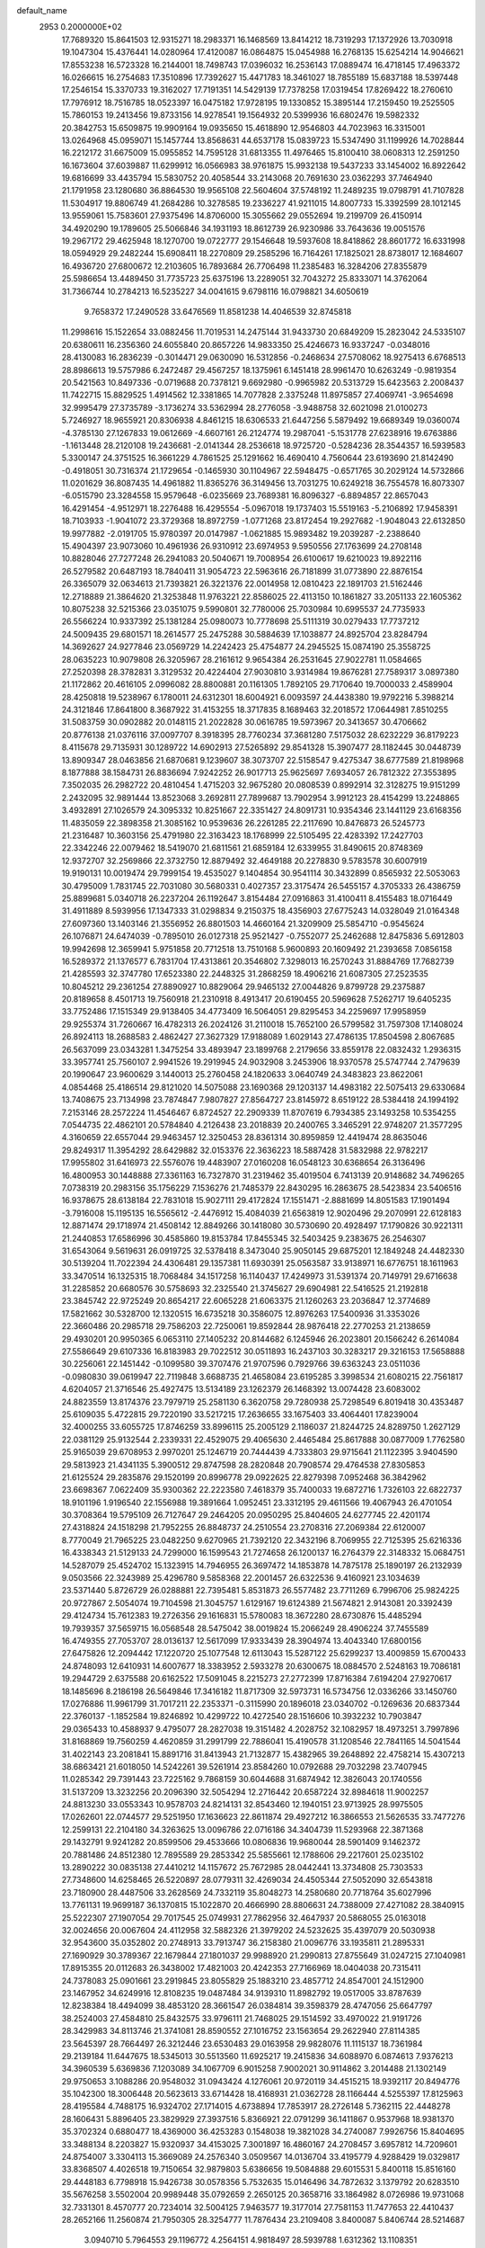 default_name                                                                    
 2953  0.2000000E+02
  17.7689320  15.8641503  12.9315271  18.2983371  16.1468569  13.8414212
  18.7319293  17.1372926  13.7030918  19.1047304  15.4376441  14.0280964
  17.4120087  16.0864875  15.0454988  16.2768135  15.6254214  14.9046621
  17.8553238  16.5723328  16.2144001  18.7498743  17.0396032  16.2536143
  17.0889474  16.4718145  17.4963372  16.0266615  16.2754683  17.3510896
  17.7392627  15.4471783  18.3461027  18.7855189  15.6837188  18.5397448
  17.2546154  15.3370733  19.3162027  17.7191351  14.5429139  17.7378258
  17.0319454  17.8269422  18.2760610  17.7976912  18.7516785  18.0523397
  16.0475182  17.9728195  19.1330852  15.3895144  17.2159450  19.2525505
  15.7860153  19.2413456  19.8733156  14.9278541  19.1564932  20.5399936
  16.6802476  19.5982332  20.3842753  15.6509875  19.9909164  19.0935650
  15.4618890  12.9546803  44.7023963  16.3315001  13.0264968  45.0959071
  15.1457744  13.8568631  44.6537178  15.0839723  15.5347490  31.1199926
  14.7028844  16.2212172  31.6675009  15.0955852  14.7595128  31.6813355
  11.4976465  15.8100410  38.0608313  12.2591250  16.1673604  37.6039887
  11.6299912  16.0566983  38.9761875  15.9932138  19.5437233  33.1454002
  16.8922642  19.6816699  33.4435794  15.5830752  20.4058544  33.2143068
  20.7691630  23.0362293  37.7464940  21.1791958  23.1280680  36.8864530
  19.9565108  22.5604604  37.5748192  11.2489235  19.0798791  41.7107828
  11.5304917  19.8806749  41.2684286  10.3278585  19.2336227  41.9211015
  14.8007733  15.3392599  28.1012145  13.9559061  15.7583601  27.9375496
  14.8706000  15.3055662  29.0552694  19.2199709  26.4150914  34.4920290
  19.1789605  25.5066846  34.1931193  18.8612739  26.9230986  33.7643636
  19.0051576  19.2967172  29.4625948  18.1270700  19.0722777  29.1546648
  19.5937608  18.8418862  28.8601772  16.6331998  18.0594929  29.2482244
  15.6908411  18.2270809  29.2585296  16.7164261  17.1825021  28.8738017
  12.1684607  16.4936720  27.6800672  12.2103605  16.7893684  26.7706498
  11.2385483  16.3284206  27.8355879  25.5986654  13.4489450  31.7735723
  25.6375196  13.2289051  32.7043272  25.8333071  14.3762064  31.7366744
  10.2784213  16.5235227  34.0041615   9.6798116  16.0798821  34.6050619
   9.7658372  17.2490528  33.6476569  11.8581238  14.4046539  32.8745818
  11.2998616  15.1522654  33.0882456  11.7019531  14.2475144  31.9433730
  20.6849209  15.2823042  24.5335107  20.6380611  16.2356360  24.6055840
  20.8657226  14.9833350  25.4246673  16.9337247  -0.0348016  28.4130083
  16.2836239  -0.3014471  29.0630090  16.5312856  -0.2468634  27.5708062
  18.9275413   6.6768513  28.8986613  19.5757986   6.2472487  29.4567257
  18.1375961   6.1451418  28.9961470  10.6263249  -0.9819354  20.5421563
  10.8497336  -0.0719688  20.7378121   9.6692980  -0.9965982  20.5313729
  15.6423563   2.2008437  11.7422715  15.8829525   1.4914562  12.3381865
  14.7077828   2.3375248  11.8975857  27.4069741  -3.9654698  32.9995479
  27.3735789  -3.1736274  33.5362994  28.2776058  -3.9488758  32.6021098
  21.0100273   5.7246927  18.9655921  20.8306938   4.8461215  18.6306533
  21.6447256   5.5879492  19.6689349  19.0360074  -4.3785130  27.1267833
  19.0612669  -4.6607161  26.2124774  19.2987041  -5.1531778  27.6238916
  19.6763886  -1.1613448  28.2120108  19.2436681  -2.0141344  28.2536618
  18.9725720  -0.5284236  28.3544357  16.5939583   5.3300147  24.3751525
  16.3661229   4.7861525  25.1291662  16.4690410   4.7560644  23.6193690
  21.8142490  -0.4918051  30.7316374  21.1729654  -0.1465930  30.1104967
  22.5948475  -0.6571765  30.2029124  14.5732866  11.0201629  36.8087435
  14.4961882  11.8365276  36.3149456  13.7031275  10.6249218  36.7554578
  16.8073307  -6.0515790  23.3284558  15.9579648  -6.0235669  23.7689381
  16.8096327  -6.8894857  22.8657043  16.4291454  -4.9512971  18.2276488
  16.4295554  -5.0967018  19.1737403  15.5519163  -5.2106892  17.9458391
  18.7103933  -1.9041072  23.3729368  18.8972759  -1.0771268  23.8172454
  19.2927682  -1.9048043  22.6132850  19.9977882  -2.0191705  15.9780397
  20.0147987  -1.0621885  15.9893482  19.2039287  -2.2388640  15.4904397
  23.9073060  10.4961936  26.9310912  23.6974953   9.5950556  27.1763699
  24.2708148  10.8828046  27.7277248  26.2941083  20.5040671  19.7008954
  26.6100617  19.6210023  19.8922116  26.5279582  20.6487193  18.7840411
  31.9054723  22.5963616  26.7181899  31.0773890  22.8876154  26.3365079
  32.0634613  21.7393821  26.3221376  22.0014958  12.0810423  22.1891703
  21.5162446  12.2718889  21.3864620  21.3253848  11.9763221  22.8586025
  22.4113150  10.1861827  33.2051133  22.1605362  10.8075238  32.5215366
  23.0351075   9.5990801  32.7780006  25.7030984  10.6995537  24.7735933
  26.5566224  10.9337392  25.1381284  25.0980073  10.7778698  25.5111319
  30.0279433  17.7737212  24.5009435  29.6801571  18.2614577  25.2475288
  30.5884639  17.1038877  24.8925704  23.8284794  14.3692627  24.9277846
  23.0569729  14.2242423  25.4754877  24.2945525  15.0874190  25.3558725
  28.0635223  10.9079808  26.3205967  28.2161612   9.9654384  26.2531645
  27.9022781  11.0584665  27.2520398  28.3782831   3.3129532  20.4224404
  27.9030810   3.9314984  19.8676281  27.7589317   3.0897380  21.1172862
  20.4616105   2.0996082  28.8800881  20.1161305   1.7892105  29.7170640
  19.7000033   2.4589904  28.4250818  19.5238967   6.1780011  24.6312301
  18.6004921   6.0093597  24.4438380  19.9792216   5.3988214  24.3121846
  17.8641800   8.3687922  31.4153255  18.3717835   8.1689463  32.2018572
  17.0644981   7.8510255  31.5083759  30.0902882  20.0148115  21.2022828
  30.0616785  19.5973967  20.3413657  30.4706662  20.8776138  21.0376116
  37.0097707   8.3918395  28.7760234  37.3681280   7.5175032  28.6232229
  36.8179223   8.4115678  29.7135931  30.1289722  14.6902913  27.5265892
  29.8541328  15.3907477  28.1182445  30.0448739  13.8909347  28.0463856
  21.6870681   9.1239607  38.3073707  22.5158547   9.4275347  38.6777589
  21.8198968   8.1877888  38.1584731  26.8836694   7.9242252  26.9017713
  25.9625697   7.6934057  26.7812322  27.3553895   7.3502035  26.2982722
  20.4810454   1.4715203  32.9675280  20.0808539   0.8992914  32.3128275
  19.9151299   2.2432095  32.9891444  13.8523068   3.2692811  27.7899687
  13.7902954   3.9912123  28.4154299  13.2248865   3.4932891  27.1026579
  24.3095332  10.8251667  22.3351427  24.8091731  10.9354346  23.1441129
  23.6168356  11.4835059  22.3898358  21.3085162  10.9539636  26.2261285
  22.2117690  10.8476873  26.5245773  21.2316487  10.3603156  25.4791980
  22.3163423  18.1768999  22.5105495  22.4283392  17.2427703  22.3342246
  22.0079462  18.5419070  21.6811561  21.6859184  12.6339955  31.8490615
  20.8748369  12.9372707  32.2569866  22.3732750  12.8879492  32.4649188
  20.2278830   9.5783578  30.6007919  19.9190131  10.0019474  29.7999154
  19.4535027   9.1404854  30.9541114  30.3432899   0.8565932  22.5053063
  30.4795009   1.7831745  22.7031080  30.5680331   0.4027357  23.3175474
  26.5455157   4.3705333  26.4386759  25.8899681   5.0340718  26.2237204
  26.1192647   3.8154484  27.0916863  31.4100411   8.4155483  18.0716449
  31.4911889   8.5939956  17.1347333  31.0298834   9.2150375  18.4356903
  27.6775243  14.0328049  21.0164348  27.6097360  13.1403146  21.3556952
  26.8801503  14.4660164  21.3209909  25.5854710  -0.9545624  26.1076871
  24.6474039  -0.7895010  26.0127318  25.9521427  -0.7552077  25.2462688
  12.8475836   5.6912803  19.9942698  12.3659941   5.9751858  20.7712518
  13.7510168   5.9600893  20.1609492  21.2393658   7.0856158  16.5289372
  21.1376577   6.7831704  17.4313861  20.3546802   7.3298013  16.2570243
  31.8884769  17.7682739  21.4285593  32.3747780  17.6523380  22.2448325
  31.2868259  18.4906216  21.6087305  27.2523535  10.8045212  29.2361254
  27.8890927  10.8829064  29.9465132  27.0044826   9.8799728  29.2375887
  20.8189658   8.4501713  19.7560918  21.2310918   8.4913417  20.6190455
  20.5969628   7.5262717  19.6405235  33.7752486  17.1515349  29.9138405
  34.4773409  16.5064051  29.8295453  34.2259697  17.9958959  29.9255374
  31.7260667  16.4782313  26.2024126  31.2110018  15.7652100  26.5799582
  31.7597308  17.1408024  26.8924113  18.2688583   2.4862427  27.3627329
  17.9188089   1.6029143  27.4786135  17.8504598   2.8067685  26.5637099
  23.0343281   1.3475254  33.4893947  23.1899768   2.2179656  33.8559178
  22.0832432   1.2936315  33.3957741  25.7560107   2.9941526  19.2919945
  24.9032908   3.2453906  18.9370578  25.5747744   2.7479639  20.1990647
  23.9600629   3.1440013  25.2760458  24.1820633   3.0640749  24.3483823
  23.8622061   4.0854468  25.4186514  29.8121020  14.5075088  23.1690368
  29.1203137  14.4983182  22.5075413  29.6330684  13.7408675  23.7134998
  23.7874847   7.9807827  27.8564727  23.8145972   8.6519122  28.5384418
  24.1994192   7.2153146  28.2572224  11.4546467   6.8724527  22.2909339
  11.8707619   6.7934385  23.1493258  10.5354255   7.0544735  22.4862101
  20.5784840   4.2126438  23.2018839  20.2400765   3.3465291  22.9748207
  21.3577295   4.3160659  22.6557044  29.9463457  12.3250453  28.8361314
  30.8959859  12.4419474  28.8635046  29.8249317  11.3954292  28.6429882
  32.0153376  22.3636223  18.5887428  31.5832988  22.9782217  17.9955802
  31.6416973  22.5576076  19.4483907  27.0160208  16.0548123  30.6368654
  26.3136496  16.4800953  30.1448888  27.3361163  16.7327870  31.2319462
  35.4019504   6.7413139  20.9148682  34.7496265   7.0738319  20.2983156
  35.1756229   7.1536276  21.7485379  22.8430295  16.2863675  28.5423834
  23.5406516  16.9378675  28.6138184  22.7831018  15.9027111  29.4172824
  17.1551471  -2.8881699  14.8051583  17.1901494  -3.7916008  15.1195135
  16.5565612  -2.4476912  15.4084039  21.6563819  12.9020496  29.2070991
  22.6128183  12.8871474  29.1718974  21.4508142  12.8849266  30.1418080
  30.5730690  20.4928497  17.1790826  30.9221311  21.2440853  17.6586996
  30.4585860  19.8153784  17.8455345  32.5403425   9.2383675  26.2546307
  31.6543064   9.5619631  26.0919725  32.5378418   8.3473040  25.9050145
  29.6875201  12.1849248  24.4482330  30.5139204  11.7022394  24.4306481
  29.1357381  11.6930391  25.0563587  33.9138971  16.6776751  18.1611963
  33.3470514  16.1325315  18.7068484  34.1517258  16.1140437  17.4249973
  31.5391374  20.7149791  29.6716638  31.2285852  20.6680576  30.5758693
  32.2325540  21.3745627  29.6904981  22.5416525  21.2192818  23.3845742
  22.9725249  20.8654217  22.6065228  21.6063375  21.1260263  23.2036847
  12.3774689  17.5821662  30.5328700  12.1320515  16.6735218  30.3586075
  12.8976263  17.5400936  31.3353026  22.3660486  20.2985718  29.7586203
  22.7250061  19.8592844  28.9876418  22.2770253  21.2138659  29.4930201
  20.9950365   6.0653110  27.1405232  20.8144682   6.1245946  26.2023801
  20.1566242   6.2614084  27.5586649  29.6107336  16.8183983  29.7022512
  30.0511893  16.2437103  30.3283217  29.3216153  17.5658888  30.2256061
  22.1451442  -0.1099580  39.3707476  21.9707596   0.7929766  39.6363243
  23.0511036  -0.0980830  39.0619947  22.7119848   3.6688735  21.4658084
  23.6195285   3.3998534  21.6080215  22.7561817   4.6204057  21.3716546
  25.4927475  13.5134189  23.1262379  26.1468392  13.0074428  23.6083002
  24.8823559  13.8174376  23.7979719  25.2581130   6.3620758  29.7280938
  25.7298549   6.8019418  30.4353487  25.6109035   5.4722815  29.7220190
  33.5217215  17.2636655  33.1675403  33.4064401  17.8239004  32.4000255
  33.6055725  17.8746259  33.8996115  25.2005129   2.1186037  21.8244725
  24.8289750   1.2627129  22.0381129  25.9132544   2.2339331  22.4529075
  29.4065630   2.4465484  25.8617888  30.0877009   1.7762580  25.9165039
  29.6708953   2.9970201  25.1246719  20.7444439   4.7333803  29.9715641
  21.1122395   3.9404590  29.5813923  21.4341135   5.3900512  29.8747598
  28.2820848  20.7908574  29.4764538  27.8305853  21.6125524  29.2835876
  29.1520199  20.8996778  29.0922625  22.8279398   7.0952468  36.3842962
  23.6698367   7.0622409  35.9300362  22.2223580   7.4618379  35.7400033
  19.6872716   1.7326103  22.6822737  18.9101196   1.9196540  22.1556988
  19.3891664   1.0952451  23.3312195  29.4611566  19.4067943  26.4701054
  30.3708364  19.5795109  26.7127647  29.2464205  20.0950295  25.8404605
  24.6277745  22.4201174  27.4318824  24.1518298  21.7952255  26.8848737
  24.2510554  23.2708316  27.2069384  22.6120007   8.7770049  21.7965225
  23.0482250   9.6270965  21.7392120  22.3432196   8.7069955  22.7125395
  25.6216336  16.4338343  21.5129133  24.7299000  16.1599543  21.7274658
  26.1200137  16.2764379  22.3148332  15.0684751  14.5287079  25.4524702
  15.1323915  14.7946955  26.3697472  14.1853878  14.7875178  25.1890197
  26.2132939   9.0503566  22.3243989  25.4296780   9.5858368  22.2001457
  26.6322536   9.4160921  23.1034639  23.5371440   5.8726729  26.0288881
  22.7395481   5.8531873  26.5577482  23.7711269   6.7996706  25.9824225
  20.9727867   2.5054074  19.7104598  21.3045757   1.6129167  19.6124389
  21.5674821   2.9143081  20.3392439  29.4124734  15.7612383  19.2726356
  29.1616831  15.5780083  18.3672280  28.6730876  15.4485294  19.7939357
  37.5659715  16.0568548  28.5475042  38.0019824  15.2066249  28.4906224
  37.7455589  16.4749355  27.7053707  28.0136137  12.5617099  17.9333439
  28.3904974  13.4043340  17.6800156  27.6475826  12.2094442  17.1220720
  25.1077548  12.6113043  15.5287122  25.6299237  13.4009859  15.6700433
  24.8748093  12.6410931  14.6007677  18.3383952   2.5933278  20.6300675
  18.0884570   2.5248163  19.7086181  19.2944729   2.6375588  20.6162522
  17.5091045   8.2215273  27.2772399  17.8716384   7.6194204  27.9270617
  18.1485696   8.2186198  26.5649846  17.3416182  11.8717309  32.5973731
  16.5734756  12.0336266  33.1450760  17.0276886  11.9961799  31.7017211
  22.2353371  -0.3115990  20.1896018  23.0340702  -0.1269636  20.6837344
  22.3760137  -1.1852584  19.8246892  10.4299722  10.4272540  28.1516606
  10.3932232  10.7903847  29.0365433  10.4588937   9.4795077  28.2827038
  19.3151482   4.2028752  32.1082957  18.4973251   3.7997896  31.8168869
  19.7560259   4.4620859  31.2991799  22.7886041  15.4190578  31.1208546
  22.7841165  14.5041544  31.4022143  23.2081841  15.8891716  31.8413943
  21.7132877  15.4382965  39.2648892  22.4758214  15.4307213  38.6863421
  21.6018050  14.5242261  39.5261914  23.8584260  10.0792688  29.7032298
  23.7407945  11.0285342  29.7391443  23.7225162   9.7868159  30.6044688
  31.6874942  12.3826043  20.1740556  31.5137209  13.3232256  20.2096390
  32.5054294  12.2716442  20.6587224  32.8984618  11.9002257  24.8813230
  33.0553343  10.9578703  24.8214131  32.8543460  12.1940151  23.9713925
  28.9975505  17.0262601  22.0744577  29.5251950  17.1636623  22.8611874
  29.4927212  16.3866553  21.5626535  33.7477276  12.2599131  22.2104180
  34.3263625  13.0096786  22.0716186  34.3404739  11.5293968  22.3871368
  29.1432791   9.9241282  20.8599506  29.4533666  10.0806836  19.9680044
  28.5901409   9.1462372  20.7881486  24.8512380  12.7895589  29.2853342
  25.5855661  12.1788606  29.2217601  25.0235102  13.2890222  30.0835138
  27.4410212  14.1157672  25.7672985  28.0442441  13.3734808  25.7303533
  27.7348600  14.6258465  26.5220897  28.0779311  32.4269034  24.4505344
  27.5052090  32.6543818  23.7180900  28.4487506  33.2628569  24.7332119
  35.8048273  14.2580680  20.7718764  35.6027996  13.7761131  19.9699187
  36.1370815  15.1022870  20.4666990  28.8806631  24.7388009  27.4271082
  28.3840915  25.5222307  27.1907054  29.7017545  25.0749931  27.7862956
  32.4647937  20.5868055  25.0163018  32.0024656  20.0067604  24.4112958
  32.5882326  21.3979202  24.5232625  35.4397079  20.5030938  32.9543600
  35.0352802  20.2748913  33.7913747  36.2158380  21.0096776  33.1935811
  21.2895331  27.1690929  30.3789367  22.1679844  27.1801037  29.9988920
  21.2990813  27.8755649  31.0247215  27.1040981  17.8915355  20.0112683
  26.3438002  17.4821003  20.4242353  27.7166969  18.0404038  20.7315411
  24.7378083  25.0901661  23.2919845  23.8055829  25.1883210  23.4857712
  24.8547001  24.1512900  23.1467952  34.6249916  12.8108235  19.0487484
  34.9139310  11.8982792  19.0517005  33.8787639  12.8238384  18.4494099
  38.4853120  28.3661547  26.0384814  39.3598379  28.4747056  25.6647797
  38.2524003  27.4584810  25.8432575  33.9796111  21.7468025  29.1514592
  33.4970022  21.9191726  28.3429983  34.8113746  21.3741081  28.8590552
  27.1016752  23.1563654  29.2622940  27.8114385  23.5645397  28.7664497
  26.3212446  23.6530483  29.0163958  29.9828076  11.1115137  18.7361984
  29.2139184  11.6447675  18.5345013  30.5513560  11.6925217  19.2415836
  34.6088970   6.0874613   7.9376213  34.3960539   5.6369836   7.1203089
  34.1067709   6.9015258   7.9002021  30.9114862   3.2014488  21.1302149
  29.9750653   3.1088286  20.9548032  31.0943424   4.1276061  20.9720119
  34.4515215  18.9392117  20.8494776  35.1042300  18.3006448  20.5623613
  33.6714428  18.4168931  21.0362728  28.1166444   4.5255397  17.8125963
  28.4195584   4.7488175  16.9324702  27.1714015   4.6738894  17.7853917
  28.2726148   5.7362115  22.4448278  28.1606431   5.8896405  23.3829929
  27.3937516   5.8366921  22.0791299  36.1411867   0.9537968  18.9381370
  35.3702324   0.6880477  18.4369000  36.4253283   0.1548038  19.3821028
  34.2740087   7.9926756  15.8404695  33.3488134   8.2203827  15.9320937
  34.4153025   7.3001897  16.4860167  24.2708457   3.6957812  14.7209601
  24.8754007   3.3304113  15.3669089  24.2576340   3.0509567  14.0136704
  33.4195779   4.9288429  19.0329817  33.8368507   4.4026518  19.7150654
  32.9879803   5.6386656  19.5084888  29.6015531   5.8400118  15.8516160
  29.4448183   6.7798918  15.9426738  30.0578356   5.7532635  15.0146496
  34.7872632   3.1379792  20.6283510  35.5676258   3.5502004  20.9989448
  35.0792659   2.2650125  20.3658716  33.1864982   8.0726986  19.9731068
  32.7331301   8.4570777  20.7234014  32.5004125   7.9463577  19.3177014
  27.7581153  11.7477653  22.4410437  28.2652166  11.2560874  21.7950305
  28.3254777  11.7876434  23.2109408   3.8400087   5.8406744  28.5214687
   3.0940710   5.7964553  29.1196772   4.2564151   4.9818497  28.5939788
   1.6312362  13.1108351  25.4446985   1.8704894  13.8252317  24.8542518
   0.7021489  12.9584098  25.2720858  10.7117052  11.5969053  25.7381269
   9.7868934  11.7149663  25.5212942  10.7082632  11.2983629  26.6475731
  -3.6753850   9.7349122  28.3345150  -2.7724785   9.4886850  28.1336074
  -4.1036149   8.9097406  28.5624247  -1.0932010  14.8847796  23.6361844
  -1.4404322  15.4904836  24.2910012  -1.8691840  14.5335926  23.1994352
  -1.7679560   9.7323542  22.3216343  -0.8948851  10.0772351  22.1344546
  -2.3662521  10.3795525  21.9482606  -1.8815403  18.6098224  28.1034184
  -2.0236906  19.3652708  28.6737892  -1.1688064  18.1256676  28.5203553
   4.6951996  11.4886169  22.8068791   5.3153046  10.8501481  23.1590997
   4.4162071  11.9968843  23.5684953   4.5565211   9.5268611  20.2273917
   4.4875527  10.4714063  20.0884323   3.6607445   9.2042265  20.1287865
   4.4365561  10.8151477  31.1239477   4.3714697  10.8688272  30.1704730
   3.5463553  10.9805220  31.4344728   4.7345751   9.1071398  26.0052981
   4.2909884   8.2682789  26.1308969   4.2130632   9.7316997  26.5094628
  -0.0926222  13.8438637  14.0550052  -0.0698565  14.4094227  13.2830877
   0.2687229  13.0107816  13.7522913   2.6614569   9.5269783  16.6607986
   2.3952537   9.6479267  17.5722476   1.8653092   9.2375426  16.2151445
   1.4705980  10.1838666  19.4519645   0.8801761   9.4306764  19.4335690
   1.5162505  10.4299007  20.3758774  12.9706172  27.3481352  27.2344674
  12.6675322  26.6103901  27.7637155  12.6453151  28.1222220  27.6940324
  10.5462356  19.4457341  29.8669109  11.1141552  18.8198822  30.3163644
   9.6848532  19.3151340  30.2633901   4.8084066  23.2403962  31.3340458
   4.7128429  22.9547847  30.4254614   3.9558659  23.6130107  31.5589116
   7.7910058  32.2325906  25.1703878   7.9489137  31.5765308  25.8492711
   8.4639902  32.8970179  25.3182392   1.1299660  29.3554623  21.9055107
   0.3686647  29.8253011  21.5650645   1.5653010  29.0086293  21.1267796
   9.2271933  26.2677824  19.0339953   9.6160923  26.7641054  18.3138197
   9.9474111  26.1362588  19.6506148  14.6445497  25.3564308  25.5404982
  14.6163375  25.5629848  24.6062758  14.0715387  26.0065746  25.9469500
   7.4867982  27.2652901  24.2679132   6.7851639  26.8006496  23.8117878
   7.3798008  28.1791936  24.0041635  14.7422441  21.8442146  33.8408486
  14.7047265  22.2662947  34.6991449  13.8389332  21.5821555  33.6631235
   0.6214647  23.5934268  26.2814835  -0.2927065  23.3252822  26.1886324
   1.0069426  23.4324479  25.4202492  10.9836889  18.4983707  25.4794687
  10.5332443  18.3591236  24.6464371  11.9135576  18.4953089  25.2523857
  16.2477770  17.4000002  36.8778572  17.1152121  17.7629850  36.6988870
  16.3625110  16.8893779  37.6793139   6.5076487  20.1298744  16.4693658
   6.3413133  19.1873673  16.4537173   6.1169553  20.4555334  15.6584794
  13.3120860  18.4172036  39.2828526  14.0498454  18.2865819  39.8785714
  13.0158516  19.3098848  39.4606086  10.4143721  26.3893269  23.4406517
  10.5054487  25.7810134  22.7072408   9.4905793  26.6398088  23.4307707
  14.0751742  18.6653875  28.4766498  13.6426764  18.3702223  29.2779331
  13.4348387  19.2394758  28.0563821   7.2486241  26.3015827  16.5540841
   8.0376092  26.2549695  17.0940485   6.6323397  26.8169483  17.0744913
  12.4411293  24.8621040  35.8748281  11.9235449  25.1717604  36.6180986
  12.4571425  25.6029272  35.2688938  12.0152022  22.8727011  20.0823207
  11.3464205  22.2671904  19.7624460  12.4701839  22.3858057  20.7694570
   2.3476201  23.8276304  32.4558667   2.1480591  24.6891569  32.0895617
   1.5866756  23.2909635  32.2340920   8.9970483  16.4669229  30.7089319
   8.8484166  17.2087273  31.2953334   8.1459730  16.3109362  30.2995778
   3.6783446  31.2393950  26.0953001   3.7798802  30.2940755  25.9844251
   3.4797362  31.5636160  25.2168541   6.0426473  17.6966444  16.7151109
   6.6087052  17.1226087  16.1990747   5.3043650  17.1417996  16.9667422
  21.7950393  33.4737313  30.0165128  21.9360267  32.6483748  29.5526798
  21.0568126  33.2976005  30.5998062   4.2936081  30.8132954  22.8796297
   3.6244685  30.2019737  22.5717827   5.0717300  30.5948826  22.3667418
   5.1361616  27.4574433  21.0088509   5.4719035  26.9091843  21.7180204
   5.4063048  28.3451284  21.2439461   9.1670629  20.4018282  23.2413702
   9.4577473  20.9024763  24.0036601   8.6790544  21.0328240  22.7122918
   9.2063511  18.8968349  36.1315953  10.1137775  18.7617206  35.8585510
   8.9224408  19.6705778  35.6448215   0.3625352  13.8704325  39.6797682
   1.2438750  13.9866780  40.0346752  -0.1243524  13.4414017  40.3834050
  16.8336199  23.9017673  25.8933404  16.0820698  23.3717358  25.6278770
  16.5037636  24.8003302  25.8967212  13.8320997  17.4088983  24.8310111
  14.5297121  17.1462401  24.2305283  13.1225759  16.7897581  24.6593330
   9.4051746  22.9280791  26.4785123  10.3605540  22.9857738  26.4909004
   9.2223154  21.9890128  26.4477098   8.5018849  25.0224662  28.2960442
   8.2121640  24.6178703  29.1137212   8.7065071  24.2838144  27.7226725
   2.1948453  13.0126019  31.9850487   1.9079073  13.6347650  31.3166091
   1.6858570  12.2211105  31.8098227  12.1104443  25.1988890  28.5466184
  12.3161799  24.5336540  27.8898330  11.1539409  25.2157119  28.5790228
   4.1351051  12.1399572  20.3474561   3.4858620  12.6206740  20.8609019
   4.8645135  12.0025896  20.9518775   0.8404843  13.4858882  29.4147124
   1.3186084  12.6904671  29.1803314   0.0502550  13.4580632  28.8752727
   8.5633842  23.5568900  18.1871046   7.6150181  23.4863213  18.0782304
   8.6881922  24.3678585  18.6800397  10.0289354  30.4337185  35.8770736
   9.2208652  30.9148624  36.0552727  10.1334362  30.4846243  34.9269578
   8.6881359  25.7924031  33.9938267   9.4770171  26.3322982  34.0429350
   8.5216963  25.6962536  33.0561248   3.3176638  26.2087291  25.0874478
   2.6030452  26.7748737  24.7958447   3.0310214  25.8810372  25.9399066
   3.6775441  27.9069760  28.5126238   3.7336327  26.9577861  28.4025133
   4.2921549  28.2594876  27.8690238   4.9951236  21.5002344  36.1537400
   4.1570255  21.9554149  36.2351901   5.2537274  21.6358346  35.2421653
   7.7948243  28.3351256  31.8867411   7.0084636  28.5482634  31.3843062
   8.3485793  27.8536504  31.2721121   3.3387753  17.3889096  24.1991165
   2.7711056  16.6783020  23.9007547   3.8746922  17.6039469  23.4357137
   4.6223845  22.4905171  28.6776869   5.4601759  22.1515227  28.3623772
   3.9674125  22.0569218  28.1306599  13.7103387  30.8210815  19.9469522
  14.2277947  31.6083775  20.1161741  14.3143532  30.0972585  20.1127190
  -2.8444558  20.5653382  32.3243156  -3.3592380  21.3681198  32.4066123
  -2.5380243  20.3851450  33.2130574  12.2933967  23.2974988  26.6550152
  12.9114968  22.5669385  26.6334348  12.4249225  23.7472482  25.8203546
  10.7923698  28.9148028  28.7736331  10.3646719  28.2702714  29.3374466
  10.1096125  29.5586410  28.5850947  11.4774947  28.4855450  21.3297957
  10.9016395  28.5848352  22.0879277  12.1986538  29.0927147  21.4956461
   1.9049563  12.3940565  12.2213775   2.4316616  13.1616047  12.4442748
   1.3667520  12.6791349  11.4829344  11.3991689  19.3447681  21.6835833
  10.5314116  19.7434963  21.6184306  11.5653922  18.9889082  20.8106770
  22.9996373  23.2716181  32.3925865  22.4638542  23.1019698  31.6177396
  23.2245600  22.4019942  32.7233371   2.5668754  28.1229364  19.8646498
   3.3028368  27.6693205  20.2755335   2.2530224  27.5137759  19.1963298
   6.9245822  21.0781437  28.1015784   7.4734013  20.5753785  27.4997009
   7.5072756  21.3011995  28.8274891  11.8107836  18.5558532  34.9778033
  11.6095114  17.8257076  34.3924753  12.4306821  18.1921535  35.6100061
  13.0015115  27.6042603  16.3224489  13.8954027  27.2827563  16.2048668
  12.8908418  27.6625788  17.2714395  12.7868255  13.6543125  41.4310010
  12.8919842  13.9096028  42.3475163  12.2660747  14.3583497  41.0445011
   6.3191012  25.1416451  35.6831588   6.9215329  25.2633688  34.9493392
   5.4786238  24.9395716  35.2720677   9.2361167  26.9326078  30.1844705
   9.9883188  26.3717813  30.3739366   8.6580708  26.3862088  29.6519830
   2.4039681  20.7291895  27.7403325   2.2398905  19.9663227  28.2947193
   1.9871370  20.5131713  26.9061743  12.4082890  33.7731911  30.5501433
  11.9544344  33.3038030  31.2500880  12.5070565  33.1255066  29.8523026
   1.6083257  15.1829257  23.4185460   1.7674991  14.7331857  22.5887090
   0.6611099  15.3192547  23.4392447  16.0536665  19.3214156  25.8902538
  16.7393988  18.8687134  25.3992713  15.6412475  18.6347548  26.4143141
   8.7633462  19.5258127  26.7801316   8.2018112  18.8080113  27.0728285
   9.4260485  19.1038128  26.2333468   7.6377592  23.4428565  30.3562518
   6.8573145  23.2151260  30.8615010   8.3684301  23.2461085  30.9424618
   5.6694875  22.3613199  24.1073406   6.1726835  21.7094125  24.5952365
   4.7638525  22.2206349  24.3835015   4.4989421  17.9687722  26.5431003
   4.1842710  18.8643803  26.6659828   4.1146350  17.6918895  25.7113095
   6.8888442  17.8251301  27.8028378   6.8006247  17.3290897  28.6167131
   6.0140334  17.8062096  27.4147914  16.3540257  31.4268349  24.4153817
  16.2684017  31.5627298  25.3590093  17.0015389  30.7268318  24.3319896
   8.7368382  29.9865382  21.0429118   8.5510507  29.6019320  20.1862946
   9.2832035  30.7484370  20.8499688  12.5130400  24.0840881  23.8316466
  11.6286216  23.8911845  23.5204807  12.9199477  24.5671579  23.1124098
   3.5110636  25.0861206  27.8904186   2.6352700  24.9143400  28.2364082
   4.0282950  24.3272535  28.1602783  12.4562112  31.7129567  22.9339783
  12.9012765  30.9070187  22.6720380  12.4825405  31.7010005  23.8907414
   0.4183443  20.9914147  19.0330651  -0.3916623  21.4482981  18.8063963
   0.1860701  20.4532638  19.7898175  10.0202924  14.6973046  27.8138840
  10.2301024  13.8501958  27.4206687   9.2462547  14.9974076  27.3374015
   6.3543113  12.1592511  45.8340809   7.2289145  12.1609153  46.2230517
   6.2063339  13.0683389  45.5735163  13.5993238  16.8098299  36.5647884
  13.5069891  17.4041598  37.3094213  14.5390352  16.7977768  36.3830490
  12.6786604  32.6630325  13.7569471  12.7988747  31.7513229  13.4913044
  12.6158174  33.1462598  12.9330697  16.1433247  25.6344203  42.3685568
  15.4699072  25.7693208  43.0352971  15.7332668  25.9211101  41.5525339
   8.7956286  21.2902364  15.5766768   9.4026117  20.8956524  16.2028612
   7.9380898  20.9440031  15.8236212  11.8328284  20.4388704  33.1844536
  11.1695225  20.0365994  32.6237084  11.9647194  19.8065807  33.8908857
   8.8738518  16.8057506  37.5424895   9.7617387  16.5512068  37.7936790
   8.9941271  17.5707342  36.9798476  17.7536745  23.3349990  30.6868447
  18.4597453  23.9357091  30.4484267  17.1174125  23.8833813  31.1458430
   3.3809161  18.9627178  21.4126929   3.1216591  18.3504103  20.7241457
   4.1435411  19.4169859  21.0545373   8.7983140  18.8412630  32.4730704
   7.9173909  18.8156941  32.0995031   8.7517041  19.5158958  33.1505140
   6.5098866  14.3046995  21.3173660   7.0512978  13.9162592  20.6301834
   6.5540446  15.2466998  21.1533011   3.8461382  15.8174486  16.4372182
   3.7795973  16.2599405  15.5910473   2.9734331  15.4537016  16.5865688
  12.3651041  14.9816372  25.2062020  12.2344973  14.5545160  26.0528077
  11.6999539  14.5941438  24.6372944   8.3328969  21.2725210  34.5022811
   8.9013239  21.4818354  33.7611266   7.4460937  21.3216430  34.1453512
   9.8967008  23.1045780  32.3551446  10.5186027  22.5006575  31.9492506
  10.2295073  23.9747038  32.1352518  21.0442656  18.1667484  27.8920381
  21.3123539  18.2729064  26.9792999  21.6394964  17.5032396  28.2408766
  11.7289662  20.1690433  27.6018979  11.2740340  19.7907747  26.8494477
  11.2891627  19.7901355  28.3629719   9.0912298  29.6365526  13.0091238
   8.1920854  29.8298126  12.7437530   9.6154957  30.3230066  12.5966216
  13.5968686  20.9345666  25.5918000  14.2491975  20.2486401  25.7339399
  12.9719610  20.8229630  26.3082265  15.9542263  22.6947989  28.5008198
  16.7239359  22.6896353  29.0698121  16.3123856  22.7250220  27.6136668
  21.4678833  22.9594306  30.1880770  20.8075189  22.3901527  30.5831383
  21.1322704  23.1424731  29.3105286  12.7521351  27.6325177  24.3430211
  12.9241463  27.6961361  25.2824872  11.9054725  27.1899023  24.2839804
  10.3429911  23.8219842  21.9973923   9.5938695  23.2297454  21.9318026
  10.9460616  23.5215702  21.3174738   1.7486807  19.5241570  25.3590699
   2.3333910  18.8301173  25.0546776   1.6246627  20.0856257  24.5938221
   8.3724953  16.0751736  26.1429575   8.7627342  16.5639738  25.4183751
   7.6186667  16.6018400  26.4086582  21.3200989  38.4026466  24.0822624
  21.0817177  38.3482207  23.1568198  22.1014860  38.9553412  24.0962144
  10.4983077  33.6375054  26.1252864  10.0799607  34.1425200  26.8225509
  11.3041436  34.1168791  25.9327735  13.7428835  29.3720079  22.8069268
  14.5693181  28.9712013  22.5374984  13.3336588  28.7187515  23.3743976
  28.7596676  30.1225031  26.0158341  28.6425167  30.8970250  25.4657221
  27.8921305  29.7194479  26.0498606  19.7828656  38.0551770  21.3659361
  18.9445656  38.0911382  21.8265789  19.5466991  38.0567452  20.4383291
   9.8082947  29.0695070  25.1597700   9.7462790  29.1224740  26.1134892
   9.3752942  28.2454233  24.9369955  16.7862136  37.9872359  25.0982787
  16.2968726  37.1913793  25.3065800  17.5615288  37.9451028  25.6580492
  14.1326528  26.0611497  30.2219429  13.5210992  25.8007982  29.5331388
  13.8201075  26.9195305  30.5078270  19.9660178  32.6036135  27.8502943
  19.1516211  32.1074147  27.7679745  20.4623839  32.1391745  28.5242001
  16.0247445  33.8845228  27.6892382  15.8531160  33.1465990  27.1042220
  16.5305373  34.4990941  27.1575357  20.1313884  25.9336173  15.2787548
  20.8875315  25.6511880  14.7642520  19.4801996  26.1909206  14.6260833
  26.0486275  33.6966965  26.2239277  25.2170421  34.0169974  25.8744924
  26.2564249  32.9330431  25.6855174  21.8340083  34.9962052  22.7546212
  22.4117690  34.9614405  21.9922461  20.9505570  34.9754858  22.3867675
  14.6742134  38.4652908  21.2896412  14.6958614  38.5588945  20.3372749
  14.6904853  39.3638746  21.6190562  21.3774605  26.0297678  26.7122788
  21.3901687  26.7739837  27.3141201  20.4764481  25.9970619  26.3908152
  10.2756280   3.2417662  16.0302838  10.7732474   3.7758353  16.6494582
  10.6724149   2.3727754  16.0906733   6.4881321   2.1092396  20.2515895
   7.1798838   1.9571353  19.6077140   5.8105931   2.5818836  19.7680811
  11.2518692   1.5554431  20.9670922  10.6484865   2.1677125  20.5460370
  12.0681432   1.6475063  20.4757135   2.3067702   5.4211279   1.9435901
   2.7791720   6.0791725   1.4336433   2.7623452   4.6004266   1.7561529
   2.6476022   5.1161090  12.2464286   3.3025861   5.4005584  12.8838582
   2.4911385   5.8883512  11.7029280   6.0657514   3.4420916  24.7472510
   6.6141198   3.4115036  23.9632942   5.1742963   3.5389474  24.4123502
   7.5522104   3.3184355  22.4532623   7.4593916   4.0699016  21.8676727
   7.2436320   2.5733908  21.9375883   7.8211094  -1.9872949  17.1672832
   8.7639907  -2.1243350  17.2590797   7.4540721  -2.8701575  17.1217953
   6.6709678   6.0207657  12.0608906   6.9901450   5.1309406  11.9106607
   6.2870939   5.9927539  12.9372969  16.5746115   3.4886959   8.4299710
  16.4960234   3.9181350   9.2818148  15.8194520   2.9020868   8.3868946
   5.7012839   5.3988945  14.3581670   5.3566389   6.0021937  15.0165603
   6.4307860   4.9591133  14.7948030   7.7334768  11.2092848  23.0419921
   8.5997506  11.1801338  22.6358496   7.6237911  12.1225122  23.3069761
   9.6931441  -7.1748834  13.9923932   9.0259097  -6.7871722  13.4260804
  10.5004457  -6.7159735  13.7602347  -2.0217105   9.2066148  15.3796123
  -2.4478478   8.9245313  14.5702498  -2.0474826  10.1627746  15.3431963
  16.2904760   4.6640279  10.9341572  15.5038322   5.1950833  11.0582679
  16.0633143   3.8099196  11.3017553  13.1658413   5.6516018  29.1370992
  13.9949777   6.0942928  28.9560208  12.5000036   6.3261876  29.0035850
  10.0554293  12.1921751  21.2708824   9.3036598  12.5219186  20.7785982
  10.4906080  11.5892129  20.6681486   9.2333417  10.7373662  17.6756327
   8.3672854  10.3911190  17.4604785   9.8436524  10.1498523  17.2300093
  10.7370663  -2.3705428  17.8306978  10.8647577  -1.9574603  18.6846823
  10.6234171  -3.3000840  18.0288614   6.5568686  10.4094967  16.7870802
   6.4596998   9.9874643  15.9334534   5.9642986  11.1603976  16.7518604
   4.2768182   2.6469522  18.3071660   3.5779416   2.1090371  18.6792555
   3.8628781   3.1049443  17.5756410   6.5991174   8.5332052  24.1562671
   6.0511717   8.7268102  24.9168619   7.3074149   9.1754579  24.2016325
   8.8540142   6.7907473  22.7095443   8.7179358   6.2137209  21.9580424
   8.0166724   7.2410657  22.8204677  15.2185772  -0.9162100   9.1841128
  15.9296255  -0.8885273   8.5438973  15.5827490  -1.3994715   9.9257792
   7.7829049  13.4131296  11.0289941   8.4394271  14.1004769  10.9160154
   7.9997435  13.0107044  11.8699858  -2.8515773  -2.4992795  15.8753849
  -2.0755040  -2.6853793  16.4038818  -2.6621827  -2.8943692  15.0243469
   2.1138490  10.9721263  29.0434561   2.5779345  11.3743142  28.3092208
   2.2032715  10.0305200  28.8964428   8.3717791  13.1363126  19.0051124
   8.4803514  13.6992713  18.2386129   8.7405833  12.2943486  18.7380693
  11.0243313   7.2429983  31.5835898  11.1046843   6.7532211  32.4020600
  10.1805774   6.9702823  31.2231216  11.1503540   7.5092816  28.3974024
  10.5531710   7.3097871  29.1183783  10.6142020   7.4171286  27.6098233
   7.4482992   9.3366068  13.9422740   7.5683109   8.8403699  13.1325963
   6.5127280   9.2641224  14.1311770  10.3510017   3.0309830  13.3215600
   9.5186277   3.2235709  12.8899406  10.2490788   3.3823791  14.2060736
   6.8979145  -2.6086048   8.7475089   7.3399726  -3.1790297   9.3763426
   6.9657725  -3.0734787   7.9135308   5.5336623  13.4925896  14.7812785
   5.0703016  13.1936829  15.5637001   5.9254158  14.3270442  15.0390508
  12.8565373   2.5909086  11.9845337  12.5517933   2.4912514  11.0826294
  12.0799150   2.8682740  12.4704945  10.4577202   0.3198884  16.8896425
  11.3400419   0.1581698  16.5555958  10.2763774  -0.4279001  17.4589921
   6.7449648  16.2455489   7.2992311   7.4427934  15.5962576   7.2115504
   5.9751209  15.8226185   6.9188339   7.8290563   3.3843969  11.7752370
   7.5178000   2.5059254  11.9935008   8.2053810   3.2945059  10.8997193
   6.5174360   7.8805465   6.4048595   5.9339143   8.1695567   5.7032846
   5.9927847   7.2620466   6.9132203   8.1544360   7.8393616  19.1185308
   8.8057992   8.0427654  19.7897869   7.3457028   8.2368480  19.4413110
  11.9722400  13.6613608  18.2272250  12.6177961  13.1634500  18.7287965
  11.7994558  13.1210895  17.4561970   7.5938098   4.0932759  15.7106192
   7.5558432   4.7132131  16.4389517   8.4975295   4.1445191  15.3993369
   6.6219794  -5.4245826  23.1191148   5.8518143  -5.3760763  23.6854404
   7.3089553  -4.9735601  23.6099046  13.9453003   5.8055100  12.2183019
  13.1584669   5.3152382  11.9800612  14.3902913   5.2485653  12.8570722
  13.2662289   0.7462181  17.3675616  13.5220553   0.1960928  18.1079310
  13.2649281   1.6362859  17.7197115   1.3838131   5.6717038  17.1640180
   0.6168595   5.4589610  17.6957647   1.6231031   4.8440731  16.7468854
  10.8787833   9.5616136  20.1050987  11.7266732   9.4769798  19.6690348
  10.2486701   9.6452256  19.3894184  13.1244634   2.8671847  18.8155601
  12.9158524   3.5980055  19.3974658  13.9033893   3.1549391  18.3394260
   8.7826839   4.3384027  32.8516789   8.0356621   3.8964790  32.4480779
   9.3054410   4.6487550  32.1123290   8.6085372   1.9517891  18.3699445
   8.9244480   2.8550009  18.3446332   9.1466445   1.4916977  17.7257487
  13.5497526   6.2320295  25.2159812  13.9954393   5.8375273  25.9656232
  13.9541808   7.0946706  25.1236769   4.3012647  12.9235407  -0.4026339
   3.7243480  13.6353201  -0.6797063   3.7315166  12.1554440  -0.3620581
   9.3797748   2.7895515   4.4603791   8.5757041   2.9428043   3.9641778
  10.0816676   3.0610221   3.8688709   6.3719780  16.1915610  30.0773756
   6.1154913  15.9638663  30.9710207   6.0979961  15.4406008  29.5508544
   2.9969042  21.9605744  10.4356228   3.2333206  21.2299597   9.8641849
   3.7668683  22.0905034  10.9892522  15.1050573   9.8170942  29.7619572
  14.8140399   9.8432735  30.6734699  14.8573863   8.9444291  29.4564305
   0.8177156  10.7688623  14.3431208   0.5517655   9.9411336  13.9426616
   1.4185368  11.1597231  13.7087127   4.2318055  10.3541177  11.8915786
   5.0559412  10.1161023  11.4668660   3.7483776  10.8381357  11.2220595
  14.4791325  -1.1588797  19.1283286  14.1553278  -2.0489556  19.2667024
  15.1298966  -1.0307555  19.8184895   1.7439843  10.0921560  22.2077422
   1.4524486   9.4475378  22.8524949   2.6990461  10.0297324  22.2215996
   7.2261893   5.7517802   9.0379949   6.9625870   4.9274484   9.4469239
   7.0106924   5.6395206   8.1121490  12.4375119  -0.8431523   9.8355484
  13.3516610  -0.6239611   9.6552198  11.9842804  -0.6792470   9.0085368
   1.1239432   7.7127494  23.8586703   1.3481838   6.8043011  23.6570031
   1.3588353   7.8184434  24.7805630  17.2606007  14.1705490   8.9952096
  16.3309093  14.2664185   9.2018847  17.2838891  14.0520419   8.0456594
   5.5364484  -2.4220376  20.6525917   4.7605598  -2.8673093  20.9931233
   6.2550155  -2.7422185  21.1979150  13.9656574  12.3796462  19.7253262
  13.7880532  11.5619811  19.2604473  14.2373753  12.1033864  20.6005871
   7.2158358  15.8114765  14.8385907   7.8219899  15.3261873  15.3983258
   7.7655348  16.1623175  14.1378957  -2.8922991   8.1876253  13.0366603
  -3.2189413   7.3147769  12.8183199  -2.8630607   8.6490039  12.1985036
   8.1147674  17.3378187  22.4896492   7.7486934  17.1647089  21.6223231
   8.1104358  18.2920099  22.5653607  13.9822813  11.9938586  28.4678825
  14.1489304  11.1504359  28.8887127  14.7944715  12.4859943  28.5878050
  11.4394775  17.2070161  14.5355623  11.7451469  17.9056466  13.9570181
  12.2272529  16.9128886  14.9928705  15.0570417   4.1371032  17.3079929
  15.8483334   4.6622928  17.4274294  14.5510778   4.6127207  16.6491907
   6.4498190   6.6643541  17.0893094   5.5082743   6.6493912  17.2610695
   6.8505817   6.7234508  17.9565629  15.8617944   7.6825053  14.9966279
  16.3211176   8.5186745  14.9186848  14.9570383   7.8829810  14.7569247
  10.2362847   6.5835355  16.5353685   9.9748818   7.4647088  16.2680974
  10.4575299   6.1405294  15.7162055  18.3418977   2.3843180  17.8484696
  17.7283730   1.8956356  17.2998270  18.6310787   3.1105813  17.2960678
  10.9374271  14.3011983  11.8132317  11.7577705  13.9060588  11.5180481
  10.8419729  14.0066173  12.7189592  14.6714287   8.3996171   6.6575631
  14.7800778   7.7260558   5.9861896  13.9449140   8.9371522   6.3421837
   3.4469909  11.7049837  26.7769793   4.3058765  11.9033948  26.4039104
   2.8351826  12.2325605  26.2635738  11.4467764  19.6819887  13.1445104
  10.6767615  19.4874721  12.6102145  11.8748489  20.4088148  12.6920620
   3.7927225   6.7473942  17.7971197   3.5147472   7.5613639  17.3771020
   3.0325804   6.1699120  17.7269044  13.5120618  11.0409600  25.9915231
  13.5105804  11.5804258  26.7822229  12.7037474  11.2791839  25.5375306
  16.4041175   3.9456005  22.0938979  17.0462339   3.4401842  21.5954276
  15.9002694   3.2872200  22.5723372   0.9094803   8.0976388  13.2986758
   0.4462528   7.2631302  13.2262361   0.9250544   8.2821995  14.2377853
   9.6385729  -4.7019170  18.8728269   8.8047043  -4.3836336  19.2186458
   9.8803804  -5.4218052  19.4555119  14.4291263   1.5832674  30.1328904
  13.9594602   1.9496882  29.3836365  13.7523013   1.4448462  30.7954455
  14.5409465   4.2163790  14.3352024  15.4709486   4.3099449  14.5415357
  14.3603614   3.2847554  14.4604955  11.4609379   8.5841826  25.0691500
  12.2683467   8.0893110  25.2085233  11.5247068   9.3222217  25.6753377
   3.9616009   7.7705808   8.3320237   4.3998436   7.4735697   9.1294945
   3.1069311   8.0818582   8.6301475   8.1436138  -1.3288820  19.8294770
   7.2973233  -1.4159772  20.2681553   7.9226418  -1.1804040  18.9100438
  11.4510673  11.1530380   9.1839112  11.3401195  10.5066934   8.4866587
  11.5625544  10.6312892   9.9786317   8.5517054   0.1759901   5.7186707
   9.3211266   0.6628164   5.4233353   7.8229955   0.5618696   5.2325527
  13.9306475  -1.2699983  14.6553108  13.2272978  -0.6380555  14.8042377
  14.3339037  -1.3866896  15.5155429   9.9901707  -6.5223794  20.9761865
  10.3121964  -6.4031964  21.8696778   9.0641296  -6.7400936  21.0823948
  18.6342518  -0.6124544   9.9878091  19.5841786  -0.6661470  10.0926324
  18.2848991  -1.1767977  10.6775201  16.9662482  -1.6541108  20.4570502
  17.8707078  -1.3411005  20.4425863  16.9073939  -2.2509588  19.7110339
   4.7874463   0.0409788  20.9300042   5.0166685  -0.8496323  20.6644842
   5.3517152   0.6021917  20.3981465   8.2293550   5.4857042   3.4876286
   8.1539316   4.6988397   2.9478255   7.3773546   5.9143653   3.4065309
  11.8465444   0.5950660  13.8655716  11.9947794   0.2961959  12.9683900
  11.4452277   1.4584865  13.7671755  14.3207700   1.6915693  14.8672661
  13.9716220   1.3528993  15.6916629  14.2566181   0.9549517  14.2593920
  -4.7764157  15.2513172  16.4764772  -5.4860902  15.0986425  15.8525506
  -3.9773718  15.1599032  15.9574356   6.7683476   8.7229702  11.2150902
   6.7001006   7.7765676  11.3411712   7.2639599   8.8211668  10.4020971
   7.1890265   4.1451721   6.2493149   7.5882085   4.9389822   5.8932935
   7.8062005   3.4473555   6.0293604   7.7229447  16.4976133  19.9879131
   7.7702954  17.2721496  19.4274818   8.3192923  15.8698723  19.5798166
  -2.6605360  14.9217048  14.4323023  -2.8369966  14.6245631  13.5396656
  -1.7154141  14.8134022  14.5383534  19.5813661  21.9677475   9.6864299
  19.1697887  21.2801464   9.1629410  18.8960838  22.2502659  10.2920729
  23.1982692  15.5326849  22.4370492  22.9578404  15.4670610  23.3612350
  23.6140262  14.6938821  22.2375804  14.3259076  18.4848836  15.5045675
  14.1590985  17.5467220  15.5954482  14.4912717  18.6093216  14.5700078
  18.1996065  23.1723212  11.7008218  17.6521222  22.6844213  12.3160018
  18.4945052  23.9362556  12.1964738  19.3421875  22.0829977  15.8247659
  19.5336204  21.1973647  15.5161569  18.5458976  21.9876527  16.3473209
  18.5955345  19.1410448  22.0989992  19.1632069  18.5025525  21.6673658
  18.2738162  18.6874113  22.8780665  16.9052805  11.2881652   8.3862551
  16.5156338  11.6405779   7.5861222  17.3178008  12.0437847   8.8047023
  23.8461563  20.4145100   8.0867294  23.0521549  20.5110416   8.6125385
  24.5311558  20.8327922   8.6083112  21.7906581  15.4233978  14.0333408
  21.8291109  14.4909341  14.2460958  22.4791102  15.5486320  13.3802084
  14.6502100  22.4578107  15.2979748  14.3311176  22.8189414  16.1250156
  13.9202729  21.9339029  14.9679077  15.3080738   6.4119337  20.9220905
  15.4587037   6.9731714  21.6827184  15.7912093   5.6090310  21.1174343
  13.1672070  12.9952610  11.0047232  13.4101426  12.3474926  11.6662444
  13.0843447  12.4913365  10.1951395  24.6664966  19.5043648  22.9061300
  23.9482016  19.0872852  23.3818703  25.0796995  18.7897272  22.4215804
  23.8495881  16.1089349  12.3248600  24.1584127  15.3618614  11.8122779
  23.9874751  16.8646400  11.7537832  12.0946148  12.2014459  15.7291224
  12.0890241  11.5840894  14.9976366  12.9964116  12.1848880  16.0496223
  12.0343295  19.6678094  16.1351629  12.9013334  19.2695014  16.2118887
  11.8443487  19.6491804  15.1971906  13.3985741  23.5981395  17.6145003
  13.0392455  23.2125459  18.4135200  14.1440548  24.1185377  17.9139599
  18.5985471  16.7293708  26.9654944  19.1415407  16.8476544  27.7448524
  18.5377780  15.7802004  26.8577234  16.9869626   8.7930989  11.5344264
  16.5650987   9.3168573  12.2155578  16.3409894   8.7521327  10.8292511
  21.8158755  16.6226547   3.5232048  21.0921984  16.6577443   4.1487383
  21.7642599  15.7443163   3.1462575  21.6433882  14.2008209  26.7664329
  21.5885712  14.9623903  27.3437015  21.4934571  13.4517818  27.3432283
  21.0814225  15.3362203  20.2642742  21.2086432  14.4210302  20.0143267
  21.8658045  15.5588194  20.7656986  29.0596101  20.2074328  14.8310585
  29.0621137  19.4140744  14.2955139  29.8688308  20.1556155  15.3396926
  24.6107219  24.1697814  19.3940735  24.0105706  23.9919295  20.1182412
  24.5972757  25.1222795  19.3002737  20.9092092  12.9068967  16.0033859
  20.7019560  12.1256744  15.4905802  20.2369124  12.9317613  16.6842901
  26.9293160  20.3866012  16.8636351  26.7370425  21.3160828  16.7398338
  27.7523654  20.2477936  16.3950692  12.8575797   8.1714810  16.4915413
  13.6203104   7.9775204  17.0363835  12.1948221   7.5413476  16.7742357
  17.0297781   9.3938266  21.6614857  17.5668174   9.7040198  22.3905953
  16.3462487   8.8664514  22.0748800   4.3990430  12.3788213  17.0016420
   3.6806550  11.7734126  16.8182549   4.4844532  12.3673869  17.9549553
  19.8736233  18.2960813  19.9084817  19.1015389  18.7154896  19.5287261
  19.7682293  17.3675947  19.7010291  12.5783161  17.3757546   9.5331355
  13.2651670  17.2857033   8.8725612  13.0509546  17.5383699  10.3494693
  16.9141359  21.6369079  22.0081207  16.5527344  21.7761564  22.8834667
  17.2739831  20.7503557  22.0358123  10.8475999  15.5175055  19.7957488
  11.3525270  15.5495571  20.6083084  11.0695174  14.6704527  19.4091146
  29.7109288  20.8069811  23.9903950  30.0332134  20.5929463  23.1148646
  28.8424527  20.4065116  24.0304606  13.8395503  25.5104561  13.4721496
  14.7034380  25.8786260  13.2867292  13.2246061  26.1817017  13.1763372
  17.0780671  11.7629768  29.8803046  17.9524538  11.6370283  29.5117714
  16.5745327  11.0128613  29.5640584   9.7991711  16.4794684  10.6838715
  10.4384777  16.9514212  10.1502243  10.2584382  15.6874754  10.9632505
   7.8274134  22.8351498  13.5314216   8.3134477  22.5515164  14.3057306
   7.6189399  23.7535530  13.7026122  11.5219807  10.1575016  22.8291797
  11.1929803   9.5331084  23.4758045  11.1875423   9.8344376  21.9925122
  14.5371092  15.3703725  19.4231104  14.7221118  14.4312671  19.4137933
  13.9830189  15.4977041  20.1931769  20.7576118  23.3405512  27.7161653
  21.4013273  23.9704663  27.3920215  20.3736573  22.9619863  26.9252801
  15.5713216  27.5901862  19.9589215  16.3304044  27.9845053  19.5293431
  15.6680574  26.6509977  19.8014442  17.5267663  26.6990938  24.1957955
  17.1564810  27.2880114  23.5383027  17.7391526  25.9017337  23.7106763
  24.8554936  16.5311613  25.7769214  25.2712798  16.6664050  26.6284277
  25.5651575  16.6400158  25.1438656  15.2391456   7.0728473  28.5845084
  15.6525942   7.8568043  28.2229790  15.9586039   6.4508063  28.6925666
  16.7495100  20.8763610   8.9460065  15.9599328  20.9777126   9.4775398
  16.9473257  21.7614168   8.6397760  17.0925490  14.6531734   3.1092993
  17.0458754  15.2959437   2.4015565  16.9426159  13.8115270   2.6787377
   9.6607580  18.3040628  16.6549869  10.4889605  18.7013265  16.9242340
   9.8820066  17.7936437  15.8760432  16.0738913  13.0273312  14.0396790
  16.0289208  13.9578723  14.2594577  16.7849593  12.9659708  13.4018318
  13.3307869  10.2338784  18.2852862  13.2832643  10.1243780  17.3355583
  13.9042523   9.5262326  18.5795764  23.6652534  23.3301631   6.8738685
  24.3763647  22.6894203   6.8749122  22.8669846  22.8020457   6.8833943
  26.7234399  23.7636585  17.8753703  25.8492950  23.7131594  18.2620903
  26.6455010  24.4308914  17.1934923   9.8272479   8.7513711  15.1976986
  10.0632632   8.3179553  14.3775283   8.9644826   9.1300051  15.0288664
  24.1287277  20.0203132  16.7456274  24.0144077  20.0397594  15.7954776
  25.0279586  19.7178052  16.8725315  18.6060452   7.4870346   4.1146593
  19.4653633   7.3900009   3.7043074  18.5690487   8.4064168   4.3784763
  12.7134920   8.2454692  10.0897810  13.6381474   8.4258998   9.9204026
  12.7187775   7.4564349  10.6316563  12.7110208  20.3412698   4.8238766
  13.3641384  20.3775385   5.5226998  13.0677571  19.7140267   4.1949592
  23.2776324  29.9143611   2.6092677  23.9853204  29.3828451   2.2447128
  22.6382765  29.9808795   1.9000208  20.9993545  18.2078681  11.2723671
  20.3744557  18.5479313  11.9127500  21.4877168  17.5357903  11.7478096
  19.1321983  19.4841237  12.9430500  19.0819404  19.2387325  13.8668947
  19.6497411  20.2893216  12.9369216  26.3825812  16.3390725  13.5980947
  26.6811346  16.5563240  12.7149755  25.4832955  16.0337371  13.4785653
  29.5054218  24.4903357  21.1290118  28.6919286  24.0549790  20.8742078
  29.3325964  24.8248003  22.0090668  15.1996353   8.1691357  18.4882191
  15.1847011   7.3850338  19.0370298  16.0031109   8.6235353  18.7415565
   9.1833664  14.9404662  16.4971985   9.6104785  14.5421549  15.7388086
   9.8959950  15.3563499  16.9824130  21.6360623  23.3548710  12.4514445
  21.3806495  22.4375421  12.5489325  21.7596918  23.6656825  13.3482967
  19.6050631  19.2243829  15.6646851  20.2936037  18.5780604  15.5084455
  19.0104774  18.7966997  16.2809536  22.4181220   9.6114652  16.5819869
  23.3228857   9.6917060  16.8839735  22.2764195   8.6685541  16.4978990
  25.0073066  14.2075284  10.6081391  25.9183840  13.9873030  10.8022283
  24.9805635  14.2984654   9.6556439  11.8112119  13.5363933  22.7599036
  12.5524994  12.9314223  22.7870116  11.0658283  12.9907746  22.5090343
  31.2923571  23.7547803  16.4429305  30.8123409  24.5389132  16.7092984
  31.7460678  24.0127228  15.6405316  23.2777524  21.1754289  20.6418513
  24.2318714  21.1332704  20.5777317  22.9676474  20.4831006  20.0581148
  12.0633511  13.0803367   6.7384592  11.8395379  14.0109258   6.7264803
  11.7483340  12.7691359   7.5870758  15.2161374  17.3020340  10.6443671
  16.0652373  17.6864060  10.4263777  15.3367084  16.3622178  10.5085734
  14.0679509  11.4548765  22.5215356  14.7794196  11.0388271  23.0083075
  13.3151570  10.8799790  22.6594705  25.0190873  22.4623138  22.9426982
  25.4050277  21.6431274  22.6325121  24.1213265  22.2295506  23.1795076
  18.0196906   7.9563193  19.2957900  17.5402228   8.0294828  20.1210110
  18.9132791   8.2213911  19.5136622  23.6907031  20.4868049  25.7019201
  22.8548327  20.1743985  26.0482651  23.4860002  20.7863571  24.8161453
  10.0280510  25.7291312  14.2496421  10.2167658  25.0819730  14.9292043
   9.0822130  25.6674235  14.1161713  13.2546071  15.5361970  21.7009836
  12.7341041  14.9185812  22.2146558  13.9386899  15.8308858  22.3021666
  21.4228630  14.5766689  10.5038583  21.1443586  13.9593053  11.1802674
  20.6066550  14.9410958  10.1614704  10.3656375  16.4001758  23.3698302
   9.4892345  16.5029138  22.9988928  10.9575705  16.6100801  22.6474816
  23.7729667  24.7546661  26.3822354  23.5473064  24.6484180  25.4581031
  23.0707784  25.2984439  26.7392636   5.9103045   7.7509462  21.7350941
   5.8901184   8.0181201  22.6540296   5.3741791   8.4032354  21.2841837
  12.8960659  27.7955404  19.0194637  12.3104022  28.0077937  19.7462225
  13.6873873  27.4590624  19.4399692  10.0774429   7.6309335  12.8712065
  10.2068598   7.6510040  11.9230080   9.6406908   6.7952158  13.0356913
  20.9056408  16.8749270  16.1556262  21.6591256  16.9138110  16.7446766
  21.2006296  16.3314734  15.4249610   1.8853154  20.1148289  15.2643120
   1.0872681  19.6074811  15.4124694   1.5749626  20.9599668  14.9392661
   7.2947609  13.8158523  23.7734747   6.7785283  13.9183469  22.9739558
   7.3927197  14.7061563  24.1111058  19.2802210  22.1888571  19.8584301
  18.5092173  22.1969807  20.4256331  18.9717018  21.7990518  19.0404451
  18.1256797  24.6835581  22.4179410  18.7392539  25.1723555  21.8694562
  18.3682086  23.7664798  22.2899604  17.6794382  11.4517095  17.1071657
  17.2883891  11.4074379  17.9797209  18.5336667  11.0312661  17.2059227
  27.0746056  16.7015289  10.7355812  27.7683550  16.1464256  10.3794858
  26.4503335  16.7958666  10.0161254  19.7460655  23.0826381  25.1776568
  19.5562690  22.3574201  24.5824526  18.8855836  23.4230128  25.4224992
  19.8475492  16.0432136   5.4049887  19.1953007  16.4984342   4.8724683
  19.8943794  16.5529004   6.2138510  17.0653611  21.4254789  17.1869491
  16.3986329  21.2711104  16.5177140  17.1507896  20.5856199  17.6381371
  22.0553920  20.7922658  10.1448726  21.7915785  19.8979662  10.3613501
  21.2354810  21.2399989   9.9362753   8.1580730   5.1541727  20.5071152
   8.7016025   5.3709208  19.7496009   7.2699780   5.3917572  20.2405206
  23.5730601  17.0553288  17.0463917  24.2432724  17.6129443  16.6512811
  23.9924172  16.6932192  17.8269352  17.4183284  30.9537425  21.2531191
  18.1078094  31.5774989  21.4806621  16.8630101  31.4262534  20.6329684
  22.4311517  29.2794138  16.6103575  23.0983243  29.9549415  16.4888053
  22.2970758  29.2428619  17.5574158  17.9365895  16.5830357  31.1189324
  17.6325758  17.3991434  30.7217224  17.1481908  16.1913323  31.4947351
   7.8135514  19.0014253  18.5493266   8.4671654  18.6468646  17.9465767
   7.0627194  19.2093074  17.9932078  17.7244271  24.1896750  17.1908561
  17.7120122  23.2472072  17.3576862  18.6438024  24.4379347  17.2875420
  -0.3682471  11.8690733  16.4377429  -1.2786930  11.9254219  16.1476653
   0.0544711  11.3035051  15.7914660  21.8063946  24.6063418  23.7748202
  21.3551544  25.2990674  23.2923832  21.1051591  24.1224533  24.2111143
  18.2726122  10.4694776  24.0456678  18.8489673  11.2286536  23.9579275
  17.4345190  10.8362995  24.3272231  15.9072170  16.4602014  22.7304768
  16.5646531  16.8222812  22.1364164  16.3382327  15.7069448  23.1342859
  18.2621907  13.5824916  27.0687067  18.9671326  12.9523391  27.2176919
  17.9587187  13.8143358  27.9464224  11.9766035  16.2632609   6.7488825
  12.8266331  16.6977157   6.8191008  11.3737973  16.8389179   7.2194945
  15.2063066  22.6693274  20.2829808  14.4034361  22.3512399  20.6958381
  15.9116388  22.2558465  20.7807476  12.2186649  17.8541387  19.4285732
  11.6714461  17.0747613  19.3318552  13.0199077  17.6453234  18.9483254
  27.2027003  22.9550218  20.5245816  26.9841890  22.0232039  20.5387255
  26.4018419  23.3842906  20.2236068   7.5459169  10.1024457  26.7427463
   6.8959553   9.4828806  27.0742896   8.2357284  10.1039435  27.4063650
   7.7630637  12.2316932  13.5615074   6.9391572  12.6241368  13.8502945
   7.6056776  11.2883299  13.6005842  18.5193967  26.0685308  12.9059003
  17.9514325  26.2858412  12.1666948  17.9572905  25.5744524  13.5026876
  10.1790800  13.6712990  14.3772526   9.5534310  13.0550262  13.9964601
  10.8252622  13.1169713  14.8147468  25.5265376  24.6188322  13.9560308
  25.9918107  25.3035330  14.4365905  24.6194954  24.6919697  14.2529437
  15.6886985   7.7094677  23.2720021  15.3037892   8.1901161  24.0048417
  15.9493713   6.8685235  23.6476275  14.9732188   8.8833217  25.5097941
  15.8236270   9.1398082  25.8665186  14.4097437   9.6412846  25.6654213
  17.1028654   6.8076024   9.0015856  16.6378000   6.1903412   9.5663285
  16.4368400   7.4448996   8.7437209  17.2774685   9.9845190  14.7909870
  17.2707635  10.6097227  15.5157678  18.0663441  10.2019823  14.2943816
  14.7259038  12.6351354  16.4049278  15.4337958  12.6255785  15.7607000
  15.1663094  12.5165625  17.2464831  18.1698721  13.1944460  12.2508323
  19.0737149  12.8890569  12.1731301  18.0638803  13.8149389  11.5297317
  16.6760586  11.2233368  19.6687086  16.8221400  10.5654271  20.3484489
  16.0773762  11.8533313  20.0698548  22.3822141  23.8332745  21.2112241
  22.4453290  22.8879566  21.0747601  22.2252286  23.9297201  22.1505247
  13.7973487  15.7162027  16.0213581  14.5845057  15.3912124  15.5843261
  13.5175264  14.9916312  16.5807573  13.8336442  11.4772681  13.1449660
  13.8387816  10.6345625  13.5988964  14.3624142  12.0511467  13.6993102
  10.4038194   4.7370002  18.2674830  11.2750313   4.7975868  18.6593387
  10.3093171   5.5475670  17.7672005  28.4730879  22.8345097  14.5863292
  28.5653827  22.9594172  13.6418126  28.9498179  22.0247224  14.7685514
  17.9661118  28.2388443   9.2565511  17.5454405  28.1583697  10.1125834
  18.8799532  28.0025628   9.4156006   5.9221090  13.9508117  28.5283044
   6.7908801  13.6477170  28.7921264   5.6064785  13.2776988  27.9253714
  23.4728286  25.1315753   9.1208801  22.6105810  24.8643531   9.4392404
  23.5259104  24.7661363   8.2377785  15.0825777  25.0417821  22.5322590
  15.8748472  24.6974315  22.9445254  15.3832342  25.3987758  21.6965599
  16.9059073  24.6937573  14.3677981  17.1730123  24.5402144  15.2740604
  16.1953329  24.0700194  14.2185773  16.6252776  21.6599493  13.2107782
  15.8214070  21.6362341  13.7298749  17.1891811  20.9987968  13.6121782
  10.0166168  27.6401438  16.8111975  10.8008084  27.4569456  16.2937869
   9.6339508  28.4151553  16.3999119   6.8875424  25.4808584  14.1094078
   7.2050991  25.8014330  14.9535769   6.0219651  25.1196735  14.3005969
  18.7256504  16.0834737  21.6560409  18.3580754  15.4111310  22.2296921
  19.4303267  15.6379517  21.1857503  23.1559959  28.1651616  28.1030395
  23.4252148  27.8656884  28.9714109  23.9409802  28.0714917  27.5633569
  23.3121585  25.8483163  33.3401208  22.9951894  25.4841685  32.5135866
  23.1847826  26.7927378  33.2502587   9.5486391  17.4097386   7.6265693
   9.2772147  18.0569433   8.2774816   8.9521621  16.6728018   7.7583690
  22.6358897  18.4903203  19.6958878  21.7239772  18.3715106  19.4303098
  23.1118053  18.6055953  18.8734234  17.5093559  14.3880320  23.7521840
  16.8285893  14.2675477  24.4142053  18.1667632  13.7244128  23.9611267
  25.6018343  26.9574757  26.9344463  26.2850499  26.6155902  26.3577639
  24.9911420  26.2281217  27.0408857  22.5732231  24.3392842  14.9372547
  22.8382842  23.8525676  15.7176914  22.7096468  25.2576980  15.1699270
  24.8419913  15.5741151  18.9218126  24.2967144  14.8701991  18.5705191
  24.8506821  15.4215096  19.8667295  19.0403504  15.5107388  10.3023436
  18.3992648  15.1954638   9.6652857  18.9358779  16.4622024  10.2964788
  15.3217028   2.0019123  23.8457541  14.3932340   1.8122004  23.7108950
  15.7672205   1.1822393  23.6315533   9.2317625  19.5637140  -0.5278092
   8.7896878  18.7172202  -0.4626161  10.0306619  19.3792895  -1.0217517
  20.2306272  10.4594143  17.9413913  20.9257415  10.0766845  17.4060729
  20.1085038   9.8356186  18.6570704   8.3689591  19.2583213   9.3859891
   8.1483999  20.1851898   9.2937925   8.5881765  19.1552512  10.3120302
  25.9889620  11.7850899  19.7362857  26.2772350  11.8270831  20.6480790
  26.6194676  12.3258469  19.2606006  24.6779601  10.5911652  17.6802640
  24.9966616  11.0447713  18.4605862  24.8812402  11.1854669  16.9579659
  17.7810944  25.1109527   4.3481360  17.8827663  25.3912542   5.2577105
  17.0088783  25.5832089   4.0368673  20.6462386  25.2326840   6.7421491
  21.1017014  25.9091650   6.2409915  21.2039973  24.4589132   6.6620502
  26.4704114  17.8893510  17.3268228  26.6539126  17.7299231  18.2526423
  26.5779606  18.8345443  17.2206402  16.5174415  23.5455413   8.0777988
  17.1995439  24.1352456   7.7565248  15.8006853  23.6444171   7.4511282
  23.1221836   6.2461222  21.1791629  24.0591890   6.2348432  21.3744203
  22.8820330   7.1721617  21.2109493  20.9327021  10.3217455  14.4458902
  21.5253998  10.1335588  15.1735763  20.8231597   9.4805280  14.0025107
  28.9647812  25.5551195  14.7675539  29.5883276  25.6838405  14.0528144
  28.7539627  24.6219460  14.7363349  30.2367161  18.3822992  19.1397582
  30.6445135  17.9963467  19.9149832  29.4569497  17.8482034  18.9883060
  17.9249341  17.7944152  24.5660636  18.0619949  17.5837136  25.4896712
  17.9824565  16.9510935  24.1169184  10.0446819  21.0752367   6.9618830
   9.7493869  20.2619455   6.5525054  10.4344393  20.7982243   7.7910905
   3.7711711  19.5137878   8.8232370   4.0652215  19.0768182   9.6225015
   4.4434502  19.3046782   8.1747419  22.2096622  17.8377402  25.4432426
  23.0230422  17.3433677  25.5444389  22.1446330  18.0019173  24.5024722
  20.7824558   7.9009772  13.2703964  20.2361510   7.6202008  12.5362659
  21.0935683   7.0853684  13.6631088  18.2378330   7.0567763  16.8387342
  17.4284774   7.3108970  16.3953404  18.2004773   7.5075413  17.6823261
  19.4672382  11.6448762  28.4429705  19.7948201  11.0231603  27.7930541
  20.2251014  12.1888663  28.6573298  11.6267348   5.0866106  11.2750080
  11.0998035   5.8284823  10.9780204  11.4076936   4.3792085  10.6685139
   5.5761432  19.8584224  20.2312164   5.8938507  20.7464174  20.3947973
   6.3551125  19.3708878  19.9633569  22.7931957   6.0343825  14.1217026
  23.2739714   5.2496881  14.3850300  22.3106586   6.2942529  14.9064682
  23.4354020  10.7211477  11.8050842  23.1513650  10.4055575  10.9472045
  23.6036155   9.9251846  12.3094439  16.1601575  11.9286529  25.1869191
  15.8446120  12.8323266  25.1929731  15.4976383  11.4403413  25.6756439
  14.9799379  18.9727190  12.7388330  15.2911843  18.2300270  12.2213716
  14.8250365  19.6645670  12.0957283  14.9226927  22.3823278  23.9867995
  14.3795279  23.1143359  23.6946215  14.3495858  21.8723798  24.5592795
  13.2931405  21.4785315  21.8904468  12.9253702  20.5949945  21.9088635
  13.8334888  21.5295279  22.6788978  13.0870220   8.7600203  13.8149292
  12.7607689   8.6195174  14.7037766  12.5552762   8.1798093  13.2701049
  21.4205453  12.7285526  19.5050256  20.8475831  12.1603872  18.9901138
  22.2807174  12.6357921  19.0954755  23.1403576   0.5210526  16.2472594
  23.7852817   1.0117842  16.7566583  23.4783054   0.5391713  15.3518852
   9.7991703  21.3057013  19.1674692   9.2450999  20.5263868  19.1238049
   9.3389147  21.9567859  18.6378605  25.6789688  21.5239414   9.7035226
  25.2076549  22.3043491   9.9951711  26.4907195  21.8618046   9.3251827
  26.2465396  15.3216260  15.9665396  26.4257148  15.9746131  15.2899777
  26.2908434  15.8100611  16.7885494  25.0552860  26.8724049  19.0900350
  25.3856820  27.2381741  19.9105734  25.5827137  27.2928294  18.4108480
  11.0132468  23.9592977  16.1291949  10.6287655  23.6117490  16.9339407
  11.9482163  23.7705804  16.2095050  23.5019606  23.1584556  17.0572775
  23.6987292  23.6213882  17.8716530  23.5979962  22.2322665  17.2790496
  19.9212736  11.9565643   8.1875703  20.6918012  12.4982558   8.3581267
  19.8259650  11.4209348   8.9751293   6.0130266  12.2843036  25.7713957
   6.5244505  12.7418656  25.1040769   6.5818277  11.5714159  26.0620645
  19.8642800  12.6914520  24.1450360  20.3279580  12.4519284  24.9474467
  20.0770314  13.6151960  24.0121237  15.9046660  15.6330498   5.4998709
  15.5234339  14.9170722   6.0080736  16.6253023  15.2273936   5.0178355
  20.3051858  26.2869977  22.0490941  20.1298402  27.2048272  22.2566387
  20.7342681  26.3125811  21.1938364  19.8150484  21.2710852  22.8856897
  19.3123381  20.5020441  22.6171940  20.0312627  21.7142879  22.0652906
  18.9162844   2.6209288   9.4799188  18.9945419   1.9623111  10.1700857
  18.0541354   2.4633213   9.0950930  19.9086967  15.5755847  29.3285778
  20.6940823  15.7385030  29.8509369  19.1824086  15.7632745  29.9231448
  29.6919761  30.3711980  22.9115876  29.3497691  31.0953639  23.4357153
  30.6424942  30.4786116  22.9463652  20.1602868  31.6103421  13.9312103
  19.5483961  31.5530141  13.1973608  19.7914381  31.0293918  14.5965517
  38.4961981  35.3123612  25.9753432  38.1829900  34.9037845  25.1683750
  37.8800162  35.0196419  26.6468096  19.2924202  37.1211375  13.2481169
  19.3454120  36.2950489  13.7287430  19.0789003  36.8632388  12.3513843
  17.0246707  35.0190031  14.8785019  17.1944504  34.9826759  13.9371800
  17.8650794  34.8019174  15.2820101  22.4938999  33.3932882  16.6831863
  22.2683896  34.0064488  17.3827654  22.6599421  33.9491387  15.9218112
  25.5643990  33.5366327   5.0247957  25.1641144  33.6001537   5.8919572
  26.2013588  34.2507756   5.0021258  31.3231078  27.4908927  10.4233853
  31.9688372  28.0475209  10.8586214  31.8427584  26.8088230   9.9979724
  19.6487476  36.7937575  10.4901189  20.5279269  37.1290377  10.3144404
  19.6491243  35.9128118  10.1157310  24.2038046  31.3086259  16.0169336
  25.1547950  31.4127060  15.9850536  23.8607317  32.1802580  15.8199813
  33.4298664  17.8940375  23.5735979  34.1438442  18.5176230  23.7062959
  33.1545920  17.6533244  24.4581956  26.4526146  25.3940536   6.5227991
  26.1271693  26.2828963   6.3804054  27.0509459  25.4742015   7.2656368
  19.9885243  34.4636884  14.9410360  20.1741573  34.5125483  15.8787913
  19.8793689  33.5288168  14.7668753  29.7785316  27.1349772  20.0153115
  29.1864316  27.8719996  20.1651359  29.8687645  26.7218397  20.8740358
  23.4948605  27.9701852   6.9021735  23.1172757  28.7601080   6.5152839
  23.3152431  28.0528053   7.8387328  18.9487902  36.0482045  23.8908317
  18.3323720  36.2990154  23.2028242  19.6344601  36.7150204  23.8528175
  30.1955895  34.4560487  26.9753540  29.8065197  34.6511283  26.1228281
  30.4365838  35.3117963  27.3301068  20.5482485  33.1216271  32.4455456
  20.0559241  32.3028823  32.3863386  20.8294939  33.1664398  33.3593972
  33.1286587  33.4103663  23.4559925  33.3115472  33.1696889  22.5477755
  32.9654696  34.3530679  23.4257445  31.3949140  22.4622510  21.1639869
  32.0007013  22.5234358  21.9025734  30.7797839  23.1832112  21.2983864
  28.1597264  37.9245012  19.7381030  27.4761000  38.3585206  19.2276973
  28.3485199  38.5333678  20.4521550  25.6259147  32.9232237  22.9172980
  26.1469635  32.5417694  22.2107340  24.7556965  32.5401387  22.8068535
  28.7930941  33.4984776  15.8810290  28.8552032  33.1657945  16.7764039
  29.3600482  34.2696563  15.8721885  32.0001432  30.8556033  24.3586925
  32.2932316  31.7189837  24.0673071  32.0968475  30.8785399  25.3107188
  18.5292064  31.7728417  16.6741283  17.8469703  32.0893539  16.0820085
  18.7439626  30.8993104  16.3469360  20.6752223  24.4247196  17.3692436
  20.9855360  23.6878119  16.8430266  20.6947710  25.1714604  16.7707222
  19.9383033  28.9831584  19.6386210  20.0889351  29.0218453  20.5831024
  20.2014145  29.8460465  19.3185765  27.0447069  16.2533062  23.9786971
  27.5724945  15.5521040  24.3607803  27.6828254  16.8369943  23.5683985
  26.8986702  34.5580139  14.0578897  27.2797258  35.3487147  13.6760249
  27.6084706  34.1749160  14.5733033  28.0621723  23.3909347  23.7289810
  27.4510511  23.1809361  23.0228200  28.5263243  22.5706107  23.8959039
  16.1598958  34.0428217  23.2496586  16.5133130  34.4176971  24.0563782
  16.3234839  33.1031710  23.3304504  35.4155447  23.4382298  23.6453569
  35.6617122  22.5555373  23.3687933  35.9011611  24.0174102  23.0580251
  14.7151209  34.2235168  16.3348472  14.7155284  34.1865802  17.2913342
  15.5755600  34.5765153  16.1084221  26.5527009  26.5015309  16.1069520
  27.3540190  26.0517232  15.8390079  26.8531500  27.3452660  16.4446995
  29.4166496  24.9391297  18.2208698  29.5211005  25.3179290  19.0937002
  28.6813028  24.3327742  18.3093567  26.7825977  25.7385889  24.7929048
  27.3591537  24.9750353  24.7646036  26.0507281  25.5074126  24.2209290
  33.1967346  27.6571780  13.6636024  33.6127149  27.5577147  12.8072735
  32.4166404  28.1843811  13.4911447  24.5455395  30.2924700  19.9026488
  24.0319109  30.3853981  20.7050090  24.2197226  29.4866840  19.5016700
  22.6635086  32.2768292  13.1796012  21.7942804  31.9705720  13.4382143
  22.6643687  33.2084797  13.3992791  27.6179195  32.4895351  11.9532589
  27.2311971  31.7227317  12.3759765  28.5156865  32.5181080  12.2840606
  35.2019960  24.8052666  20.0356357  35.2246499  24.8626701  19.0804271
  34.3096098  25.0602994  20.2698090  31.2332744  31.2070133  14.7495032
  31.9721233  31.5385970  15.2597838  30.5975579  30.9219897  15.4059008
  32.1818610  22.0329227  13.8357897  32.7200980  21.8383259  14.6030347
  32.2790675  22.9765778  13.7081270  37.3740413  17.1268833  14.1122216
  36.6339269  17.7247525  14.2171736  38.1469317  17.6835892  14.2068306
  17.5599045  40.3396641  15.7451901  16.6895765  40.4905971  15.3764353
  18.0857955  41.0729344  15.4258388  30.4844967  32.4453193  12.5906271
  31.3163003  32.3227132  12.1331313  30.6315548  32.0712833  13.4593634
  21.0503585  24.4911232  10.1023825  20.4725772  23.7657606   9.8652127
  21.3437407  24.2834291  10.9895250  30.4963997  27.8412792  25.2021432
  31.0986536  27.8388617  25.9461299  30.3058603  28.7671059  25.0512408
  22.6781983  28.1073230  19.2364502  23.5224741  27.6565629  19.2521194
  22.0349059  27.4165675  19.3953951  16.7065437  40.9535679  11.0383746
  16.8369161  41.6175263  10.3613265  17.0778858  40.1543590  10.6647408
  21.4712615  20.7212335  13.9830569  22.3831540  20.4308746  13.9636724
  21.3321787  21.0138804  14.8837486  27.0872381  29.0633600  23.5888691
  26.8130268  29.2651674  24.4834717  27.9132651  29.5344785  23.4795134
  20.7143634  31.5901382  18.5199654  19.8883476  31.6005401  18.0364144
  21.2984289  32.1499683  18.0084094  25.0154974  31.0991062  28.3952872
  25.3166632  30.6645693  29.1932275  25.3790319  31.9827691  28.4519824
  27.6054090  35.1521416  28.1227261  26.9217619  34.7885927  27.5599733
  28.4216605  34.9662461  27.6586053  20.3714829  31.4408793  24.5481750
  19.7103805  31.2161984  25.2029223  20.8247499  30.6162611  24.3727170
  23.2089930  29.3379417   9.7141847  22.9908180  30.2693689   9.7469683
  23.1994067  29.0573482  10.6292843  17.5341556  29.3829980  13.0309707
  17.3544182  30.0160414  13.7260839  18.4850092  29.2740234  13.0462616
  21.3388032  31.9232539  21.2410391  21.3039115  31.7353296  20.3031165
  20.5257451  32.3951906  21.4211619  21.2272115  25.8510962  19.5838492
  20.7612064  25.4648248  18.8423200  21.6293335  25.1051312  20.0288953
  14.5018058  30.8986936  17.0269108  14.1271915  31.0462575  17.8953122
  14.2946125  29.9854466  16.8287122  36.6227867  22.5447614  20.7173575
  36.1766746  21.7851151  20.3429869  36.0341336  23.2788308  20.5416833
  15.8562719  25.1068117  19.1005159  15.7795546  24.2950511  19.6019049
  16.5223401  24.9180085  18.4395028  16.3363187  28.5589161  22.4136820
  16.1034518  28.0270269  21.6526967  16.6782110  29.3720500  22.0419903
  18.7374270  28.9956675  24.7610160  19.3997347  28.7026365  25.3868859
  18.1718983  28.2335244  24.6363284  19.3662322  31.6088980   7.5669083
  19.3717909  32.2208847   8.3028928  19.0615632  30.7835456   7.9440052
  19.1303437  37.3970542  18.6712644  19.4489155  37.5035108  17.7749325
  18.2642491  37.0016938  18.5722594  21.6671200  28.8188119  25.0507889
  21.6516608  27.9000247  25.3187869  22.3923959  28.8746570  24.4286250
  13.9028379  36.2537048  11.4697017  14.6262770  36.4006074  12.0790353
  14.3244288  35.9475955  10.6667135  26.8763183  31.4723709  15.8354107
  26.9793878  31.0776381  14.9695039  27.6149317  32.0762691  15.9127986
  20.1538784  34.7943086  18.2246326  19.7761451  34.2235575  18.8938057
  20.2010232  35.6543439  18.6421831  29.6456887  27.3943457  16.8055946
  29.4974201  26.8780470  17.5978597  29.6525281  26.7501158  16.0976730
  20.7241653  27.1992024   9.2318982  21.4955344  27.6481421   9.5778385
  20.8069381  26.3005172   9.5508737  31.4233296  29.5276896  12.6549868
  31.4888175  30.0267637  13.4691540  30.6389349  29.8702607  12.2264990
  22.9093957  32.3012232  23.5155212  22.2926876  32.4528697  22.7993465
  22.3598708  32.2471773  24.2973992  23.2793233  26.8029881  15.5766851
  24.1546255  27.1036345  15.8209997  22.7178218  27.5665917  15.7103169
  23.4958982  29.7002940  23.1412076  23.3380572  30.6328187  23.2885703
  24.4458666  29.6045020  23.2091465  14.3642640  37.3891509  16.8805430
  14.5035766  38.2185197  17.3376768  13.6972509  36.9390385  17.3989292
  20.1660737  28.3727030  13.1386334  19.7248259  27.5885647  12.8120460
  21.0958376  28.2066847  12.9830417  35.0174933  14.5822363  16.4376591
  34.5463647  14.4405438  15.6165666  35.2988378  13.7076650  16.7063637
  17.4424488  31.1503724  27.0506085  17.3641142  31.6379139  27.8706077
  16.9472409  30.3453981  27.2023231  24.1288766  27.4752730  30.6012098
  24.7301366  26.7582209  30.8025909  24.6713729  28.2625991  30.6464563
  32.6105961  23.0140556  23.5601109  33.3917628  23.5569909  23.6660905
  31.9382287  23.4583730  24.0765758  17.6657973  34.8164624  12.0803742
  17.0509675  34.7287087  11.3520092  18.2272896  34.0440751  12.0142237
  20.1836151  29.0764292  22.3407318  19.5651589  29.0247288  23.0694778
  20.8663220  29.6729424  22.6478397  20.1257957  29.7431383   3.7097870
  20.5224968  30.4638565   3.2204759  20.0319444  30.0813051   4.6003301
  25.3299606  23.9430699  11.2246935  25.3173401  24.2093917  12.1440113
  24.7284306  24.5487281  10.7915981  26.0454644  27.6017748  21.5642732
  26.4884107  27.9555314  22.3355622  25.6688554  26.7740198  21.8629688
  16.6505247  27.2643701  11.4216470  15.7239447  27.2898364  11.1828317
  16.8234516  28.1253417  11.8025093  18.4898579  41.0780508  24.2506825
  17.6864280  40.6135409  24.0162411  19.0480420  40.9964464  23.4773759
  26.7029539  30.2672704  13.1105489  27.1063337  29.3998062  13.0785717
  25.8012476  30.1021018  13.3860066  35.3940097  23.9738082  11.3339546
  35.7097223  23.1585417  10.9442138  35.8607043  24.6622452  10.8601587
  28.1468469  20.8463473   1.5184234  28.2715534  20.3890660   0.6868141
  28.0222008  20.1469866   2.1599760  16.0364497  32.6690349  19.4135075
  15.5773868  33.5026452  19.5164006  16.6967202  32.8404997  18.7420356
  30.3699915  25.8120639  12.3399008  30.7187287  26.3098012  11.6003930
  29.8688860  25.1032505  11.9365294  28.2937968  28.0008173  13.1746502
  29.0195665  28.0916731  12.5572076  28.5442989  27.2640329  13.7319915
  12.1115064  35.2216361  17.9613607  11.3833777  34.7299885  18.3412858
  11.8237711  35.4266212  17.0717420  32.2062467  36.1235402  23.9275670
  31.8512963  37.0097572  23.9972911  31.6818991  35.7087239  23.2425715
  26.4550184  38.5882540  25.9556640  26.2712302  38.0957449  26.7555943
  25.7869178  38.2959899  25.3356195  34.7065653  27.8400448  15.9951939
  34.2255495  27.5005926  15.2404570  34.1821502  28.5804561  16.3001721
  18.4929765  26.8798202  27.0899099  17.9670738  26.4496286  27.7641452
  17.9222184  26.9069034  26.3219688  26.2024572  28.3148870   6.2830982
  25.2625885  28.1460422   6.2169917  26.2750079  29.0147832   6.9320308
  33.8399247  22.3483880  16.4393159  34.0151053  21.4827043  16.8082811
  33.1024357  22.6817994  16.9503722  22.2253372  23.5081023  35.5630063
  23.0214764  23.9621777  35.8390672  22.1776708  23.6605624  34.6192290
  13.5480053  -2.9362640  12.4026472  13.4531399  -2.4734101  13.2351126
  14.2308209  -2.4536539  11.9367264  17.2953386  -7.9146013   9.2487411
  17.5548113  -7.0471725   9.5593420  16.6072710  -7.7428799   8.6058518
  17.1755376  -2.1875413   3.1105136  17.3159454  -2.7307693   2.3350003
  16.7328583  -1.4063683   2.7787977  12.6534793   1.1276567   5.3624782
  13.5090529   0.7964782   5.6355103  12.8498309   1.9341105   4.8857077
  21.4277812  -7.3318792   4.4886880  21.0635298  -7.4410312   3.6102584
  20.8652585  -7.8661871   5.0493261  15.7106360   4.5149454  -3.4717467
  14.9244800   4.9710307  -3.1714521  15.3823226   3.8294670  -4.0536070
  16.6933074   1.5818333  -0.1434277  17.3861375   1.5767828   0.5170212
  16.9237593   2.3049009  -0.7267775  23.0323437   3.7479920   7.6781819
  23.3273155   3.9640964   8.5627849  22.0780238   3.7158885   7.7450758
  11.8728018   5.4137636  14.4701732  12.7747340   5.1733861  14.6822314
  11.6355304   4.8367926  13.7441990  20.3376634  -3.1714288   5.2580536
  20.5099177  -3.5744169   4.4070771  19.7029812  -2.4796437   5.0713890
  17.7705075  -1.8691831   5.7097260  17.4715225  -1.8607265   4.8004580
  17.6811227  -2.7822509   5.9827631  20.9634709  -0.6093909   3.3384799
  21.3427720   0.2497953   3.1536512  21.6105554  -1.2328516   3.0086160
  25.0150085   6.0493797   8.4413896  25.1332216   6.4496328   9.3028157
  24.0762045   6.1231343   8.2698111  12.6123337   3.9098121   4.3661819
  13.3337696   3.9025978   3.7371269  11.8513524   4.1847150   3.8547451
  14.1418050   4.3409688   1.9471118  13.7085111   5.0134190   1.4214703
  15.0754285   4.4725335   1.7819763  21.0946733   9.0633730   3.6585884
  21.5966228   8.2745243   3.8635184  21.2849803   9.6625964   4.3803546
  30.1161038   6.3009555  -5.6634733  29.6669501   6.6855353  -4.9107507
  29.5173086   6.4411387  -6.3969751  24.4364493  13.2991879  13.0500967
  24.6497379  13.5269690  12.1451904  23.9417138  12.4826489  12.9813018
  17.2195761  10.8460964   5.2791878  17.7062701  11.6626350   5.3915508
  17.5791087  10.2594558   5.9446357  25.6534166  16.0359865   8.3245864
  26.3980364  15.8518190   7.7519997  25.0025009  16.4378719   7.7492354
  22.2858265  14.2236878   6.0803693  22.9783426  14.6254338   5.5557232
  21.5526781  14.8359738   6.0184743  29.8945891  11.7262396   8.6220963
  29.6999577  10.8026596   8.7813147  30.7271713  11.8762165   9.0699196
  24.1348496  12.0132490  -3.3030865  23.8252845  12.3432982  -4.1465726
  24.1167059  12.7766465  -2.7259151  21.4077978  14.0955491   2.5928633
  21.7658985  13.2553852   2.3062965  20.6940956  13.8617982   3.1863458
  28.9334402   6.5825094  10.4465999  29.3971172   5.7940419  10.7286538
  28.3960582   6.2934388   9.7091105  22.3693218  12.8854351   8.5893838
  22.5332566  13.3676455   7.7789331  22.5992427  13.5012567   9.2851797
  29.5270817  11.4122535  12.2018516  29.6239667  10.5122762  11.8905864
  30.4241406  11.7143210  12.3442327  16.6108309   4.0045133   5.7359843
  16.6544926   4.0089001   6.6921779  16.3947794   4.9071644   5.5019446
  32.5309485  13.7590935   5.3477636  31.7469881  13.4302076   4.9079091
  32.9676906  14.2976510   4.6878818  29.6614118   0.4588194  11.8887963
  30.2923006   0.5994276  11.1827931  28.8360971   0.2761910  11.4396478
  36.6562929   8.1061349  11.2279565  37.2091086   8.8689766  11.3973648
  36.0041202   8.1226636  11.9284059  26.0731947  12.2561321   6.1619200
  25.7911340  12.0076559   7.0422229  27.0190967  12.3804618   6.2396593
  22.5963174   6.5684104   4.0525293  22.6406046   6.4315223   3.1062037
  22.8608941   5.7288917   4.4286135  21.4809429   3.4864384  15.7904539
  20.5428110   3.6210993  15.6562639  21.8463823   3.4490021  14.9065510
  17.2155422  11.5050557   2.3907065  17.7599848  10.8231912   1.9971650
  16.9416870  11.1375989   3.2310700  33.9841237   9.4593437   3.9402941
  34.7509429   8.9461787   3.6855752  34.3164532  10.0815200   4.5873533
  17.4285471   2.8232179   3.5715219  17.5272595   3.1139327   4.4781490
  17.4507227   3.6303405   3.0574273  24.2285294   8.4704967  13.4540255
  23.8311376   7.6601408  13.7728277  25.1147508   8.4610717  13.8156256
  18.6745859   9.7517879   7.2140168  19.3278587  10.4493718   7.1606955
  18.1588304   9.9655635   7.9915308  22.2793477  10.2705860  -4.3214027
  21.9061780  10.8168450  -3.6296099  23.2225351  10.2900316  -4.1593803
  27.8329696  19.4963183   4.0030361  27.0028206  19.0289874   3.9098355
  27.6372771  20.2144967   4.6048302  22.1341321   6.8896525   8.3723980
  21.7212088   6.7804335   9.2290177  21.4559492   6.6375389   7.7457095
  25.7807731  11.5386727   8.7896397  26.2786681  12.0956389   9.3880719
  25.2073917  11.0267297   9.3600605  24.2360116  19.1636381  11.0345467
  24.9065415  19.2541887  10.3574779  23.5813816  19.8260596  10.8134380
  23.6717220  17.5400065   7.2862353  24.0748092  18.3287480   7.6490568
  22.8710513  17.4232782   7.7976382  29.4574959  17.9070378  13.3011771
  30.3995620  17.7398394  13.3292475  29.0769598  17.0830667  12.9970461
  20.8934253  12.0994307  -0.4035302  21.1335189  13.0178948  -0.5260475
  21.4266373  11.8091481   0.3365056  27.9730804  12.8545787   2.8198918
  27.5375952  13.7029813   2.9023385  27.3709629  12.3262004   2.2959618
  28.8854204   3.1973605   3.3438957  28.6526323   2.5493687   2.6789534
  28.1207836   3.2363323   3.9183899  21.4905354  14.7707411  -0.4608269
  22.3661682  14.8076756  -0.0759440  20.9108325  15.0872366   0.2319984
  22.3255200   9.8525002   9.5496052  22.4199877   9.0115768   9.1022178
  22.0367296  10.4566029   8.8655789  26.7619484   2.9589833   5.1877816
  26.2291839   2.5074816   4.5331519  26.5387829   2.5313503   6.0145579
  19.3337219  10.0173325   1.4449709  19.9941513   9.6129723   2.0076054
  19.8391391  10.5077927   0.7967163  38.8337252  10.1352860   7.7136749
  38.4592035   9.2914781   7.9665650  39.5854200   9.9091764   7.1658964
  18.8300379   0.5205501  14.1310770  19.4968468   0.0818645  13.6027281
  19.2929361   0.7922160  14.9236392  27.4105661  13.0032938  10.6118804
  28.0118132  13.5243506  10.0796836  27.9728385  12.5711552  11.2547940
  31.8332258   7.6366678   8.2890041  31.2913483   6.9829283   7.8471611
  31.6308339   8.4579523   7.8409403  27.5451481  18.9233761   8.6049055
  26.8607822  18.5175576   9.1370583  27.0786670  19.2899960   7.8537617
  25.2818316  14.8727272   5.5592857  25.1413649  13.9262040   5.5836715
  26.0498799  15.0152126   6.1124870  18.8841809  10.5851083  10.3828175
  18.4755022   9.8548904  10.8475706  19.4424133  11.0037022  11.0380942
  22.5241323  11.6009606   1.6441062  23.1323382  12.0066134   2.2619761
  22.9439520  10.7756053   1.4016770  31.3198886  14.2463490  11.8641833
  32.1921557  14.6236776  11.7501437  31.2736352  13.5482495  11.2109226
  25.2884836   7.5656514  10.7541640  26.1436910   7.9814008  10.8637296
  24.7819179   7.8563758  11.5125191  25.3547479  24.3277007   4.2583544
  25.6534685  24.3837047   5.1660225  24.7005214  23.6289981   4.2641940
  30.8612261  12.0077629  15.4701528  30.9277679  12.8799400  15.0814225
  29.9221858  11.8737592  15.5985202  15.1094928   9.6929360   3.6465720
  15.7734097   9.8091240   4.3262384  14.8775261   8.7655006   3.6943938
  15.9533638   6.6892400   4.5833092  16.9011174   6.8192754   4.5503579
  15.6751884   6.7216949   3.6679967  24.1308508  19.8979408  13.9531353
  24.8268673  20.5549771  13.9629407  24.3241350  19.3556706  13.1884026
  27.0441817  22.7542335   6.9772016  26.9128754  23.6664562   6.7186669
  27.8920716  22.7508470   7.4213898  23.2898279  13.8540832  17.2262535
  23.9504349  14.2182645  16.6370147  22.8529637  13.1783035  16.7078876
  23.9940309  17.5789280   4.6090467  23.9116979  17.0826389   5.4233871
  23.2987905  17.2354446   4.0478945  33.5423508  11.4889480   6.5115836
  33.3034287  12.3353862   6.1338396  34.4621012  11.3716107   6.2738383
  26.6956216   5.1291544  14.0985999  26.2239623   5.1715813  14.9304468
  27.4229539   4.5298138  14.2659631  23.4060679   9.0226239   0.9922026
  23.2586843   8.6999967   0.1031461  22.8480434   8.4727040   1.5421377
  22.8492890  18.8885554   2.3250870  22.7244082  18.8780142   1.3761267
  22.2523863  18.2157946   2.6527024  10.3594336   2.6581808   6.9011543
  11.0952599   3.2689409   6.9431503  10.1534648   2.5950856   5.9685088
  29.6246733  22.2847003   9.2245407  30.3724994  22.1061898   8.6543460
  29.5088222  21.4783361   9.7271211  19.0876881   6.8922655   7.2157879
  18.9938765   7.7631405   6.8297726  18.3535586   6.8203169   7.8257953
  21.4125221   3.7954034  10.4664079  20.4955046   3.5210464  10.4726575
  21.3996952   4.6821125  10.8267056  33.0328996  18.8985373  15.9802116
  33.0471535  18.2056705  16.6404875  32.4447784  19.5616857  16.3415696
  31.5039940  21.4744760   7.4476476  31.5704629  22.2201975   6.8512307
  31.5205806  20.7076072   6.8750492  20.2274291   4.3551027   7.3312172
  19.7364971   3.8472033   7.9771706  19.8394061   5.2293219   7.3687768
  29.2697892  19.7441175  10.9344215  28.9323254  19.2175890  11.6590716
  28.6503932  19.5937039  10.2203094  17.3644247  -0.1631079   7.7748144
  17.7881361  -0.5662094   7.0170482  17.9125480  -0.4151900   8.5179479
  24.1118017  16.0974293  -4.0678744  23.2711264  16.4511864  -3.7774390
  23.8873684  15.2780155  -4.5088081  35.7276273  14.8539348   5.0492076
  35.4291297  15.7523368   5.1906460  35.5884529  14.4199862   5.8909623
  24.5093981  10.5442702   4.4745668  24.8387870  11.1638887   3.8235616
  24.9080171  10.8270699   5.2975851  27.8532949  15.2046077   7.2217725
  28.5790879  15.7365972   7.5480292  28.2574080  14.3718550   6.9779542
  25.4898715  -1.5232561  12.9658652  26.2762786  -1.2297122  13.4258954
  25.7519114  -1.5649748  12.0461769  26.3739020   8.7135684   6.8986193
  25.7258418   8.3033058   6.3259637  25.9888069   9.5590479   7.1290491
  14.4718390   1.7483216   8.6166860  14.6362769   1.5883223   7.6873894
  14.6772781   0.9162839   9.0429956  17.0837430   5.3785993  13.9867505
  17.7375810   5.5092444  13.2999757  16.6198560   6.2143165  14.0379114
  29.6449389  17.0766892   8.4383613  29.0365589  17.7849814   8.2275825
  30.5012206  17.5020579   8.4839127  35.0079516  15.8952623   1.0691107
  34.3754229  16.4178135   0.5760796  35.1400121  15.1121805   0.5347188
  24.5517334  13.1352299   2.9822401  25.2903667  13.6861283   3.2413995
  24.6580450  13.0207920   2.0378706  26.5035666  15.0345761   3.0264622
  26.2141223  15.9153179   2.7882442  26.3964092  14.9961165   3.9768674
  18.3784902  13.3429576   6.3776556  18.8688024  14.1551183   6.2502946
  19.0512754  12.6759230   6.5142448  20.5409815   0.6274529  16.3001803
  20.4526801   1.4665957  16.7521473  21.4651972   0.3985541  16.3984788
  34.0701927  10.4890663  10.7452774  34.9784645  10.7805561  10.6658558
  34.0767715   9.8841756  11.4870966  28.3391225   5.4870466   5.9149570
  28.0272696   6.1915668   5.3469509  27.9230187   4.6978533   5.5681671
  19.4171322   8.3990859  -2.8392554  18.5723130   8.2625371  -3.2680523
  19.3870444   9.3058305  -2.5340656  28.7214888   8.0013997  18.4345225
  28.8873451   8.2586685  17.5275846  29.4483946   7.4189754  18.6550259
  14.0248149   1.6602372   0.9368451  14.0426874   2.5255272   1.3457284
  14.9312469   1.5008860   0.6737483  21.8942675  10.9450722   5.3431963
  22.8434733  10.8218587   5.3355391  21.7756580  11.8825118   5.4960708
  27.1136239   8.0395030  13.6750006  27.4225253   8.4683769  12.8769536
  27.4454682   7.1440578  13.6095091  15.1412779  12.8859211   5.9926451
  14.2038016  12.6977143   5.9485048  15.5197324  12.3890497   5.2673019
  36.8043576  11.3922957   9.6033485  37.0114545  12.3171820   9.4694532
  37.2506938  10.9407701   8.8870102  14.7660323  13.6334052  -1.5226017
  14.4199864  12.7921448  -1.2246671  14.4107135  14.2712838  -0.9036579
  20.7983225  11.9554798  12.1588081  21.5791624  11.7423392  11.6478366
  20.9958512  11.6403344  13.0407931  15.3304348   9.2218702   9.1442924
  14.7760929   9.1783273   8.3651641  15.9887549   9.8838892   8.9331590
  18.5217943  21.9749294  -2.1912744  17.9795905  21.1927129  -2.0893710
  17.9208538  22.6411063  -2.5249070  26.2637890  20.2482069   6.4693709
  25.5903538  20.2336124   5.7892946  26.2941351  21.1607129   6.7568489
  18.6404890   6.3373654  11.7231621  18.3386228   5.8374428  10.9647520
  18.2007896   7.1837674  11.6425402  32.1602515  15.3298648  19.7562510
  31.2337474  15.5491406  19.6575592  32.4842466  15.9481086  20.4112576
  32.4489834  18.3842057  12.9463031  32.1729646  19.2438852  12.6285035
  32.7254513  18.5401203  13.8493468  25.0471818  20.4410717   4.0170075
  24.5354057  20.7315203   3.2620527  24.6509329  19.6067691   4.2683196
  20.5853504   8.8203572  24.4608170  20.3377178   7.8979711  24.5249565
  19.8114447   9.2514683  24.0982635  26.2668846  29.9510443   8.4327573
  25.6625302  30.4280493   9.0014874  26.8764515  29.5245828   9.0350783
  29.8870404  25.6725033   6.3062688  29.1585881  25.6060171   6.9236574
  29.6105427  26.3422744   5.6808191  28.0373883  11.6372779  14.5277601
  28.5885990  11.8059806  13.7636017  27.3897905  11.0028554  14.2205843
  28.2819306  25.8384921   8.5842108  28.3306511  25.3079307   9.3794231
  27.6738791  26.5443002   8.8040747  28.8810151  13.0428236   6.4563212
  29.5241834  12.7069000   5.8320442  29.1347702  12.6548480   7.2937668
  26.1341219  21.7010784  13.6462893  26.2721418  22.6373677  13.7896235
  26.8790332  21.2806400  14.0759062  34.7851844  13.7370879   9.7296254
  34.1356052  13.9924565   9.0745944  35.0943404  14.5655794  10.0960355
  38.3317420  24.3869018  14.8519368  37.9565208  23.5116792  14.9490263
  37.7347382  24.8386259  14.2554775  30.4037192  31.8872036   8.4923102
  29.7542295  31.2114092   8.6864674  30.5007300  31.8597390   7.5404350
  31.1623781  34.3986730   9.3754606  31.1123309  33.4455513   9.3027541
  31.6813190  34.6697273   8.6181879  34.6520293  29.5884896   5.9614132
  34.4438021  30.2768001   6.5931582  35.4282363  29.1595879   6.3216603
  40.1390755  19.1054275   6.7656835  39.8641003  18.5107511   6.0678437
  40.7239769  18.5799284   7.3115525  35.4746614  20.4151791  23.0069650
  36.3519709  20.1898145  22.6974967  34.8888184  20.0915847  22.3226358
   4.3763339  31.6494333  12.8571971   5.2558867  31.2827164  12.7669898
   3.9214722  31.0405132  13.4390467   5.5032881  22.8556994  20.1413212
   5.6192000  22.9605990  19.1969736   4.5836771  23.0721486  20.2952605
   4.3977490  30.8642842  16.7480037   4.9989823  31.6069316  16.8047956
   4.0501402  30.7691814  17.6347705   2.3983785  26.3205367  17.4817425
   1.7339749  26.8609277  17.0542180   2.3309260  25.4700312  17.0477811
   2.3555922  16.9193497  19.6315338   2.9730033  16.5248661  19.0155646
   1.5096093  16.8717527  19.1862481   5.7605253  23.9726401  17.6510173
   5.1062495  23.6537730  17.0293431   5.8090487  24.9142200  17.4857763
   7.7836540  29.2859431  18.4979649   8.0579647  29.7352344  17.6985134
   8.2256729  28.4377748  18.4597344   2.3318750  23.4756185  16.6980834
   2.8217978  22.7048646  16.9846943   1.5078391  23.1239752  16.3611210
   5.9161676  25.7569781  11.5606353   6.4184468  25.3972677  12.2917686
   6.4252015  26.5135577  11.2695963  -5.6403517  23.9361685  11.1743308
  -5.3859431  23.2538733  10.5530569  -6.5958330  23.8878315  11.2051677
   4.7646991  20.8759376  14.5066145   4.3856015  21.2724908  13.7222278
   4.0143494  20.7083122  15.0767976  11.8923619  27.7712273  13.8078985
  12.4578211  27.7281285  14.5790212  11.1757463  27.1671621  14.0023186
  -1.4907888  24.0805925   6.8635556  -2.2776381  24.5846182   6.6560511
  -0.8036535  24.4783099   6.3288615   7.7153278  36.2853079  16.1609836
   7.5837766  37.1798340  16.4752276   7.3007751  36.2710983  15.2983272
   4.7200722   9.1213568   4.6183451   4.6448654   9.8494536   5.2351520
   4.0336037   9.2836982   3.9713225   7.7228212  13.1560513   1.0973150
   7.6033210  12.3128582   0.6603060   6.9132866  13.2867725   1.5910736
   5.0441577   9.8529697   0.8516743   5.4163324   9.0106189   1.1127547
   4.3707421  10.0310864   1.5081938   8.7129014  14.1892931   6.8237880
   8.1460132  13.6814424   7.4042682   8.9573396  13.5758399   6.1308544
   2.5799815  12.7440329   3.7586670   3.4419188  12.7723235   4.1739929
   2.1147424  13.4981064   4.1208237  -1.6670351  12.2215046  10.0656252
  -0.9035936  11.6611749  10.2049791  -1.4452870  12.7405160   9.2925231
  -0.3951853  23.2662412   2.6647570   0.1619209  23.1341846   1.8976679
  -0.7943469  24.1250864   2.5258800   4.3719866  13.7824851   9.0294792
   5.1648580  13.4189225   8.6352597   4.6926394  14.3765014   9.7081236
   7.0746149  12.6689198   8.4631479   7.4272336  12.9041409   9.3213804
   7.2038222  11.7224318   8.4023397   2.1936212   3.5107352  15.6960183
   2.9904486   3.1743559  15.2859610   1.5186411   3.4119117  15.0245515
   5.0341539  14.2945319   1.8392109   4.9489027  13.6186558   1.1667857
   4.1637666  14.3512801   2.2334666   2.0995018  10.6413558   5.6990356
   2.6218279   9.8407366   5.6498821   2.3917781  11.1642287   4.9524364
   0.3991886  14.9778863  -1.8146521  -0.1723302  15.6028570  -1.3685469
  -0.1839287  14.4971037  -2.4020652   8.1555962   9.2762019   2.0981831
   8.4009922   8.7212875   1.3578570   8.8840063   9.8905613   2.1888089
   2.2499434   7.4350442   3.8584485   1.9881081   6.6912152   3.3158691
   2.9915812   7.1099041   4.3688298   6.0397123  27.4142733   8.8304966
   6.1483113  26.9084139   8.0251741   6.7920158  27.1704582   9.3697789
  11.2303182  26.9591754   6.4920903  10.6902000  26.3021420   6.9311930
  10.6036852  27.6044873   6.1647748   3.3329225  26.3581932  10.7958711
   3.0125720  26.0309815   9.9553118   4.1153468  25.8362250  10.9736156
   3.4591540  28.3636282   6.7002921   3.1653979  27.4554993   6.7726880
   3.9852923  28.5085803   7.4866757   5.5524801  26.6517904   4.3842102
   6.2369856  26.6058632   5.0517240   5.2534838  27.5607310   4.4099012
  10.1585210  27.7048143   0.4971693  10.8774796  27.0990279   0.3172993
   9.7088366  27.7989071  -0.3425702  21.2892549  22.1666771   6.9082860
  20.7741185  22.4970991   7.6442804  20.7564724  21.4616746   6.5403919
  12.2618981  20.4097448   8.8558351  11.8516510  19.5476820   8.9249510
  12.0706020  20.8337955   9.6923867   0.1295987  26.4562118   8.3821759
  -0.0511375  26.5232551   7.4445878  -0.5819956  25.9156677   8.7252174
   8.2868492  23.3094319   6.1492661   8.5532897  22.5666846   6.6910850
   7.3305326  23.2691251   6.1411510   3.2833734  14.5354235  13.0948834
   3.2741346  15.4334672  13.4260388   4.0403039  14.1314373  13.5192455
  14.6415961  18.2110345   3.8287200  14.6339230  17.4138422   4.3584911
  15.2922381  18.7724768   4.2502403   5.8198867  18.6211053  13.1685973
   5.5634874  19.3799738  13.6926296   6.5578964  18.9308775  12.6436071
   9.4068205  25.1778497  11.5758712   9.9063413  25.2304484  12.3906989
   9.2902898  24.2395826  11.4265150   6.5772995  20.6186117   1.0427452
   7.0348606  20.3357369   1.8344848   6.5918703  19.8513435   0.4706272
  11.0704595  30.4715023   6.4039930  10.9501395  31.4154871   6.3008055
  10.4100860  30.0818346   5.8310202  14.1376986  33.1317465   3.3452095
  14.1937052  32.5783466   4.1242112  14.4522852  32.5751194   2.6328659
   4.3377895  17.6939543  10.8796614   4.9175425  17.0788494  10.4304796
   4.6630116  17.7159851  11.7796487  12.1384186  23.1803421  13.7648433
  11.4046246  23.4650456  14.3095655  12.6914227  23.9573178  13.6828249
   4.2688477  24.1291642   3.2848850   4.9148751  23.7803088   2.6707349
   4.7065920  24.8751500   3.6949058   2.3723784  22.5381934   7.2652430
   2.5462126  21.9489637   7.9992879   2.2845820  21.9586525   6.5085027
   5.9176426  21.7629132   5.7079152   5.0845325  21.6649894   5.2468618
   5.9955390  20.9667293   6.2335151   0.7415406  34.9211180   9.3676956
   1.5943118  34.5128108   9.2183689   0.1083541  34.2731538   9.0587472
  29.7433818  17.3912180   2.9083447  29.2142544  18.0627843   3.3387568
  29.1137855  16.8789573   2.4009698   2.0566031  15.9745033  11.0211152
   2.6274730  16.7094802  10.7971772   2.5819919  15.4343452  11.6113928
   9.5654026  22.4047880  10.8436878   9.2419823  22.0348817  11.6651502
  10.5133734  22.2773874  10.8804589   7.3772140  34.9249127  12.9145216
   7.3911846  34.1223904  13.4360526   6.5767480  34.8583169  12.3938961
  14.0570875  33.8723868   7.4851240  13.2717955  34.4079142   7.5980783
  13.9731015  33.1823348   8.1431562   2.7874377  25.0860764   8.2955859
   1.9405484  25.5294892   8.2466424   2.6335369  24.2308026   7.8942718
   7.0166610  15.5369753   3.5358745   6.3175957  15.0386777   3.1125080
   6.5802225  16.3155514   3.8816671   5.9977090  23.2469679   1.4102525
   6.4270058  22.3938236   1.4741340   5.3586046  23.1413318   0.7055409
  11.5638795  15.2877515   4.3238561  11.5916013  15.6771237   5.1978427
  10.9389252  15.8282196   3.8405774   3.4853741  19.0630996   2.1891798
   2.6105579  18.7105890   2.3524737   3.7422475  18.6861669   1.3476517
  14.4603456  31.3581395   5.4107928  14.2889168  30.4196726   5.3325373
  13.8931629  31.6464051   6.1259422  12.4762336  23.8856458  -1.1615909
  11.9467697  24.6830747  -1.1642366  12.9424927  23.9104975  -0.3259973
   9.5952513  25.8689935   8.8154153   9.7036103  25.4846483   9.6853400
   9.7897199  26.7981572   8.9381692  12.9048080  21.1507489  -3.4018195
  13.6567576  20.6167182  -3.6579736  12.1788781  20.5296324  -3.3428972
  12.3281726  21.8185313   1.1974971  11.3787843  21.8871571   1.0965801
  12.4896917  20.8821546   1.3130049  14.6789011  14.7312234   9.6836139
  14.1754867  13.9886276  10.0173162  14.0499188  15.4520576   9.6518158
  11.9034086  23.1275317   7.5660864  11.0302179  23.4762255   7.3866915
  11.8209097  22.1858875   7.4153155   5.5134737  22.6993274  11.7831960
   5.7843362  22.9914062  10.9128194   6.2839397  22.8398561  12.3335284
   3.8636654  20.7006855   4.3279568   3.7670129  20.1528232   3.5490235
   2.9698519  20.8207033   4.6487760  16.9943651  31.7326641   5.1712141
  17.4299766  31.8173519   6.0193311  16.0697169  31.6128463   5.3877808
  13.0010121  32.1586612   9.2747454  12.9232052  31.2052311   9.2408500
  12.2921928  32.4363359   9.8550073  -0.1826322  20.5148832   9.6153027
  -0.1538258  21.4702066   9.5627742  -0.8006609  20.3324557  10.3231110
   4.6897589  28.6984056  10.7502877   5.2296585  28.4007463  10.0180724
   4.1885248  27.9248206  11.0082846  12.2946053  21.7867528  11.1145038
  13.1995708  21.8381175  10.8068824  12.2680328  22.3635784  11.8779159
   6.6154460  29.9825981  12.3378215   6.6695763  29.6949191  13.2491625
   5.9513222  29.4150745  11.9465563   9.0128122  16.9106815  13.1835147
   9.0751059  16.6115007  12.2764082   9.9121696  16.8761783  13.5093944
   5.7557949  18.3202499   4.1908928   6.4091749  19.0043760   4.0449548
   5.0097056  18.5826756   3.6517126   4.1487190  33.2064367   6.0146721
   4.4665307  34.0875697   5.8176130   4.9393990  32.7063042   6.2169702
  10.1440904  28.7051364   9.8607089  10.8432083  28.9955031   9.2749161
  10.4306910  28.9815819  10.7311512   2.2436240  13.5362703   7.4605476
   1.9961346  13.0981578   8.2748192   3.0535466  13.9994507   7.6743727
  15.8859767  27.1641908  16.3343033  16.5185291  27.2375987  17.0489505
  16.4228023  27.1164561  15.5432461   9.1777895  22.8435906   1.9593202
   8.5800576  22.4686833   1.3124872   9.0714304  22.2899881   2.7329117
  12.6277570  29.7849769   8.3559778  13.3844708  29.2444431   8.1291758
  12.0965608  29.7995273   7.5598304   1.1773687  20.9697213   5.1140129
   0.7759161  20.4057041   5.7750366   0.6241222  20.8630882   4.3402044
  20.7789138  22.9988182  -1.3553487  21.1840766  23.5991321  -1.9812066
  19.8809156  22.8949059  -1.6700443  18.6099825  17.4633509   3.4867789
  18.5190214  16.8853638   2.7292244  18.2384495  18.2969137   3.1980434
  13.0999821  25.8234536   4.8104503  12.1899444  25.9624246   5.0726533
  13.0690155  25.0608184   4.2328168  17.6164510  18.6969539  10.4337287
  17.3335325  19.4665829   9.9399067  18.2175525  19.0432268  11.0932770
  -1.6222907  18.0562891   8.5736631  -1.1030889  17.8165113   7.8060903
  -1.1949483  18.8413354   8.9161724   5.5443638  33.1851928  15.8778080
   6.1561044  32.7932512  15.2546008   4.8171300  33.4941483  15.3375217
   7.4796024  26.2081665   6.3508022   8.2208612  26.7654615   6.5878455
   7.7643215  25.3224058   6.5757351  -4.6640689  14.8384676  10.0312702
  -4.4783257  15.6430707   9.5471780  -3.9739992  14.7923713  10.6930184
  12.8326429  35.5302906   2.7107625  13.4405522  34.8048894   2.8538401
  12.7919612  35.9788369   3.5553826   4.7192458  15.3459012   5.8184848
   4.8835714  16.0965959   5.2477954   3.8147813  15.0954024   5.6302666
   6.2181900  15.7582572  10.0250597   6.7647324  16.0377878   9.2906308
   6.6392246  14.9612725  10.3472043   7.4649804  20.4442841   3.7271743
   8.4052463  20.2688211   3.7638446   7.2497326  20.7793360   4.5975997
   0.9714874  19.5788430   7.5178868   0.5718690  20.0316555   8.2605158
   1.8774963  19.4291172   7.7880014  12.1406516  18.6399682  -2.1667455
  11.8814550  17.7998911  -1.7881700  12.0101445  18.5287597  -3.1084633
  18.2023406  22.4541977   1.3658631  17.3170204  22.7628741   1.1730969
  18.6063411  23.1734116   1.8514008   1.2562376  21.9813900  13.3688514
   0.8042705  21.5584670  12.6387187   1.2165969  22.9160121  13.1660167
  10.0453309  31.9715988  11.7330367  10.6807894  31.2760554  11.5637923
  10.5033303  32.7776298  11.4947461  15.9690901  31.9587402  15.0819131
  15.5816866  31.4631197  15.8033774  15.4801156  32.7814835  15.0667736
  12.4081684  24.8297638  10.1063780  13.2809838  24.5616763  10.3937003
  12.3370906  24.4953259   9.2123248   1.2709395  23.9824358   4.7530449
   2.2033833  23.7921938   4.6501449   0.8308874  23.3163226   4.2249548
  16.2262388  32.2265777  10.2346576  16.2737329  31.7820505   9.3882701
  15.7709049  33.0477478  10.0486937  14.2824899  23.8338723   6.2807888
  13.4671390  23.6027171   6.7257630  14.1560106  24.7418636   6.0054949
  15.2011494  21.9999075  10.9240308  15.7469119  21.9362005  11.7078143
  15.2350259  22.9256926  10.6831860   7.7785089  21.9121036   9.0327362
   8.5253440  22.2061648   9.5542697   7.1215188  22.5988326   9.1467503
   7.5564590  11.5135742   4.1423195   7.5592624  10.7094507   3.6230803
   8.1584734  12.0981493   3.6817954  14.6368821  21.1774904   6.7458225
  14.5908680  21.1797857   7.7019131  14.3810123  22.0641291   6.4915899
   8.5266491  19.6070285  12.1258396   8.7404633  18.7649926  12.5276989
   8.5979428  20.2388676  12.8413313  15.3255479  24.6742790  10.5728041
  15.6833909  24.2969844   9.7691692  15.7822769  25.5099547  10.6691189
  21.3870455  16.9282190   8.7142748  21.1412246  17.6166807   9.3321942
  21.6770003  16.2025766   9.2670869  12.7207205  19.2749604   1.9342670
  11.9371076  18.7690593   2.1493175  13.4487378  18.7155346   2.2049427
  19.5743964  24.3983532   2.6246371  20.1469567  25.1486822   2.7840516
  18.7982481  24.5719044   3.1572773  20.7934413  26.8115863   3.0683015
  21.3519190  26.5761839   3.8091930  20.3163793  27.5866796   3.3647372
   0.0637120  28.1083485  11.0656725   0.7543661  28.7672093  11.1373044
   0.2355504  27.6709128  10.2317939   3.5328274  21.1003039  17.4952885
   4.1523091  20.3885394  17.6561162   2.6741456  20.7139467  17.6674090
  10.1519624  19.8850977   3.7729809  11.0447607  20.1476528   3.9970522
  10.2120995  18.9431142   3.6139763  10.3686420  14.8420024   1.4273563
   9.8848715  14.0161468   1.4400243  11.2721291  14.5874843   1.2398374
   2.3450009  26.0811706  13.5258877   2.0248166  26.8509992  13.9960770
   2.6957233  26.4297999  12.7063249  -0.1471917  31.7721398   7.3870865
  -1.0705180  31.8961779   7.1672799   0.3269476  32.2599435   6.7136837
   8.1008336  22.1400753  -1.5235828   8.6612637  22.3419776  -2.2728393
   8.4588783  21.3262093  -1.1691003  14.9817273  19.6091321  -4.0887467
  14.9245205  19.9170911  -4.9932468  14.7226015  18.6887023  -4.1322738
  19.2492728  19.8300457   7.9113638  18.3026200  19.8536972   7.7716461
  19.6145768  19.6459470   7.0459781  13.3668660  23.3701177   3.5252099
  12.6624237  22.8528231   3.1348265  13.5225529  22.9594562   4.3757100
  22.6367161  25.8458052   4.9340207  23.2655854  26.3203071   5.4777146
  23.0470943  24.9947947   4.7803886   7.9399872  27.3223022  10.8335007
   8.5837399  26.8357215  11.3483343   8.3913180  28.1295649  10.5868041
  -1.8340668  20.6684713  11.5451871  -2.6733382  20.5380245  11.1037815
  -2.0443152  21.2139559  12.3031278  22.8589184  27.6330396  12.3131875
  23.3544740  26.8505672  12.5548347  23.3277517  28.3531838  12.7348742
  22.0651382  38.4589345   1.7907664  22.9585565  38.7781984   1.6638568
  22.1097339  37.5284905   1.5705002  14.7550244  39.2881682  18.6787667
  15.6246307  39.5966689  18.4241220  14.2552779  40.0881446  18.8416259
  11.5266218  37.7859754  11.5829373  11.3645884  37.9551311  12.5110340
  12.3259111  37.2594433  11.5714265  14.8089626  28.5644346   6.7651858
  14.0563853  28.2496324   6.2644276  15.5686813  28.3083895   6.2422134
  16.1743080  30.5276376   7.9248461  15.3116211  30.2848902   7.5885772
  16.5926198  29.6929729   8.1359906  21.8270975  38.1806653  10.1744646
  22.7217912  38.0782717   9.8500103  21.3548923  38.5904003   9.4496395
  13.8927943  27.8251965  11.2306875  13.4508105  27.3138122  10.5529204
  13.1974702  28.3516322  11.6251766  12.1578066  34.3347485  11.5865915
  11.4084584  34.7400160  11.1501659  12.8152362  35.0292298  11.6279906
  15.5491546  34.9533085   9.5473649  15.8783328  35.8260447   9.3324114
  15.1523699  34.6400788   8.7345421  17.9950586  25.4665092   7.1300003
  18.9467190  25.4064113   7.0465582  17.8501250  26.2502261   7.6601078
  22.2646651  37.4668742  12.8597393  22.2485883  37.4620862  11.9026863
  21.4275245  37.8568675  13.1113992  20.0663309  41.1743887  10.6861336
  20.6650850  41.9166955  10.6042428  20.4045882  40.5247152  10.0699047
  23.2444784  20.1063836  -1.6506567  22.3293354  20.1338154  -1.9299285
  23.6538966  20.8465971  -2.0986439  13.8864289  14.0653396   3.3924647
  14.5658227  14.2481925   4.0414799  13.0732904  14.3484545   3.8106555
  16.4250365  19.5081959   5.4622069  16.1103585  20.3663170   5.7465268
  16.9679585  19.6939639   4.6960752   9.1524976  13.5936134   3.7688132
   9.8887258  14.1763207   3.9549643   8.4498888  14.1785118   3.4851471
  21.7939053  17.8857500  -0.3615858  20.9500802  18.2842146  -0.1484731
  21.7966245  17.8271293  -1.3169852  14.3900773  17.5988270   6.7397613
  14.9187374  16.9705875   6.2477599  14.8000566  18.4458746   6.5646636
  24.2605793  15.1889434   0.5443101  23.9170179  16.0823543   0.5480854
  25.0458251  15.2366014  -0.0009877  17.6897419  20.0523826   2.9381150
  17.1775969  19.8374831   2.1585269  18.2895131  20.7399271   2.6486517
  18.3060744  16.1448713   0.8930486  18.4625957  15.3702347   0.3529828
  18.5874340  16.8786642   0.3465902  14.5058708  20.6988389  -6.6968480
  15.2010631  20.8895632  -7.3265811  13.9390890  21.4696802  -6.7250242
  11.2602966  16.2542431  -1.2461871  11.7966924  15.4656516  -1.1647323
  10.7305731  16.2669893  -0.4490282  20.1208257  20.8900065   0.1878323
  20.6269335  21.4043936  -0.4410497  19.4350171  21.4863679   0.4882514
  21.0669905  20.9525909   2.8133531  21.8849766  20.4648695   2.7171326
  20.6605512  20.9117756   1.9476897
   0.4895001   0.0178647   0.0091284  -0.2480749   0.2211244   0.3915691
   0.4787200  -0.1949651  -0.5421966  -0.8952016  -0.3877008   1.0012420
  -0.1644071  -0.0237401  -0.0540893   0.0948377  -0.2234149   0.0814894
   0.0084689  -0.1684708   0.0394744  -0.2503205   0.4417354  -0.7630568
   0.2553681  -0.0752227  -0.0496583   0.1780365   0.3687561  -0.1134309
  -0.3841069  -0.2517538   0.3429621  -0.1290732  -1.1827181   0.2027554
   1.2645358  -0.5343888   1.2093401  -0.6606250   0.0347824  -0.0853529
   0.2254902   0.0411026  -0.1435182  -0.2863454   0.2477541  -0.0512978
  -0.0706559  -0.1038572   0.0096928   0.6420573  -0.8791939  -0.7006168
  -0.1228411   0.3976776   0.1030474   0.3246417  -0.3081621   0.6188110
   0.0560346  -1.3054659   1.1400343  -0.1997209  -0.0065621  -0.2805340
   0.1732196   0.2555982  -0.1854060  -0.3125167   0.5879829   0.9074394
  -0.1745140   0.1252863  -0.4243161  -0.1162513  -0.1462109   0.0022536
   0.4056492   0.2467618  -0.1107705  -0.1398686   0.0971314   0.3452729
   0.0856684   0.0296481  -0.3720098   0.8486468  -0.6790677   0.2779532
  -0.5044092  -0.0573962  -0.2549831   0.2705038  -0.1396512   0.2715852
   0.3574309   0.7573166  -0.3253233  -0.3724404  -0.4088276  -0.0182897
  -0.3067587   0.1963165   0.1950079   0.0037891  -0.6331002   0.2358011
  -0.0727741  -0.2874689   0.3892299  -0.3237622   0.1053065   0.2021368
   0.3195183   0.2421159   0.8215251  -0.1190666   0.8471587   0.6318378
   0.5929070  -0.0214394   0.0286119   0.4844442  -0.5344543  -0.8577184
  -0.6119554  -0.3912837   0.1380474   0.0576597  -0.3375229  -0.2663697
  -0.6983666  -0.4379463   0.0938658   0.5787495  -0.3052272  -0.5100212
  -0.0475159   0.1391778   0.1326758  -0.1676420  -0.0563187   0.5997283
  -0.2739316  -0.1330388   0.1127079  -0.1554902  -0.2307327  -0.0093658
  -0.2580575  -0.6905715  -0.6514907   0.5441785  -0.0647024  -0.2748281
   0.2850533   0.4611240  -0.1423670   0.5617818  -0.1749169  -0.3482002
   0.2832610   0.1497242  -0.4581011  -0.3442168   0.3298890   0.2890345
  -0.6534213  -0.6019116   0.1035933   0.2562305   0.2430471   1.2300662
  -0.0789913   0.0340758   0.1428395   0.4513926  -0.1201409   0.5740597
  -0.7371516  -0.4965023  -0.0334343  -0.2718376  -0.1278395   0.1875774
   0.6207696   0.5259371   0.3520012  -0.4404862   0.2949885   0.1399078
   0.2212140   0.1093238  -0.3322422   0.2736710   0.0588269   0.6390546
   0.8300980  -0.7779223  -0.7233429   0.0692379  -0.1847232  -0.0762183
   0.0801993   0.5143000   0.2400284  -0.1355005  -0.6867357   0.1397465
  -0.0968104   0.2321555   0.0561519   0.0007600   0.6140313   0.2437679
   0.2378663  -0.3616586  -0.3402390  -0.0038260   0.0332743  -0.0930335
   0.0503994  -0.0453331   0.2219681  -0.0074403   0.2049112  -0.6500043
  -0.0153238  -0.2461601  -0.0319399   0.1267673   0.8773364   1.3585041
  -0.2602458  -0.6808716  -0.9735862  -0.2463993   0.1421172   0.0055595
  -0.2006383  -0.0012045   0.2224979  -0.6658057   0.8279156  -0.9664474
  -0.0566561  -0.6177752  -0.0964050   0.1178037  -0.7602948   0.1763820
  -0.0562433  -0.2763911  -0.0268758  -0.0678902   0.2346898  -0.0554134
   0.4813356  -0.0562030   0.0406966   0.9226939   0.7347256   0.2549689
  -0.2674636  -0.1991261  -0.4218052  -0.8738004   0.1202679   0.3171182
   0.2220097   0.4153041  -0.6381054   0.1980530   0.2011448   0.1038004
  -0.9036687   0.3470020  -0.0893769  -0.2691860   0.5000361  -0.0549634
   0.3019408   0.1071729   0.2004470   0.2895650   0.0728847   0.1941227
   0.0920943  -0.5159290   0.0681225  -0.2038687  -0.3383372  -0.0686703
   0.1611212  -0.8348334  -0.9979876  -0.4550417   0.0874660   0.6060655
  -0.1024112   0.2565061   0.3398630  -0.5074134   0.0950250  -0.3967908
  -0.0252445   0.7325431  -0.5684662  -0.2354345  -0.2532987   0.2071907
  -0.4916989  -0.6232252   0.1548855  -0.5037240   0.7857550  -0.0007938
   0.0425030  -0.3877737  -0.1294920  -0.5324779   0.7252919  -1.7641001
  -0.0233908  -1.4761045  -0.2112002   0.1618673   0.0538435   0.3879653
   0.2704252   0.0505329   0.6671655   0.0083344   0.2873951   0.5285954
  -0.1824460   0.1497635   0.2161590   0.2645193   0.2166144   0.9001464
   0.0431684   0.8066194  -0.1889666  -0.1723605  -0.0943007  -0.1340638
  -0.1948847  -0.0964104  -0.1064676   0.6861644   0.2327548   0.1162798
  -0.0560950  -0.1914063  -0.2562239   0.4910772  -0.0905945  -1.4607690
   0.6150503  -0.0183943  -0.3885763  -0.1405608  -0.2472181   0.1397490
  -0.4147342  -1.0681879   0.0911526  -0.0356205  -1.1110686   0.1337423
  -0.2483986   0.1523195  -0.0269467  -0.8505973   0.0948201   0.1300253
   0.0880291   0.6673304  -0.2643466  -0.1923127   0.3198869  -0.1193300
   0.0734405   0.1615270  -0.6203750   0.3648912  -0.2439911   0.4232816
   0.1592141   0.2238334   0.1122373  -0.1554127   0.0765264   0.0652741
   0.5857966   0.6087673   0.1775386  -0.0763992  -0.2537483  -0.1990346
  -0.7732981   0.4058992  -0.9505584  -0.2815790  -0.1571053  -0.1351233
  -0.1042989  -0.0715927   0.0807645   0.2371984  -0.0284245   0.2094230
   0.4799882   0.0831895   0.1650843  -0.1607158   0.1623528   0.0897347
   0.0183739   0.3794416   0.1751800  -0.2170938   0.2668854   0.0734857
   0.0467497  -0.0331479  -0.2751184  -0.8215276  -0.6363374  -0.8225740
   0.4297554  -0.0355834  -0.9448937   0.0727822  -0.0816264  -0.0416898
  -0.2099932   1.0420683   0.1881503  -0.9189072  -0.5403706  -0.4224618
  -0.0794851   0.3781775   0.3431458   0.3427712  -0.3771228  -0.0967699
   0.5038906  -0.7042424  -0.2551940   0.3370540  -0.3181419  -0.0308160
  -0.2572775   0.3296263  -0.3458555  -0.5662314   0.1466611   0.1840945
   0.0661519   0.0759554  -0.0260201   0.4336447   0.2479238  -0.1731028
  -0.0542135  -0.2007345  -0.0428351  -0.1105842   0.0090851   0.0275593
   1.1139292  -0.5293290   1.3567442  -0.1073845  -0.6673975  -0.9561470
  -0.1850302   0.0493036  -0.1955577  -0.5307290   0.5245185   0.2169619
   0.2786465   0.0305206   0.2760385  -0.2281103   0.0075127  -0.2240432
  -0.2895864  -0.1502775   0.4629274  -0.5512486  -0.2077525  -0.2770759
  -0.0270034   0.1337081   0.1542149   0.3598662   0.6513362  -0.5638426
   0.0567261   0.1917187   0.3073096  -0.0785520  -0.0407626   0.1226425
  -0.5466676  -0.3262951   0.4184990  -0.2571441  -0.1830807   0.2373447
  -0.0004152  -0.1631680  -0.0259944   0.1868392   0.0768921  -0.1714901
  -0.2484239  -0.4323018   0.1319055   0.0854466   0.1110003   0.4171701
  -0.3118265  -1.1810866   1.3434531  -0.0449335   0.0694469   0.4630432
  -0.2175841   0.0397603  -0.0086141   0.7562050   0.1392856  -0.0285528
  -0.0789904  -0.1847733  -0.1612544   0.0164877   0.1518607   0.1566473
   0.3561794   0.0588820   0.9380201   0.5575066  -0.0130255  -0.3597098
   0.1582742   0.1687582  -0.2639118  -0.7338488   0.0780458   0.0097202
   0.3554299   0.7411951   0.9898524  -0.0383905   0.0265369   0.0955178
  -0.7929566   0.1542405   0.0775158  -0.4743327   0.3067883   0.3815619
   0.1173926   0.0269893  -0.1309217   0.4684161   0.4045814  -0.0616081
  -0.2730700   0.0234138  -0.3820824  -0.2761984   0.1087495   0.1120148
  -0.0579117  -0.1259331   0.0839627   0.1243810   0.4023713  -0.0981641
   0.0626427   0.0129590   0.0379001   0.7573104  -0.1093308  -0.1136229
   0.3285731  -0.2771432   1.2570219   0.2427695   0.2478882  -0.2099908
   0.2712069   0.8415098   0.3878848  -0.1047226   0.6144866  -0.2792364
   0.2240300  -0.2452545   0.0034740   0.6828725   0.2728845   0.1114660
   0.3645110  -0.2927054  -0.6295571  -0.0865359  -0.0251146  -0.0237515
  -0.1811591   0.1211624   0.0153299   0.0150748   0.3981747   0.0114292
   0.3218422  -0.1340117   0.0566237   0.8598644  -0.0887981  -0.2478573
   0.3164516  -0.2348291   0.4627012   0.2126236   0.1117703   0.3677893
   1.5141559  -0.4978162  -0.6426694   0.1669647   0.1217217   0.0832596
   0.3345975   0.2494793  -0.0558163   0.7526705   1.0882925  -0.2735519
   1.5020326  -0.1236923   0.3846482  -0.3623348   0.2430697  -0.0763948
   0.4980467   0.9821109   0.8933086  -1.2541794   0.7469451   0.6341797
  -0.3750882   0.1662096   0.1055914  -0.2029629   0.0382497   0.1012445
   0.5463757  -0.3612299   0.6080098  -0.1591733   0.2696654  -0.2464393
   0.7027838  -0.0887143  -0.2205598   0.1130124  -0.4839871  -0.7133086
  -0.1457784  -0.1330818  -0.2189463  -0.0485111  -0.1039117  -0.3282844
  -0.1193752   0.1895591  -0.7596904  -0.0877017   0.1098726  -0.1818290
  -0.0454469   0.8804702   0.2185516  -0.1634303  -1.6457826  -0.5998848
  -0.0205683  -0.2613967  -0.0350771  -0.6720180  -0.2448268  -0.2023851
  -0.5595482  -0.2985061  -0.1171101   0.3968790  -0.0727905   0.0947781
   0.8652918  -0.2837655  -0.4081362  -0.3892539   0.4794770   0.6606125
   0.0206637   0.2694277  -0.0624396   0.0904002   0.5175490  -0.3056233
   0.0053855   0.3931518   0.1937318   0.1682463   0.0856573  -0.0045051
   0.1084209  -0.7950948  -0.0379794   0.3687024   1.1360797   0.0805250
  -0.1262537   0.0728008  -0.0648715  -0.9874628   0.4168980  -0.1724078
   1.1414007  -1.3567033   1.2696243   0.1758749  -0.2793550   0.0936145
   0.1896749   0.0601316  -0.9440683   0.2564438  -0.4949678   0.9900205
   0.0640648  -0.2205532   0.0995931   0.3195776  -0.7941727  -0.7174841
  -0.7945862   0.2181367  -0.3457652   0.1411515   0.2822539   0.1896440
  -0.1053847   0.0805431   0.3617945  -0.2205805   0.2455127   0.4326539
  -0.3653175   0.0021675   0.1787557  -0.1144931   0.2386010   0.0362766
  -0.5986469  -0.1800976   0.2077262   0.0076096  -0.2717058  -0.0942769
  -0.3124852   0.0960863  -0.2477929   0.5152953  -0.4324824  -0.1233549
  -0.0205594  -0.2544032  -0.0143729   0.2415584  -0.2787469  -0.1084357
  -0.5199487  -0.5977592  -0.2449361   0.0640788  -0.0684673   0.1267685
   0.1157782   0.9335940   0.4583289  -0.2661703  -0.5952142   0.0530658
  -0.1645093  -0.1422345  -0.0521503  -1.4855632   0.0986848   0.6286166
   0.5761338  -0.8215235  -0.5760213   0.2005348  -0.0940242  -0.1180109
   0.3313321   0.0543800  -0.5653403   0.2300944  -0.0904041  -0.1275058
   0.2212018   0.2467934   0.4108379   0.4045477   0.5566695   0.3685328
   0.0362904  -0.5970379  -0.3926618  -0.0368729  -0.0267977   0.0266133
   0.0501850   0.4225246   0.5855188   0.9563367  -1.1610668   1.1195193
  -0.1699313   0.3080966   0.0834963  -0.6526720  -0.0371005  -0.0915549
  -0.2280491   0.3634637   0.6876865  -0.2881648  -0.3812465  -0.0739750
   0.3826552  -0.7249288   0.4321517  -0.1549753  -0.2167448  -0.9366855
   0.0796419  -0.0258946  -0.0956935  -0.9305587   0.0634651   0.6712772
  -0.1968619   0.0880043   0.0926996  -0.0983188   0.0503566  -0.1226708
   1.2143853   0.8445191  -0.0266859  -1.0857866   0.0796616   0.2248331
  -0.0616568   0.0535724  -0.1245009   0.1320228  -0.7991639  -0.2325932
  -0.1393084   0.4837215  -0.4668484  -0.1279948  -0.0560019  -0.1824259
   0.5006901   0.5912203  -0.0029653  -0.4450915   0.0526097  -0.5042869
   0.1997414   0.0066086   0.0248034   0.2167294  -0.2971770   1.1784339
   0.3962740   0.2870866   0.5837953   0.2194445  -0.0870242   0.0440241
   0.7187700   0.9724298  -0.8309100  -1.0193801   0.0139322   0.1449456
   0.0992662   0.0038991   0.2164771  -0.2134245  -0.7419035  -0.1097778
   0.2012040  -0.1960216   0.4021712  -0.2051593  -0.4642684  -0.2875663
  -0.3966636  -0.8671013   0.1008201  -0.5874573  -0.6194751  -0.3372494
   0.0459946  -0.3682664   0.3127063   0.6499893  -0.4391079   0.1597968
  -0.6346434  -0.3026697   0.3490228   0.0335105  -0.2203694   0.1649515
   0.0344140  -0.0517903   0.8957417   0.4597129   0.0420257  -0.3498034
   0.0431566  -0.0108858   0.0927207   0.2693612   0.1930815  -0.1650268
  -0.0432726   0.4675372   0.4096620   0.1156536   0.0148975   0.0184172
  -0.1222211  -0.2304050   0.2829086   0.6939237  -0.4714209   0.6376381
   0.1456641  -0.2034677   0.2242406  -0.7696103  -0.8482814  -0.5822157
  -0.1981987   0.1493484  -0.4949017   0.0767877   0.1666290   0.1672848
   0.1433526   0.7539654   0.2320550  -0.4298801  -1.3185142  -0.2862138
  -0.3186941   0.2681561   0.1120207  -0.4343339  -0.4789874  -0.0054422
   0.0069501   0.5985010   0.6003603   0.1140409   0.2203462   0.0650603
   0.5384668  -1.0177298  -0.4757550   0.3503331   1.0488101   0.8461007
   0.1329667   0.1924717   0.0822821   0.1330408   0.0381818   0.2564508
   0.7233882   0.2488374  -0.7953743  -0.3280756  -0.0096222   0.2982000
  -0.7046828   0.1912903   0.3459268  -0.4662888  -0.0942018   0.2518151
   0.0483705   0.0109553  -0.0489023  -0.0370819   0.1478911  -0.2238609
   0.0845284  -0.9878528  -0.2409932   0.2514955   0.1730480   0.0370925
  -0.1635873  -0.0448200   0.1343034  -0.0357444  -0.7442279   0.0270618
   0.0672043  -0.4581183  -0.1653792  -0.2682447  -0.7821421   0.4546583
   0.7068359  -0.1026468  -0.6558570  -0.0583529   0.1119025   0.4443784
  -0.6935257   0.8949820  -0.4167006   0.9405792  -0.1031379   0.6968287
  -0.1621236   0.2751202  -0.1211404  -0.0782070   0.2134340   0.6105741
  -1.3167512   0.2182795   1.0998247  -0.3205229  -0.0123470  -0.1659294
  -0.8726543   0.0380422  -0.0305497   0.4959355  -1.1905976   0.3775236
  -0.1998824  -0.0578280  -0.3015229  -0.4233470  -0.2340079   0.4085548
   0.2283045  -0.6537332  -0.5202916  -0.1236204   0.0911250  -0.0071891
   0.5699121  -0.1144377   0.2914053   0.1326627   0.4037733  -0.2643640
  -0.1058387  -0.1746769   0.1905942   0.7894304  -0.7463571   0.2407962
   1.4015320  -0.6623464  -0.2633326   0.3537616   0.4150412  -0.4734208
   1.3460772   0.1417032  -0.7474421   0.4195131  -0.0679746   0.5691781
  -0.0910619   0.2608187  -0.1412985  -0.8316376   0.3193174   0.3510732
   0.2967784  -0.5104834   0.1855809   0.1755692  -0.1595225  -0.0224885
   0.5107449   0.2085697   0.3533146  -0.2294484  -0.1322852   0.1190356
   0.0810537  -0.1320795   0.0470324   0.0792474  -0.5463761   0.2130022
  -0.5327819  -0.4693526   0.5747709  -0.1605475   0.3075889  -0.0479014
   0.3480493  -0.0037433   0.1097771  -1.1798987   0.1957850  -0.4430169
  -0.1481521   0.0024281   0.2231366  -0.4490537   0.4189597   0.4686757
  -0.6390795   0.4989517   0.1020074  -0.2962366  -0.2073502  -0.1682346
   0.4482228  -0.1789935  -0.0222529  -0.4301290   0.2113771  -0.3569669
  -0.2184257  -0.2214678  -0.1101638   0.3496021   1.0170178   0.5416308
   0.0095387  -0.6890603  -1.4804380   0.2398831  -0.2512244   0.0268797
  -0.2144399  -0.2945825  -0.1736346   0.0630415  -0.1580925   0.0313399
  -0.2534991  -0.0277940  -0.1961457   0.0038296   0.0110805   0.1348112
  -0.2594954  -0.4176380  -0.2686401  -0.0757082   0.0602473  -0.0605286
  -0.4385064  -0.0036311  -0.0520846  -1.4345609  -0.1953365  -0.1202251
   0.4620113   0.2888177   0.0541527  -0.0694116   0.1409268   0.4483485
   0.9524546   0.5990460   0.1272891  -0.0362207  -0.0207304   0.2833539
   0.4601922  -0.5682362  -0.8870525  -0.4993875  -0.2149340   1.1502949
   0.3201232  -0.4035940  -0.2834581   0.8162065  -0.9392433  -0.2173351
  -1.0777967   0.5264429  -0.3970198  -0.0820244  -0.0064511  -0.0296883
   0.5532727   0.7153402   0.0739346  -0.6746064   0.2002356  -0.0210296
  -0.2349244   0.0501689   0.0434670  -0.1135263   0.1666304  -0.4840088
   0.4793054   0.2242272  -0.3337071  -0.2027548  -0.0054427   0.0278422
   0.2770853  -0.3761425  -0.4799593  -0.5317946   0.1628263  -0.0280275
  -0.2539433   0.1349993  -0.1141314   0.7551413   0.2836170  -0.4877490
   0.3531438   0.1135532   0.4420267   0.1376602   0.0638050   0.0578223
   0.2132871  -0.0078838  -0.3542397   0.3403660   0.1787759  -0.4928085
  -0.0030068  -0.0264479  -0.3270435  -1.1737982   0.7141783  -0.2077994
  -1.1253433   0.6497252   0.4105592   0.1545441   0.1218600  -0.2446122
   0.6794448  -1.0187529  -0.2634307   0.4411378  -0.4127624  -0.0059687
   0.1855325  -0.1227977   0.1184236   0.4313372   0.3671766   0.6683331
  -1.1271285   1.0336646  -0.9913574  -0.0600469  -0.1209602   0.0845909
   0.2726837  -0.3040393   0.5327474   0.0171874   0.7536303  -0.1385547
  -0.0066004  -0.0229977  -0.0306417   0.0137542  -0.4072129   0.2882440
   0.4159525  -0.0472129   0.4131582   0.0551027   0.1478235   0.1100945
  -0.0501635   0.1014671   0.9392854   0.4402678  -0.1711468  -0.3935896
  -0.1325536  -0.4522459   0.3385945  -0.4587412  -0.1245501  -0.3686319
  -0.5522956  -0.1203359  -0.8926565   0.2062123  -0.3788434   0.1864060
   0.8321533   0.2546000  -0.0739735   0.2768532  -0.5284537   0.5660432
  -0.2395515   0.0169926  -0.1466133   0.1090728   0.1090333   0.4100370
  -0.0242506   0.2463240  -0.3794549   0.2384783   0.1305736  -0.1891875
   0.5461669   0.1187258  -1.6068988  -0.8118511   0.0106057   1.2606415
   0.0543875  -0.2991159  -0.2339874   0.5086707  -0.0770831  -0.4826146
  -1.0222961  -0.8889328   0.3634007   0.0669196   0.1241841  -0.4201811
   0.0561010   0.6098811  -0.6527100   0.5096945   0.1181244   0.0071533
   0.5292819  -0.0698578   0.2942650  -0.3847109  -0.9294172   0.0102855
  -0.3110427   0.9764082  -0.0771456  -0.1944395  -0.2201049   0.1956949
  -0.0020048  -0.4342145   0.2056799  -0.2034758  -0.3160002  -0.0755604
   0.2154945  -0.0551843  -0.1367223  -0.5325651  -0.3853891  -0.1574147
   0.5978618   0.7314124  -0.9162973  -0.2157282  -0.0608188  -0.0453740
   0.1466630  -0.2390063  -0.5243124   0.1071055  -0.1741829  -0.4433184
  -0.1229028  -0.1045103   0.2442128   0.2211743   1.0241311   1.6932256
   0.0761012  -0.1701078   0.1320783   0.1473507   0.1884890   0.0166571
   0.9646898   1.1744538  -0.1379159  -1.2753335  -1.2465584   1.1934015
  -0.2910089  -0.0383476   0.1957836  -0.6447391  -0.4984948   0.0677967
   0.7516438   0.5543251   0.3199699  -0.2770679  -0.3268403   0.0847459
   0.9741099  -0.0449219  -0.2732464   0.2761376  -1.1552979   0.4447778
   0.0442981  -0.2915570   0.2140550   0.1268281   0.1424235  -0.4101780
   0.3769475  -0.0699981  -0.1771247  -0.2151915  -0.1417864   0.2305365
   0.4577408   0.7533441   0.2127775  -0.6684156  -0.1481721   0.6931170
   0.2330490  -0.2294710  -0.3418430   0.1691284   0.1249091  -0.6692356
  -0.2230481  -1.8596184   0.1615685  -0.1986512  -0.0651727   0.0434535
   0.0571310  -1.4281988   0.3302236   0.8998779   0.3512533  -0.7609785
   0.2986280  -0.1344034   0.0348221   0.0703092   0.3580688   0.5198041
   0.1375263   0.2602934   0.5056134   0.3066475   0.0068089  -0.2313234
   0.4369845   0.3714408  -0.6168552  -0.1590475   0.8391053   0.0625310
  -0.0443617  -0.0538622   0.2746045  -0.4051850  -0.8001518  -0.5759714
  -0.8393050   0.0314263  -0.7573137   0.2844357   0.0177679   0.1544255
   0.4135274  -0.4377990   0.6592417   0.1508276  -0.2362355   0.5835696
   0.0415391  -0.1011523   0.1496932   0.0860924  -0.1695848   0.2299842
   0.1268114  -0.0766882   0.0545308   0.1405544  -0.2998512  -0.1379977
  -0.0475556  -0.4268876  -0.0142239  -0.0801909  -0.4587564   0.0603926
  -0.0929733  -0.2945403  -0.0414252   0.2043489  -0.0091091  -0.0376124
  -0.3651806  -0.4466633  -0.0370072   0.0249288   0.5259359   0.1831936
  -0.3645736   0.5097877   0.2438359   0.2469480   0.0696872  -0.4876618
  -0.3856450  -0.0691436   0.1673809   0.4624673   0.5972106   0.1220007
  -0.6398211  -0.1212116  -0.4997955   0.0351151   0.0831006  -0.4672535
   0.3532249   0.0045903   0.2281088   0.1881544   0.1681203  -0.4129076
   0.1099372   0.0808302  -0.0801807   0.1843181   0.8700315   0.4754045
   1.9990111   0.9318257  -0.4674037  -0.0105334   0.2634761  -0.0012091
  -0.3427779   0.7480976  -0.1542814   0.2520473  -0.3945994  -0.0661415
  -0.0403663   0.0257537  -0.3391211  -1.5162588   1.0891645  -1.3694440
  -1.0666475  -0.2381150  -0.1928092  -0.0528019  -0.1519713  -0.2887913
   0.0691446   0.0124853   0.0154864  -1.1144948  -0.0216208  -1.1740602
  -0.0497700   0.1934624   0.0008651  -0.5127549  -0.8878860  -0.8257933
  -0.1563666   0.2864396  -0.1970447  -0.0175094  -0.4388745   0.0695270
   0.6228600   0.2053110  -0.2207964  -0.2008603  -0.6601773  -0.2425349
  -0.0681929   0.1904810   0.2527699  -0.4415476   0.2916559   0.4429842
  -0.0356348   0.1233163   0.4106217   0.2117810  -0.3781350   0.0927388
   0.0991082  -0.2483813   0.5114569  -0.2293440  -0.3849793  -0.1575738
  -0.1002138  -0.1562986  -0.0019163   0.0147133  -0.4139075  -0.1200476
  -0.2641826   0.3067980   0.2993962   0.0714063  -0.2371494  -0.3143333
   0.8553674   0.2947223  -0.2401834  -0.4068362  -0.5760115  -0.4285780
  -0.2402486   0.1317032   0.0519917  -0.4903425   0.5875260  -0.0401372
   0.2031468   0.2544115   0.2769649   0.1475045   0.1742729   0.1642890
   0.2248719  -0.0504753   0.2798589   0.2119838  -0.2324158   0.4097841
  -0.3864582   0.1727299  -0.0268362  -0.3780889  -0.2047163   0.7991059
  -0.7684828  -1.0133516  -0.0130106   0.1928080  -0.1874750  -0.0451558
   0.0819929  -0.7712453   0.1031370   0.1534822   0.0445795  -0.2169666
   0.2562180   0.1218901   0.2378055   0.7469759  -0.8778505   0.4422217
  -0.4977884  -0.1188336   0.2083884  -0.0026545   0.4754348   0.0698015
   0.2560661   0.4307505  -0.1325678   0.7531242   0.3880897  -0.3484327
   0.0291762   0.0449220  -0.1519260  -0.1685146   0.1738653   0.1257344
  -0.3734592  -0.1037036  -0.0542417   0.1565755  -0.1173476  -0.0899322
  -0.6858678  -0.7295297   0.2791679   0.0235986  -0.4600247   0.9847808
  -0.2391714   0.1235212   0.0786756   0.1150707   1.3856140   0.7916339
   0.3598863   1.3359608   0.7135000   0.0848580  -0.1912373   0.0620272
  -0.2663250  -0.9035353   0.5464606  -0.5292093  -1.5342869   0.7703039
   0.0163516  -0.2877112  -0.1831741   1.0646018   0.1609280   0.4051830
  -0.2819888  -0.4166323  -0.3532209  -0.0324725   0.0583296   0.3353965
   0.0332415   0.1960684  -0.0749894  -0.4536795  -0.0905407   0.5157169
   0.0461659   0.1700179   0.2087227   1.3177672   0.1960572  -0.5448376
  -0.4419591   0.9046410   0.0312037   0.0093331   0.1342550  -0.3939703
   0.5655172  -0.5226385   0.6412017  -0.6106217   0.1971778   0.7824258
   0.0575756  -0.1576019   0.3141379  -0.1870481  -0.1809427   0.2777380
   0.1623925  -0.0689243   0.3227287  -0.0801935  -0.0068323   0.1163406
   0.1467978   0.2875009   0.0321634  -0.0456312  -0.2359824  -0.2709683
  -0.1636809   0.0827571   0.2478823   0.2452914   0.5825299  -0.5646186
  -0.0156403  -0.8811285   0.1777130  -0.0344124  -0.1389608   0.0668390
  -0.0713865   0.5483569  -1.3902099   0.1570401   0.5612397   0.0380710
  -0.2394695   0.1578796  -0.1433018  -0.4534532  -0.5722423  -0.5841506
  -0.1722307  -0.0829968   0.7663937   0.1312212  -0.3174158  -0.0415636
   0.0407238  -0.4491730   0.0805657   0.9106717  -0.0027576  -0.4180334
   0.2794859   0.0881645  -0.3621392   0.2676282   0.4700519  -0.6059090
  -0.1502079   0.0244620  -0.2215379  -0.2205542   0.1050858   0.0956654
  -0.0953943  -0.0480339  -0.1589995   0.0185897  -0.1758731   0.0937905
  -0.2360311   0.1947998  -0.2321198  -0.3187129   0.3023282  -0.2141770
   0.0354046   0.3044321  -0.7494633  -0.0848722   0.1417112  -0.0417108
   0.3875774   0.3787814   0.3876633   0.1175138   0.0738791  -0.6888417
   0.0151980   0.0863318  -0.0951289   0.0894928   0.2746086  -1.8052289
   0.2102810   0.0590966  -0.6623467   0.0655694   0.4260395  -0.2272823
  -0.2776201   0.4018120  -0.3574848   1.7206832   0.4013945   0.2879169
  -0.1125331   0.1126046  -0.0198892  -0.9986117   0.2917859   0.4941555
   0.5692938  -0.2815902  -0.3015274   0.2339855   0.3032265  -0.0667003
   0.0795430  -0.0596092   0.2445644   0.2361626   0.5661073  -0.0947900
  -0.0768979   0.1181818   0.1521700  -0.9115169  -0.0757076  -0.6657595
  -0.5882291   0.7701927   0.9629008   0.0472211  -0.2555136   0.3374645
   0.9686699   0.6421231  -1.1725683  -0.0433955  -0.2569906   0.4693149
  -0.2112685  -0.0911465   0.0792802  -0.4599688   0.8352105   1.2255048
   1.1134232  -0.6242685   0.7227541   0.0976955  -0.2849096   0.2482611
  -0.3717027  -1.0769914   0.3570213   0.4136898   0.5546547   0.3105907
   0.1630541   0.2024446   0.2607536   0.3039585   0.1641496  -0.9560958
  -0.9389562  -0.3138485   0.4759802  -0.0450176   0.0098883  -0.0573749
   0.5151654   0.9659436   0.3293612  -0.3087558  -0.1775537  -0.2150036
   0.1107361   0.3590374  -0.2089970   0.5837270   0.4237259  -0.5958355
  -0.9840934   0.9842468  -0.9815625  -0.0303593  -0.1035986   0.0890331
  -0.2008088  -0.3989960   0.0165044   0.0774646   0.1155922   0.1508025
  -0.1429191   0.0553822  -0.3374169   0.4875936   1.0753437  -0.9661882
  -0.0689484  -0.2297216  -0.0530129  -0.2294854   0.1111682   0.1949651
  -0.9204538   0.8008635  -0.2095931  -0.0202232   0.0293641   0.3170744
   0.1534400  -0.0685986  -0.1730849  -0.4326625  -0.5975813  -1.2818570
  -0.7451803   1.9677165  -0.9171547  -0.0364650  -0.1397466   0.1181041
  -0.7731556   0.4799548  -0.3713520   1.1952752   0.5360547  -1.0166910
  -0.2196036   0.3140951  -0.1951379  -0.3662112   0.1978600   0.0446339
  -0.2475943   0.0657930  -0.2343579   0.0928391  -0.0452737  -0.0110199
  -0.6123754  -0.6682274   0.0377522   0.9032833   0.1053089   0.1802808
   0.0693918   0.0042873   0.0770804  -0.2188542   0.5078546   0.4513798
   0.3553505   0.2123297  -0.2750439   0.0092230  -0.2612182   0.2636191
  -0.9909604   0.8406667  -0.5622499  -0.6443058   0.6305100   0.0000709
   0.0427775  -0.1025380   0.1397766  -0.5748270   0.5182335  -0.4375075
  -0.4564494  -0.9895573   0.1324951  -0.0517334  -0.1657138   0.2392073
  -0.5108826  -1.1931068  -0.5040066   1.0410573  -0.1746413   0.4221715
   0.0753534   0.2121861  -0.3543590   0.1632921   0.2925285  -0.4332954
   0.6570038   0.1610315  -0.8482319  -0.0310175  -0.0028487   0.3385021
   0.4812366   0.1701447  -0.3499008   0.1428135   0.3207315  -0.0467403
  -0.2737976  -0.2274576  -0.0299178   0.3118031   0.7091146  -0.3226637
  -0.4520706   0.2060557  -0.0138272  -0.0013900   0.0380459  -0.0860115
  -0.1203672  -0.3898023   0.4708742   0.9431007   0.7716548  -0.5372195
  -0.0957840   0.0274010  -0.0431305   0.0553080   0.5636757  -0.4425801
   0.5678721   0.6647382   0.0134153  -0.0886714  -0.0131445   0.1965388
   0.0644643   0.1045999   0.1470588  -0.0414859   0.0032993   0.1627243
  -0.0594824   0.0021713  -0.1979151   0.5212059   0.4976607   0.3367810
   0.0678339   1.0023721  -1.0353452  -0.0525655  -0.0772499   0.0016804
   1.0343734   0.8010195  -1.3156923   0.1024189  -0.4791619   0.2366004
   0.1914506  -0.3659136  -0.1264510   0.4272554  -0.1059799   0.3126810
   0.4391345  -1.0645200  -0.0828232   0.0996043   0.0238656   0.0992454
  -0.4153448  -0.1131685  -0.3132801   0.8612469   0.0780059   0.1396564
  -0.0829648   0.0761623   0.0696437  -0.6952297   0.2980176  -0.1800237
   0.0160921   0.8125768   0.4178452   0.1817583   0.1852229  -0.1444912
  -0.8978752  -1.0297414  -0.6529573  -0.1560671   1.0303383   0.7613392
   0.2849914  -0.0010963   0.1299393   0.2269238  -0.5156765  -1.1161510
   0.4808295   0.8508625  -0.3266195  -0.1419623   0.0475431   0.4628081
  -0.0000374   0.3194481   0.8133752  -0.0084428   1.5350997   0.8795450
  -0.1266114   0.1274121   0.1305543   0.0406150  -0.2912186  -0.5720577
  -0.0734360  -0.3102142   0.0964768   0.2629055  -0.1469908  -0.0538192
   0.0989306  -0.2169128   0.0427380  -0.0704640  -0.2896734   0.1435098
   0.0636752   0.0249853  -0.0873738  -0.2408429   0.5827621   0.2322898
   0.0363939   0.3452656  -0.0470197  -0.0374495   0.3018286  -0.2093560
  -1.5157421   0.1428801  -0.2725983  -0.5367745  -0.3215735   0.7596523
  -0.1671118   0.2475065  -0.1376317   0.4354585  -0.1344024  -0.1090224
  -0.0548523   0.1777983  -0.0970331  -0.2056865  -0.0755110  -0.0046918
   0.0072536   0.0111388  -0.6987874   0.1029801   0.7331556   0.6784891
  -0.1167931   0.3493542  -0.1246178  -0.0210780   0.3398731   0.1169528
   0.1235545   0.6543555   0.2973284  -0.3587704   0.2491366   0.0144079
   0.4234854   0.6705557  -0.0147965  -1.5937486  -0.4070512   0.0821041
   0.1928280  -0.0358651  -0.2358037  -0.1227975  -0.4535401   0.0195894
   0.5131468  -0.7177486  -0.6034018  -0.0756666  -0.0852780  -0.1053711
  -1.5507317  -0.6160648   0.1205545  -0.1489594   0.6772449   0.4552671
   0.2394214   0.2099405  -0.0161419  -0.0647214   0.1870559   0.6996590
   0.3209032   0.2964885   0.2335391   0.0842477   0.1661923  -0.1465584
   0.3769160  -0.4054655   0.3645069   0.2603881  -1.0058844   0.6180283
  -0.0938758   0.1087702  -0.0353807  -0.9279189  -0.0030827  -0.0836375
   0.3304043   0.2155650  -0.0098741   0.0906949  -0.1367685   0.0290984
  -0.0135344   0.3082583  -0.1587248   0.8931556   1.3759574   0.0837376
   0.3001395  -0.0314210   0.1059798  -0.2751838  -0.7203542   0.2565945
   0.0315743  -0.2008365  -0.9614414   0.0194433   0.0058772  -0.2331438
   0.1604746   0.1001914  -0.4707388   0.8324823  -0.7718776  -1.0261987
   0.1191181   0.2159548  -0.1750266   0.3829771   0.1146917  -1.1296048
  -0.2610998  -0.5542971  -1.3834778  -0.0093712   0.0297970   0.0377859
   0.5707084  -0.5345396   0.2728641   0.4784269   0.4760967   0.2014331
  -0.0453651   0.0333467  -0.0457841   0.3705389  -0.5909695   0.3318507
   0.3385245  -0.4841688   0.0904710   0.1981265  -0.0058686  -0.0202891
  -0.0102906  -0.2192975   0.4678741   0.3325763  -0.2039512   0.1892788
   0.1524574   0.0010453   0.3233761  -0.2745551   0.0483699  -0.0494371
  -1.0060563  -0.0421758  -0.4857974   0.1206480   0.1403218  -0.0587745
  -0.0719468  -0.8556055  -0.5962921   0.5351045  -1.0008784  -0.2113083
   0.2425868   0.0938132  -0.3067594   0.7532879  -0.7343272  -0.6205278
   0.2081476   0.2960651  -0.4061201  -0.1589429  -0.1556787  -0.0200249
   0.6152441  -1.5649242   0.1039652   0.1518901  -0.0047228  -0.8145429
  -0.1183108  -0.2411709  -0.2399515   0.0919191  -0.1670762  -0.0327532
  -0.1410397  -0.2011784  -0.1176866  -0.1720655  -0.2228076  -0.2417076
   0.6095724  -0.2844806  -0.0340426   0.1000948   0.3941771   0.5289239
   0.1148711  -0.1830001  -0.2670806  -0.4014055   0.0144204  -0.0636164
  -0.2580844   0.6219735  -0.0595259  -0.0835509  -0.0251138   0.1451999
  -0.0443487   0.7407310   0.5142823   0.2740807  -0.1991826   0.3010080
   0.0238288  -0.2912894   0.0585990   0.4734698   0.1724353   0.3013662
  -0.0482419  -0.6016560  -0.0493820  -0.1076355   0.0701578   0.1226329
   0.1078345  -0.0750085  -0.1647675  -0.4316137  -0.0890877  -0.0170426
   0.2690767   0.3259273   0.0913634   0.3585326  -0.2554195  -0.5571317
   0.5432263   0.7711560   0.0730039  -0.0061108  -0.3495147   0.0980963
  -0.1331324  -1.1101836   0.1859816   0.4923725  -1.3044725  -0.3687464
   0.1896344   0.2374541  -0.1403365   0.3664881  -0.1058226   0.6819739
   0.4062396  -0.7509063   0.4472940   0.2599394  -0.1695608   0.0519242
   0.2465856   0.0642892  -0.5336545  -0.8185209  -0.2688522   0.1223662
   0.0272131  -0.0481945  -0.1622654   1.0320934   0.0213132   0.3886139
   0.3410193   0.5410962  -0.4013203  -0.1461958  -0.1485437   0.0569323
   0.7522663  -0.7137500  -0.1672732  -0.3895913   0.1986595   0.5400109
   0.0516066  -0.1694663   0.0278874  -0.2425441   0.1538621  -0.3724710
  -0.1150023   0.0261136  -0.1947886  -0.1691734   0.1086473   0.2440251
   0.9360425   1.0803204   1.8326310  -0.5563459  -0.3847068  -0.5653262
   0.0993576   0.1730424   0.2974122   1.3073769  -0.8258041  -1.5899712
  -0.3563795   1.1182872   0.5871536  -0.0143399   0.1111066  -0.0367930
  -0.1793548   0.5073217  -0.3553406   0.3228819  -0.3832594  -0.1315797
   0.2345483   0.3366801  -0.1546063   0.3888546   0.5906449  -0.1567829
   0.4431669   0.1380235   0.1581724  -0.1412251  -0.0153807  -0.1232748
  -0.6783363   0.3147523  -0.0845372  -0.6284874  -0.0606377   0.5747617
  -0.0257041   0.1853713   0.2374814   0.0575115   0.6261464  -0.0108097
   0.2840744   0.2674782   0.3376865  -0.1921332  -0.2782513  -0.1217878
  -0.4229036  -0.2246373   1.3127644   1.0798005  -0.4046419  -1.0689187
   0.1375844  -0.0097525  -0.2987428  -0.5897295   0.5606333  -0.8451477
   0.3544299   0.0820594   0.0079064  -0.3023837   0.1489994   0.1259670
   0.2326367   0.8960654   0.4640589   0.0004937   0.1648007  -0.1757284
  -0.0073713   0.0122746   0.0503914  -0.0821140  -0.3906622  -0.1533384
   0.4092354   0.0068725   0.2112630   0.0180910  -0.1899393   0.0718845
  -0.6603488  -0.2282120  -0.4605152  -0.3366535   0.4277485   0.8289743
  -0.0186706   0.0045651   0.1156494  -1.0452942  -0.2168237   0.0467627
   0.8839204   0.0746947  -0.0672659  -0.2951792   0.1544946   0.1319614
  -0.6379996   0.0797839   0.2361379  -0.2790800  -0.2044214   0.1151229
   0.0693487  -0.0155980   0.0629323   0.5466614  -0.1566146  -0.1887651
   0.0705403  -0.0504362  -0.3794966   0.1419523   0.1693120  -0.0259992
  -0.4705194  -0.0391861  -0.6608604  -0.0786420   0.5585159   0.6365400
   0.1768226  -0.1191628  -0.0510707   0.1433234  -0.1596060  -0.0620150
  -0.0397032  -0.6143748  -0.5250552  -0.1102574   0.0597904   0.1142493
  -0.4274369   0.4816777   0.3514024   0.5916075   0.4183239   0.1820234
   0.1356012  -0.1019836  -0.2536917  -1.1255636   0.6128020   0.8282343
   0.3863244  -0.3642848  -0.7114053   0.0649430   0.1499615  -0.1482451
  -0.4383308  -0.2730390  -0.4982484  -0.1146047   0.4682913   0.3955286
  -0.0615454   0.0134985   0.2335050  -0.2925283   0.1155218   0.3978689
  -0.7984052   0.1851155   0.4026479   0.0437585   0.2588370   0.0497193
  -0.0063906  -0.0753660   0.0917432  -0.3982819   0.3339054   1.3309442
  -0.1314256  -0.2716680  -0.0639771  -0.5854151  -0.6277968   0.9071287
  -0.5170080   0.7852875  -0.1692804  -0.1640925   0.0638929  -0.0826879
  -0.5677013  -0.1006973  -0.0323257  -0.4990600   0.5189469  -0.8104561
  -0.1051052  -0.0817347   0.1044303   0.3880148   0.4946849  -0.1458017
   0.9789566   1.1312870  -0.3512743   0.0719248  -0.0602176   0.1967707
  -0.1533246  -0.2235087  -0.2876681  -0.1584597   0.2955959  -1.0003542
   0.0362100   0.2409658  -0.0766813  -0.5727618   0.5873769   0.8305194
  -0.2450408   0.5408737  -0.4919531  -0.0620135  -0.2957619   0.0630015
   0.6299627  -0.0370172  -0.4109812  -0.6757213  -0.2700437   0.7189721
   0.3708409   0.4848834   0.0670485  -0.1012399   0.1446059  -1.1636599
   0.0474440   0.3131057  -0.5061755   0.1504541   0.0592202   0.1568927
  -0.0095989   0.4273454   0.3033766  -0.0777650  -0.0545456   0.6699322
  -0.0485333   0.0055763   0.1991202   0.6195521   0.5197208  -0.5282428
   0.2099623  -0.1693120   0.5531515   0.0868542   0.1224518   0.2013659
   0.2302642  -0.0239854  -0.1564012   0.3894417  -0.0089548   0.7692298
   0.0808506   0.2245244  -0.1485366   0.0795762  -0.1788814   0.0516439
   0.7107871   0.0290610  -0.6348218   0.1200855  -0.0688841   0.1314763
   0.4635207  -0.4168663   0.2583116   0.3791681   0.1191723  -0.5377944
  -0.0313017  -0.2049467  -0.0098175  -0.0938375   0.1775225   0.4452881
  -0.6012382   0.8662684   0.9181050   0.0258091   0.0657278   0.1866420
   0.0902735   0.1581346   0.2099176   0.2331377  -0.1645316   0.2548269
   0.1627095   0.2873177  -0.0701547   0.0616320  -1.2765690   1.0480655
  -0.3121812  -0.5528281  -0.0725128   0.0063301  -0.4188156  -0.3071619
  -0.1991850  -0.3232176  -0.5345752   0.5445724   0.2301261  -0.1281169
  -0.1813357  -0.0432204   0.0655783   0.4666404  -0.6535172  -0.0269846
  -0.2970599  -0.3942220  -0.0687811   0.0856043  -0.0852302   0.1013886
   1.2245298  -0.3710641  -1.5169836  -1.7263785   0.1187193  -0.4847135
   0.1491451  -0.4427297   0.3358593   1.0045986   0.4699509   1.3066482
  -0.8661137  -0.3575277  -1.3828019  -0.1663430   0.3022802   0.0578488
   0.0390254   0.7871750   0.4319370   0.6258176   0.6878679  -0.1258914
   0.0013287  -0.4246437   0.0098276  -0.0686205   0.1366821   0.3637221
  -0.1878695  -0.3258511   0.3680764  -0.2626482   0.2346154   0.0026187
  -0.4879226  -1.3833707  -0.5473788   0.5736648  -0.9287605  -0.4902103
  -0.2565466   0.2686254   0.1881208   0.9907635  -0.7709221   0.9296240
  -0.3075994  -0.8732014  -0.3320964   0.1711255  -0.0987150  -0.0125202
   0.0093394  -0.8400402  -0.0586814   0.1869395   0.6774027  -0.3031419
   0.3284734   0.2001498  -0.1999876   0.2538805  -0.0032657  -0.3299949
   0.9980167   0.7651659  -0.4812243   0.0065327  -0.0417031  -0.1934191
   0.1758735  -1.1292650  -0.4748694   0.0160208  -0.3437496   0.8662995
   0.1256308   0.0564838   0.0431785  -0.4184283   0.0576924   0.2194588
   0.0927628  -1.1214153   0.7419432   0.1171291  -0.0925229   0.0010977
   0.8966377  -0.3472170   1.9173042  -1.7254948  -0.4521104  -0.9021414
   0.2154348   0.0577192  -0.4261760  -0.5036921  -1.1148744   1.3534680
  -0.4211707  -0.5648970   1.3433921  -0.0854729  -0.0712524  -0.0718470
  -0.4619450   0.0228732  -0.2138755   1.1599114  -0.3853476   0.4507839
   0.2136722  -0.0534672  -0.0669913   0.7054874  -0.0472676  -0.4856593
   0.0775853  -0.6520040  -0.8930362  -0.1160184  -0.0031898   0.0990436
   0.2792137   1.1233625  -0.5688177   0.0139642   0.3215338   0.0328689
  -0.0634399  -0.3557381   0.1283566  -0.1240779  -1.2041489  -0.5855284
  -1.0382488   0.2246331  -0.0953411  -0.1540997   0.0954690   0.0029270
  -0.4469792   0.1124182  -0.0243290  -0.4019117   1.2613250  -0.6455915
   0.2082474  -0.0770211   0.2340361  -0.2743860   0.4354584  -0.4322725
   0.1679339  -0.7350522   0.9336937   0.0495888  -0.0042054   0.1396554
   0.1856924  -0.1992678   0.0864639   0.4552365  -0.1820117  -0.2858830
   0.0701334   0.0668718  -0.1803672  -0.2860199   0.6147904   0.3699913
  -0.7259279   0.2774187  -0.6625788   0.2790660  -0.1114367  -0.1310330
   0.2574210   0.1249587  -0.0653408   1.3082515  -0.7507345   1.5218396
  -0.2582574   0.2430226   0.1896973  -0.2870184   1.3748195  -0.1514784
  -0.7733361  -1.1194530   0.4218371  -0.0001745   0.0353793   0.0117510
   0.1425043   0.1278055  -0.0520194   0.7688927  -0.6100865   0.8091797
  -0.1965505  -0.0493113  -0.0722318   0.8923610  -1.9422706  -0.2584470
  -0.2007186   0.1854664   0.0216033  -0.2721571   0.0719199   0.1896253
   0.4931739  -0.1105933   1.4483118  -0.2102250   0.3837308   0.0144765
   0.1998808  -0.4555158  -0.2089494   0.8150793   0.1907037  -0.2129071
  -0.9484633   0.1097737  -0.3233414  -0.2337109   0.0465955  -0.5787953
  -0.8493977   0.2177117   0.9418967  -0.2049595   0.0503528   0.2106347
   0.1675483  -0.1467265  -0.2294032  -0.2971044   0.3415125   0.6254839
  -0.2622592  -0.7603836  -1.0645873  -0.1020241  -0.0096838  -0.2760395
   1.1528236   0.3175482   0.2114258  -0.8156483  -0.2353810   0.3787866
  -0.0762905   0.0477758  -0.0409989  -0.1891818  -0.0882164   0.0844872
   0.0307466   0.1753836  -0.2176316   0.4065888  -0.1067464   0.0445879
   1.6500910  -1.3898890   0.5559681   0.1408408   0.2507727  -0.8250776
  -0.2135116   0.1746316   0.0545928  -0.6090547   0.1954054   0.2640845
   0.1999048  -0.3984368   0.0769374   0.4048555  -0.0693594  -0.0026727
   0.3533508   0.0174510  -0.1528421   0.5786626   0.6133381   0.3464874
  -0.1795550   0.1024535   0.0086937  -0.3166775   0.1356288  -0.0942766
   0.5108668  -0.4033663  -0.5184668  -0.0251392   0.0657321  -0.1423657
   0.0430034   0.0115144  -0.1655027   0.0303027   0.7651524   0.4732171
  -0.1570542  -0.1851168   0.1914783  -0.6553343   0.3961348   1.1138603
  -0.3130864  -1.0436767   0.3147379   0.4406311  -0.4967067   0.0285151
   0.0235714   1.7011076   0.0180968  -0.2129542   0.6385552   0.5622126
  -0.0968908  -0.3359705  -0.2391805   0.4156085  -0.0870972  -0.8627793
   0.7785266  -0.5745002  -0.4159244  -0.2265895   0.0887667  -0.0930494
  -0.1333580   1.0138200  -0.0166342  -0.4260664  -0.0622807  -0.0804425
   0.1469607   0.2010740   0.3271668   0.4318248  -0.2583272   0.3933305
   0.7303317  -1.0434110  -1.0320636   0.1661045   0.1961090  -0.1526490
  -0.5155085   0.2365348   0.0149033  -1.1196191   0.1282116   0.2679380
   0.1489426  -0.0364568   0.0984916   0.0043494  -0.8588493  -0.4225361
   0.1854222   0.1806637   0.2338732   0.0908446   0.0800724  -0.3145981
   1.2519654  -0.1097192  -1.5703522  -0.5156624   1.3750812   0.3174511
   0.0702180   0.1831945   0.1531007  -1.1240904   0.3868614   0.5776659
  -0.8241136   0.1570579   0.7409783  -0.0515762   0.2682654   0.3176831
  -0.1629602   0.5682984   0.9900672  -0.2263510   0.5043583   0.5569791
  -0.1360686  -0.1074289  -0.0796080   0.7410730  -0.6666168  -0.3319424
  -0.7507401   0.1210716   1.2211243   0.3996399  -0.0091534  -0.2364039
  -0.2241284   1.0313836  -0.4213646  -0.5386025  -0.4492334   0.1289688
   0.0697581  -0.0281351   0.1319959  -0.0837219   0.0414785  -0.6306321
  -0.6063141  -0.6148508   0.5066022  -0.0064173   0.3897288   0.1562011
  -0.1358059   0.6592385   1.6645021  -0.0090360   0.6601728   0.3816902
   0.3002499  -0.3279026   0.2151116  -0.3122979  -0.3255916   0.7695838
   0.9945294   0.4437850  -0.0432775  -0.3538086   0.0137156  -0.0153407
  -0.9404200   0.5258274   0.1607358  -0.2579602   0.0305903   0.0564797
   0.3993907  -0.0139830  -0.1808379   0.9048079  -0.1798847   1.2786320
  -0.8787554   0.6441060  -0.0544667   0.2984599  -0.0630085   0.1705680
   0.3357390  -0.6000956   0.6981276   0.0920729  -0.5096782  -0.1371461
   0.1005417  -0.2977596   0.1027332  -0.2812720   0.2345487  -0.5393157
  -0.7089615  -1.2766646  -0.0032684   0.0109457   0.2742535   0.0655003
   0.1756063   0.7538591  -0.3632939   1.3532534  -0.6999163  -0.3620715
  -0.3646462  -0.0826123  -0.1319894  -0.1907226   0.4121808   0.6672777
  -0.6486405   0.3047677  -0.3211221  -0.3296950  -0.1105925  -0.2261194
  -0.4736809  -0.2784004  -0.1102880   0.4238863   1.0590443  -1.0736864
  -0.3254034   0.2105370   0.1917923  -0.9268549   0.2316217  -0.6481755
  -0.3957216   0.0999986  -0.0315067  -0.2304120   0.1429626   0.0070644
   0.0457793   0.0029433  -0.1833744   0.2374580  -0.3748818   0.1119243
   0.2574484   0.1835620  -0.1019252   0.5421804   0.1852852   0.6185592
  -0.0979504  -1.0437652  -1.3580575   0.1081093  -0.0111881  -0.0048631
  -0.8184488   1.4149776   1.1575541   0.9556617  -0.7135968   0.7701491
   0.3293139  -0.0311064  -0.0272879   0.4698982   0.4222929  -0.7869890
   1.0346526  -0.2360856  -0.4213808  -0.0086956  -0.3020476   0.3708780
   0.2031666  -0.1968587  -0.3898342   0.7989438   0.0752841  -0.1379372
   0.4356363  -0.1087134   0.0297423   1.5300555  -1.1176564  -0.8698667
   0.5984205  -0.9055716   1.5277970  -0.2454050   0.0984583   0.4558490
  -0.5626793   0.2672794  -0.1021710   0.3944529   0.0764149   0.2887687
  -0.4157345   0.1339747   0.1177651  -0.1333988   0.7041857  -0.4780299
   0.7162769  -0.5935047  -0.4633464  -0.2090793  -0.0998124   0.2978001
   0.0069302   0.0706262   1.0925193   0.0191101   0.7248147   0.5762554
   0.1226491   0.0810270  -0.3093034   0.1932873   0.2849099  -0.8012038
  -0.4829819  -0.0103660  -0.0269801  -0.1326640  -0.0303132   0.0253823
  -0.1403479   0.1522588   0.0045727   0.1270024  -1.2309031   0.1207204
  -0.1321828   0.0429450  -0.1108139  -0.1455758   0.5569969   0.3707081
  -0.1813996  -0.2930757  -0.4047039   0.1068290  -0.0206147  -0.1743118
   0.2841824  -0.4884900   0.2185069   0.1300113  -0.0111330  -0.1837461
  -0.0643615   0.2055413   0.3142882  -0.8348365   0.1588761  -0.2661924
  -0.7191253   0.0798631  -0.5594477   0.0000176  -0.0312968  -0.0761214
  -1.4069459  -0.4244147   0.5955455   0.4754664   1.0310940   0.1854475
  -0.1932388  -0.4623405  -0.0765721  -0.0107257   0.2293030  -0.2895176
  -0.1980335  -0.3895652   0.5091564   0.1135336  -0.0517735   0.0362374
  -0.6478392   0.7467934   0.0720780   0.7777256  -0.6839568   0.6895612
  -0.2962178   0.0524809  -0.0356292   0.3959482  -0.5428664  -0.7199181
   0.2968629   0.3465978   0.7819796   0.1142210  -0.0039822  -0.0794842
  -0.4659696   0.0735778   0.2633022   0.6838218  -0.5884926   0.1787166
   0.0504157   0.0054080   0.2056196   0.2720532  -0.1565202   0.0879556
  -0.0839132  -0.1819859   0.4142299   0.1682414   0.0530732  -0.1548013
   0.4317778  -0.0817925  -0.3231577  -0.0687376  -0.2522000  -0.0396704
   0.0409475  -0.1286571  -0.1794232   0.0064850  -1.6888722   0.2859826
  -0.0186002  -0.3995286   0.1050887   0.0606361   0.0920370  -0.0035055
  -0.0666997   0.7476408  -0.8071921  -0.4743629   0.6656977  -0.8324637
  -0.0132439   0.0427725  -0.0791050   1.1896538  -0.0233647   0.2638608
   0.0028024   0.1677258  -0.6006302   0.2433161  -0.1481440  -0.1887186
   0.3620645  -0.2411858  -0.8327508   0.6452689   0.4482169  -0.0499314
  -0.0099046   0.0808246   0.0436052   0.1840600   0.1520847   0.2759569
   0.6402212  -0.1694195   0.0625352  -0.2695703   0.4692239  -0.0546976
  -1.2461627   0.1446435   0.1965972  -0.8370317   1.6082865  -0.6350096
  -0.0393775   0.1315242   0.0352738   0.0090453  -0.5882403   1.0866238
  -0.3629611   1.2491681   0.5962359   0.1230865   0.1281663   0.1273189
  -0.3853941   0.0186265   0.3188373  -0.7927499   0.4839424   0.4396917
   0.1797479   0.0505819  -0.0819427   0.5289445   0.9107112   0.3275013
   1.0758322  -1.2747143  -0.0955812   0.1268654  -0.0059595   0.0840522
  -0.5393534  -0.2648735  -0.8051668   0.6024111   0.2700073   0.6197732
   0.0812543  -0.2813491  -0.1427275   1.0483200  -0.2576218   0.2469290
  -0.3828185  -0.1634830   0.6439181   0.0728706  -0.2425356   0.0332500
   0.7151325   0.0797023  -0.3145674   0.4562414  -0.0586638  -0.1372020
   0.2547013  -0.0266636   0.0850700  -0.1031083  -0.4370844  -0.1741717
  -0.5941546   0.2330850  -0.0098664  -0.1502874   0.1356105   0.3254635
  -0.4326236   0.3639073   0.1070455   0.0456138  -0.0724878   0.7869930
   0.2252733  -0.0184089   0.0236253  -0.4249661   0.5159961  -1.2388933
  -0.7177896   0.5976211   0.5555313  -0.1911524   0.0261568   0.1379750
  -0.1422260  -0.3058744   0.4125692  -0.0083943   0.7757549  -0.2879569
   0.1222336  -0.1319414  -0.2814550  -0.1031188  -0.4720434   0.9445632
   1.1235661  -0.7285202  -0.5031193   0.1935276   0.0586282  -0.4013903
   0.8653106  -0.7043426  -0.4409829  -0.0278814   0.4188371  -0.4637014
  -0.1459096   0.2062776  -0.2417535   1.4349752   0.3246592  -1.2675725
  -1.1698680   0.1559069   0.4807057   0.1254947  -0.2721106   0.1854310
  -0.2065052  -0.7403302   0.3505562  -0.1838643  -1.1008702   0.4915464
  -0.1561530   0.0686204  -0.1542194   0.0551407   0.5634819   0.0736314
  -0.7751779   0.0409820  -0.0267715  -0.2018625   0.0923179   0.1727911
  -0.0985410   0.1163545   0.1513068  -0.0830873   0.1152595   0.2341100
   0.1332675   0.0547928   0.1427954   0.2213949   0.2529559  -0.5851427
   0.1618703  -0.2349668   0.2304578   0.0140563  -0.2678644   0.0173543
   0.1288343  -0.1709798  -0.1272953   0.1392543  -0.1291846  -0.1649630
   0.0446303  -0.0076768   0.0244109   0.2909640   0.8869936   0.4784313
   0.5589361  -0.0539159  -0.6875348   0.0766367   0.0368396  -0.1168056
   0.1349785   0.4001423  -0.7134504   0.3333436  -0.7673923   0.1902669
  -0.2368809  -0.0189371   0.1853823  -0.0165487   0.0890775   0.6138623
  -0.3973001  -0.0585759  -0.0891381  -0.0343807   0.0863542   0.0221845
  -0.4307334  -0.3014904   0.4576367  -0.0994883  -0.4914080  -1.2725480
  -0.3424988   0.4923535   0.0266970   0.2052085  -0.4176691   0.0420898
  -0.3069128   0.3558570  -0.0869705  -0.1661454  -0.0916432  -0.0249367
  -0.0155544  -0.2543480  -0.0835859  -0.4179468   0.1358742   0.0028396
  -0.1453130   0.1692657  -0.1183015   0.0730001   0.4259385  -0.2863185
  -1.0758834  -0.0252114   1.0101949  -0.0637146  -0.0244598   0.2386808
  -0.1738981  -0.6991946   0.2015800   0.2098348  -1.1650808   0.3422596
   0.0685187  -0.0993436   0.2982519   0.8972321   0.1645301   0.6184957
  -0.8893855  -0.5328785  -0.1611478  -0.0380252   0.0849849  -0.3776800
  -0.4063894   0.3655838  -0.1531789  -0.1232953  -0.2067917   0.1906361
   0.2426782  -0.1420397  -0.0715670  -0.5408809   0.7642643  -0.6221714
  -0.2052768   0.7657899  -0.1784831   0.1509449  -0.0009257  -0.0557077
   0.2171514   0.7639169   1.4547262   0.1654924   0.2239780   0.4061318
  -0.1249926   0.1059454   0.0450497  -0.4630963   0.0390561  -0.7785192
  -0.7304097   0.6460929  -0.3235530  -0.1059070   0.0652497  -0.0146894
   0.1939884   0.4965334   0.6960666  -0.3037376  -0.2205173  -0.4752082
   0.0443572   0.4023631   0.0260142   0.6275904   0.4044684  -0.3270316
  -0.4664241   0.2121367   0.4852108  -0.0383818   0.2644777  -0.1682966
  -0.1213425   0.5033082   0.0232958  -0.1407039   0.0929720  -0.0624210
  -0.0514241   0.1186614   0.0290875  -0.2068910   0.0740825   0.6175924
   0.6373471   0.8140238   0.4396259  -0.3438182   0.1674933   0.0365060
   0.6225810  -0.5626850   0.4341450   0.5315697  -0.1642085  -0.2545561
   0.0087481   0.0688419  -0.0263153   0.1177378   0.2885064   0.3580122
   1.2091421  -0.0975859   1.2883680   0.0237434  -0.1325583   0.3431323
   0.4470268   0.4155559   0.5790435  -0.7022001  -0.1620940   0.0479266
  -0.2108669  -0.0456498   0.1962879  -0.5714068  -0.3024488   0.4190234
  -0.0436110   0.6856212   0.4885834  -0.0810706   0.1213372   0.0843313
   0.2227036  -0.0022115   0.1574346  -0.2697711  -0.0609953   0.3141385
  -0.0211566  -0.0547093   0.1485955   0.5955253  -0.6015221   1.2409876
  -0.4372575   0.2792912   0.7979412  -0.1333208  -0.0514731  -0.0579159
   1.0560472  -0.5885677  -0.6847159   0.3036144  -0.3623280   0.3750149
   0.0866908   0.6773845  -0.2814617   0.2103235  -0.0918603   0.5750905
   0.4589945   0.3791834   0.0114605   0.2355062  -0.4342187   0.1198302
  -0.1193302  -0.5834150   0.7270245  -0.1523425   0.3386692  -0.4202259
  -0.1854824   0.3142925  -0.1779786  -0.1640205   0.0943395  -0.1547562
  -0.5573886   0.0998719   0.0474824  -0.1242098  -0.1275645  -0.1631391
   0.9089993   0.9457964   0.1411251   0.6593617  -1.3978370   0.2790349
  -0.0278431   0.2553452  -0.0628319  -0.2598205   0.2614575  -0.5699463
   0.2061612  -0.1734769  -0.5226934  -0.0279122  -0.0906610  -0.0648184
   0.8867465   0.7728420  -0.2987533   0.5626156   0.9478538  -1.0421276
   0.1678356  -0.1017697  -0.2377392   0.7452011   0.2387800  -0.3100225
  -0.1140691  -0.7967340   0.2289520   0.0484246  -0.0958412   0.0844533
  -0.5718999  -0.0677523  -1.3418358   0.2268038   0.0705233  -0.4440312
   0.0304111   0.0467125  -0.0047034   0.1308441   0.8024119   1.1244281
  -0.0077974  -0.0719764  -0.1754680   0.2483055  -0.3298495  -0.2327359
   1.4259298  -0.4605686  -1.2548809  -0.9891563  -0.5713883  -0.7543064
  -0.0396783   0.1570285   0.1998992  -0.0308029  -0.0073051   0.4516488
  -0.0815680  -0.2662009   0.1927494  -0.0748682  -0.0932935  -0.1802153
   0.8234690   0.7275338   0.3156689   0.1446063   0.0422802  -0.2111049
  -0.0043859   0.2437738   0.0651521   0.4643661   0.4338192   0.1469451
   0.0970038   0.1805227  -0.3738439  -0.2588674   0.0465491  -0.3291332
  -0.2492443  -0.3735923  -0.4335801   0.0533390  -0.9420560  -0.3366044
   0.1911230  -0.1753882   0.1364223  -0.7506345   1.1314758   0.6783207
   1.4211275  -0.0542475   0.3686909  -0.0143484  -0.3015187   0.2817244
   1.3217154  -0.0204722   0.7990725  -0.2811926   0.7817147  -0.6450642
  -0.1228230  -0.1174842  -0.2178089  -0.2794916  -0.0251564  -0.3559396
   0.1708770  -1.1960228   0.3411115  -0.0289474   0.3778547  -0.0513629
   0.7012186   0.1103413  -0.4885900  -1.3415544   0.3936988   0.1644507
  -0.2136366   0.0222774  -0.2334179   0.4502130   0.4433925   0.7440839
   0.3343251   0.3714773   0.5732150   0.2017930   0.3229438   0.0967227
   0.3432690  -0.7235751   0.0267955  -0.4027743   0.4896078  -1.3781926
  -0.0146402   0.1153497   0.0480515  -0.1632353  -0.0009134   0.6564117
   0.5240975  -0.3684871  -0.0246413   0.1578658  -0.1186227   0.0813129
   0.2338817  -0.0127352   0.5313490   0.3564309  -0.2555134  -0.2232445
  -0.0836260  -0.0415089   0.1062249  -0.0195719   0.1969525  -0.4517371
  -0.2987150  -0.7356522  -0.2553328  -0.1352332  -0.3737792   0.0971292
  -0.1586995  -0.8507322  -0.0152358  -0.5542446  -0.1672098   0.0670489
   0.1608662  -0.0829446   0.2099248   0.4488872  -0.0111491  -0.4182599
  -0.6573981   0.4073029   0.1081381   0.0849402   0.1514107  -0.1367990
   0.1914107   0.0970520   0.1717937  -0.1545892   0.2083021  -0.8233477
   0.0910822   0.1618660  -0.2358213  -0.0059250   0.0903901  -0.1542365
  -0.2123099   0.6843896   0.4003657   0.2965103  -0.2691150   0.1906125
  -0.4246866  -0.6324798   0.2098816   0.3408592   0.3371638   1.0504420
   0.4311774   0.2536852  -0.1612273  -0.0306847  -0.3071840  -0.3657294
   0.6951610  -1.2342183   0.8830844   0.0356181  -0.2957704  -0.1600286
   0.4319971   0.1198549   1.3204149  -1.3034360  -0.5146401   0.0320448
   0.0321869  -0.1267164  -0.1770821   0.1118485   0.0333959  -0.0452408
   0.0145726  -0.1514441  -0.0436941  -0.1802326   0.1092888  -0.3853523
  -0.4705257   0.6520024  -0.0061615  -0.2911715   0.4610483  -0.4268542
   0.2243426  -0.1866174   0.2075941   0.1837130   0.1507559   0.5049542
   0.2225113  -0.6708057  -0.3349889   0.1154830  -0.1117004   0.0369332
  -0.1025926  -1.1858434   0.1871786  -0.2551869   0.4719273  -0.1113797
   0.0204763  -0.1206137  -0.1000899   0.5524652   0.4105587  -0.3044976
  -0.0699771  -0.1411750  -0.2449779  -0.1523497  -0.0630446  -0.0436534
   0.3247923   0.1208250  -0.0807800  -0.0900821   0.0569386   0.0546128
   0.0371300   0.4394140   0.1211499   0.2308847   1.1170773   0.0933773
  -0.3598627  -0.5134810   0.1576415   0.1247981  -0.1075504   0.0090512
   0.4199432  -1.3502510  -0.0121729  -0.2397582   0.2397502   0.9464220
  -0.0791990   0.0896160  -0.1669395   0.4753112   0.1486508  -0.8529964
  -0.5631670   0.4409808  -0.6399448   0.1865329   0.2302214  -0.0126418
   0.3737330  -0.0156231   0.1717177  -0.1146721  -0.1463277  -0.7532503
   0.0493050   0.1396155  -0.3241000  -0.2624869  -0.0324163  -0.1488661
  -0.6450479   0.1238695  -0.0472553  -0.0106083  -0.4089778   0.1758180
  -0.0298928  -0.9611185   0.1685218   0.1167858   0.0008973  -0.0737184
  -0.2566830  -0.0466463  -0.0369938  -0.8775952   0.4338189  -0.3295903
   0.1794450   0.1128631  -0.4102528   0.1172278  -0.0895781   0.4139618
   0.0561939  -0.4266129   0.3722990  -0.1357747  -0.6805162   0.1831709
   0.0832967   0.2115394   0.0272557   0.7445267   0.8159709   0.3221506
   0.1562775  -0.5673137  -0.1565546  -0.0250239  -0.1519966  -0.2539819
   0.0033330  -0.5712949   0.2336232  -0.0424256  -0.0984893  -0.3877640
  -0.1461598   0.0844406  -0.0180956  -0.6585660  -0.6220209  -0.0236537
   1.0434524   1.4982749  -0.8730441  -0.0540068  -0.1290495   0.0699819
   0.5264764  -1.0113757  -0.3441413   1.0708022  -0.1841264  -0.1850677
   0.0495575  -0.2363804  -0.0499081  -0.1948741  -0.0671422   0.3769257
   0.1218243  -0.0037184   0.1554698   0.0716597   0.0795781  -0.1574170
  -0.2736395  -0.4667625  -0.5775457  -0.1546633  -0.7585106  -0.2083890
   0.0050727   0.0921061   0.1146776  -0.0965266   0.1150402  -0.0268944
  -0.0394535   0.6362469   0.4009972  -0.3310371   0.0535147   0.3074830
   0.4398158   0.0956571  -1.7205162  -0.2164199  -0.9635250  -0.6338417
  -0.3466690   0.0398250   0.0324589   0.2767634  -0.6405374  -0.5217773
   0.1499240   0.4297739   0.1266142  -0.2451710   0.4366950  -0.3943442
  -2.1694103  -0.1924673  -0.4253715   0.8698891  -0.6751513   1.0317111
   0.0575036  -0.1991323  -0.0829660  -0.0134963  -0.8975876   0.2308329
   0.3150999   0.0186015  -0.3562959  -0.0916387  -0.4011715   0.0535069
   0.2906093  -0.6917355  -1.3049795  -0.0745330  -0.3232961  -0.2837064
   0.2545767   0.0511399   0.2443239  -0.1756037  -0.9406325   1.2483512
   0.0637957   0.1981355  -0.0130332   0.0291594  -0.1511952  -0.0398064
   0.6502754  -0.2841339  -0.8570686  -0.4402889   0.8087556   0.3302983
   0.1085990   0.1135728   0.0764489  -0.7789245   0.8457088   0.2644127
  -0.5747680  -0.8566874  -0.5616987  -0.0596332  -0.3225346   0.1028046
   0.0878859   0.0724637   0.4953844  -0.1448086  -0.5652228  -0.2493535
  -0.0976364  -0.2983886  -0.1306719  -0.4870813  -0.6322416   0.3705816
  -0.1816726   0.3439414  -0.3187913  -0.0807303   0.0312284  -0.1243424
   0.1809018  -0.2418665  -1.2141811   0.5438996   0.7109181  -0.1186182
   0.1345745   0.0184861   0.1611456  -0.0021917  -0.5274387  -0.4888068
   0.0020519   0.0847578   0.4073728   0.3812653   0.1319164  -0.1312881
   0.3462229   0.1872245  -0.3942389   0.2764618   0.3460444  -0.4048545
  -0.1617546  -0.0373825   0.0188900   0.0521067  -0.0868506   0.1639811
  -0.5790896  -0.1819470   0.8616545   0.0126347  -0.1389409   0.1248604
   0.6053699  -1.3119704  -0.7512804  -0.4592163   0.4434736   0.6395025
  -0.3222400  -0.2279714  -0.1830665   0.0230063   0.3027342   0.1154248
  -1.0596391  -0.1365161  -0.5755351  -0.0299099  -0.0664323  -0.2730233
   0.2669521  -0.1788537  -0.5389095  -0.1413352  -0.4239473  -0.6639153
  -0.3140529   0.3320241   0.4751970   0.1639117   0.2993852  -0.3020665
   0.0903200   0.2606882  -0.1842363  -0.1182762  -0.0570692   0.0289114
  -0.3726738   0.6996618  -0.7500179  -0.1110798  -0.1902369   0.0851414
   0.1541972  -0.0585963  -0.0220204  -0.4634472   0.0819201  -0.4229017
   0.7037544   0.3504349   0.5560931  -0.1315320  -0.1427477   0.1670314
  -0.2403730  -0.0575502   0.3686708   0.0075922   0.2094604  -0.8813271
   0.3901807   0.3539559  -0.0171552  -0.0290806   0.4582128  -0.2399067
   0.4383686   0.0298240  -1.0330790  -0.0572644   0.0061015   0.0523725
  -0.1574959   0.8194173  -0.6184764  -0.3866573  -0.0214222  -0.5000006
  -0.2879352   0.1504071  -0.2537800   0.1899945   0.0819011   0.2567199
  -0.9298829  -0.1130380   0.0591309   0.0101542   0.0185886   0.1988173
  -0.1139923  -0.2936806  -0.0661912  -0.0189413  -0.0277577   0.1630927
   0.1310100   0.0826498  -0.3342972   0.0444886   0.5567515   0.1574380
   0.4630594   0.6325421  -0.6753624  -0.1533925   0.0228845   0.0533924
   0.1234045  -0.0547019   0.6526549   1.1595279   0.6033134   0.2590191
  -0.2608460   0.0207252  -0.0110612  -0.0921884   0.0470951   0.2680943
  -0.1952598   0.1587561   0.2030636  -0.1065265   0.2572040  -0.0297689
   0.7161464  -0.2011255  -0.8217257  -0.1647278   0.0789018   0.2138201
   0.2959068  -0.1366995   0.1202541  -0.1252321   1.3893912   0.9910265
  -0.6695702  -0.1970182   0.1665522  -0.0796926   0.2650555  -0.0886273
  -0.1455173  -0.1171021  -0.1489333  -1.1401606  -0.3802665  -0.0083017
   0.0576992  -0.2510247   0.0236329  -0.1032088  -0.4505241  -0.0724051
   0.4690558   1.3895222   0.4935987  -0.2472622   0.4531331   0.2438027
  -0.7260616  -0.2644746   1.1122428  -0.1288779   0.8285885  -0.2508882
  -0.0664033   0.0289860   0.1409595  -0.4527498   0.9984696  -0.0200212
  -0.4961892   0.3023505  -0.0044955   0.0798513  -0.0665600  -0.0394573
   0.0224829   0.2561430   0.3533161   0.3510464   0.0545333   0.1071530
   0.3301405   0.0021431  -0.2948755   0.3484017   0.0272103  -0.2959889
   0.8356684  -0.5430615  -0.5050442   0.1428157   0.0446361   0.0635110
   0.1426433  -1.1806114   0.0664243   1.0086469   0.5968012  -0.1864420
  -0.0449571  -0.0938510  -0.1539433  -0.3017845  -0.2725757  -0.4881998
   0.1196192   0.1825075   0.2022373  -0.0185018   0.1109528   0.6272416
  -0.7282984   0.5087573   0.7596507  -0.1297932   0.0783451   0.0936841
   0.1257133   0.0779665  -0.0883127   0.0688732   0.8793116   0.8702523
  -0.6529343  -0.9347217  -0.3701021  -0.1814638  -0.4386707  -0.0624702
   0.2651686   0.0004166  -0.0402595  -0.3609003  -0.3906852  -0.3359367
   0.0705168   0.1964374   0.1731634   0.2143948  -0.1816479   0.2802275
  -1.1033846   0.0725891   0.2178902  -0.0205862   0.1321023   0.3322112
  -0.1626518   0.5244429  -0.1056385  -0.3071530   0.3697472   0.3860273
   0.0038482  -0.0120921  -0.3612870  -0.1847740  -1.1037322   0.6078741
  -0.8454353  -0.7177789  -0.9918413   0.0876278  -0.2629266   0.1785913
   0.0849253  -0.3918245   0.1528875   0.2445225  -0.0862370   0.2521217
   0.1961467  -0.0689135   0.0666687  -0.0886285   0.5754575  -0.6906781
   0.2357272  -0.1924279  -0.4898452   0.2010079  -0.1814345  -0.2806022
  -0.2704925   0.2222926   0.1461902  -0.1239255  -0.0465847  -0.6023837
   0.1393640  -0.1122078  -0.0273091  -0.9287500   0.6788460  -0.0574053
  -0.8388663   0.2920578   0.0714417   0.1630049   0.1741463  -0.0373263
   0.1267308   0.3039477  -0.0656696   0.7089921   0.2413916  -0.4199580
   0.3299963  -0.2343627  -0.0186438   0.1960785  -0.8722538   1.4216214
   0.5062286  -0.1000073  -0.1731997  -0.1564414  -0.1023016   0.2919160
   0.7629266  -0.6578835  -0.2376927   0.1260352   1.0627948   0.2541993
   0.0282058  -0.2331472  -0.0712034  -0.0037637  -0.5007742   0.0750328
  -0.2499527  -0.1075194  -0.0063869  -0.1692328   0.1643329  -0.1744253
   0.0743003   0.2404122  -0.0124471  -0.8145261  -0.1949929  -0.0492658
  -0.0660026   0.0855358  -0.1708191   1.6848494  -1.4646342  -0.5274426
  -1.3825752   1.4815645  -0.4916626   0.0464026  -0.0133274   0.1913889
   0.4657973   0.0570290  -0.0149437   1.1515249  -0.7521101  -0.1589753
   0.2795370   0.3034162  -0.0613069  -0.0675979   0.9799940  -0.2174512
  -0.4515192  -0.9631678  -0.3140535   0.0225169   0.1618140  -0.0224798
  -0.3644942  -0.1760829  -0.8704300   0.2000333   0.2278012   0.4978773
   0.1178339  -0.0626617   0.0374718  -0.6482319  -0.7162410   0.0992497
  -0.1779877   0.0853147   0.8929949   0.2456225   0.1662446  -0.1863944
   0.1070957   0.5642821   0.2278669   0.1215557   0.6489996   0.0221473
  -0.1573455   0.0793039   0.2087908   0.0149710  -0.3608209  -0.5584743
   0.0149621   0.1193844   1.5890715   0.1323634   0.2596037   0.0671480
   0.3956076   0.5590127  -0.0648755  -0.7035706  -0.1243232   0.9288043
   0.1933265   0.0284656   0.0881724   0.6655893  -1.0170797   0.2732339
   0.3426183  -0.0867991   1.3906246  -0.0870344  -0.1962791   0.1723771
   0.3708689   0.3160066   0.1990245  -0.0654386  -0.4408180   0.8528729
   0.1842376  -0.2140101  -0.0502637  -0.0743686  -0.9478683  -0.1655987
   0.2844475   0.1285306  -0.7059710  -0.0858183  -0.2425385   0.3098020
   0.4154895  -0.2505305  -0.0551424  -1.4212235  -0.1928179   1.0102555
   0.0100490  -0.1576281  -0.0043362  -0.4432162  -0.9473016  -0.2465867
   0.3973479   0.5145683   0.1605735   0.0647746  -0.1849517  -0.0723545
  -0.1022713  -0.4346686   0.0728714   0.7559733   0.6559628   0.0007394
   0.3274282  -0.1663804  -0.0953468   0.0263037  -0.1972191   0.1364798
   0.2021439  -0.1584513   0.0219097   0.0794959  -0.3827719  -0.2095472
   0.9628206   1.6944579  -0.8876911   0.8118919   0.4216475  -0.5750135
   0.3107305   0.0274235   0.1461305  -0.1695065  -0.1291498   0.0455039
   0.4013005   0.3147860  -0.8078296   0.3212717   0.0862731  -0.1274960
   0.5689529   0.2115497  -0.2605308  -0.0616136  -0.0114753   0.1175072
  -0.2682395  -0.1388436  -0.0277425   0.2653699  -0.4156882   0.5216554
  -0.3040516  -0.7097367   0.8264908   0.2500051  -0.0504287   0.0803170
  -0.0496766  -0.0146505   0.7790883  -1.0936471  -0.2122840  -0.6313300
  -0.0212727   0.2704428  -0.0783384  -0.3280997  -1.1276571   0.4812539
   1.2860006   1.0359144   0.8194658   0.0260813   0.1084654   0.1020711
   0.9184938   0.4454910   0.7343981  -0.0554974   0.5867914   0.4854089
  -0.2768942  -0.0152399  -0.0196340   1.3607142   0.7140398  -0.2098019
  -1.2738691   0.0031016   0.2069754  -0.2645308  -0.0812713   0.0963976
  -0.4865081  -0.3114203  -0.0768036   0.1589917   0.3552839   0.9484103
  -0.2605319   0.0405315   0.0835876  -0.2625990  -0.0081563  -0.9961009
  -0.6385462  -0.7479293   0.4163569  -0.0917919   0.0863426   0.0359959
  -0.3497381   0.1976251  -0.0391468   0.8894030  -0.9343787   0.0900011
   0.1331403  -0.0495619  -0.0754322  -0.5111005   0.1210643   0.4255519
  -0.0418460  -1.0501382  -0.2697472   0.1038546  -0.1686787  -0.1218500
  -0.2652039   1.1359106  -0.8181074  -0.1603190  -0.8116452  -0.2459605
   0.1977131  -0.1980052   0.0193436   0.3183283  -0.2748712  -0.1647470
  -0.5927368   0.3043890   1.2331285   0.2135530  -0.1206483  -0.1078096
   1.6056073   0.5374703   0.5802633   0.8612137  -1.2243685   0.2024032
  -0.0895525  -0.0456772   0.2533722  -0.5698270  -0.2852784  -0.1179504
  -0.2654068   0.4183648  -0.0050915  -0.1598938  -0.3235310  -0.1070342
  -0.7683688   0.2020639  -0.0801859  -0.2370388  -0.0929902  -0.0262110
   0.1379172   0.2675911   0.0714414  -0.1989075  -0.9467017  -0.5633004
  -0.0421879  -0.9541864  -0.2824229   0.0619126   0.1459926   0.2509884
   0.2885898  -0.6075538   0.6440059   0.4405930  -0.0707485  -0.7146150
   0.1444473  -0.2458357  -0.1154575   0.1167797  -0.1617697  -0.2542101
  -0.0079092   0.1663581   0.1533354   0.1951677   0.1180320   0.1630338
   0.6648482  -0.4199644   0.1384486   0.1842116   0.5818661   1.4546017
  -0.2262333   0.1008680  -0.1621374   0.2492708  -0.8202334  -0.6776962
   0.7475687  -0.0626369   0.0996521  -0.0563035  -0.0274467   0.2588684
  -0.3198867  -0.0271449   0.0658606   0.2672936  -0.0048498   0.7105044
  -0.0419234  -0.1822707  -0.0346621   0.1762883  -0.1972679   0.2275075
  -0.5697785  -0.0875779  -0.3052842  -0.1457362   0.1122153  -0.3447065
   0.0588709   0.1172472  -0.7584415  -0.7553188   0.9351138  -0.0885918
   0.1806126   0.0145224  -0.3094427   0.2458463   0.1457862  -0.1905201
   0.4386565  -0.5338566  -0.6901923  -0.2745261   0.2997206  -0.0318237
   0.0634114  -0.1502054  -0.3823861   0.0863904   1.0640905   0.1940961
  -0.1902533  -0.1765024  -0.0386459  -0.8618412   0.7046401  -1.5567264
  -0.2647011   0.5411317   0.0965508  -0.0156570  -0.1806806   0.1240803
   0.2827626  -0.6498701  -0.0980860  -0.7589742   0.9079391   0.7271461
  -0.0810879  -0.2890764  -0.2883566  -0.6535181  -0.3926595  -0.0240827
  -0.5845964   1.0663235  -0.0947061  -0.2292995   0.0413934  -0.1007704
  -0.3046768   0.3224937   0.4051885   0.9984347  -0.5728750  -0.2600108
   0.2013145   0.1363612  -0.0898920   1.0422915   0.4819532   0.0301752
  -0.5218306  -1.7706861   0.6271963  -0.2541045  -0.0276244   0.0596628
   0.5125905   0.1723127   0.1501646   0.7103460  -0.0728119   0.2113399
   0.0731156  -0.1516767  -0.3327842  -0.9288305   0.3996895  -0.7996809
  -1.1850279   1.0502346  -0.6345233  -0.2340311   0.0558091  -0.3731757
  -0.5164689  -0.1988411   0.4069301   0.0202123  -0.4757643   0.7159372
   0.1178956  -0.0752098  -0.1237108  -0.2282440   0.5823537  -0.7045903
   0.5273812  -0.0830290  -0.1140699   0.1509915  -0.0993120   0.1818400
   0.2111954  -0.6976572  -0.6067678   0.5717712  -0.1905926  -1.1618646
   0.0355731  -0.2534294  -0.0020696  -0.8895535   0.9212080  -0.1941053
   0.2973994  -0.2706698   0.0764503   0.0631157  -0.0864046  -0.1937876
  -1.0084176  -0.3506993   0.3827481   0.6878406   0.2733113  -0.7140314
   0.0501614  -0.1783029  -0.0945095   0.4712019   0.2784058  -0.1930240
   1.5181509  -0.4423665   0.1353860   0.1132495  -0.1006699   0.1177657
  -0.1663232  -0.4108034   0.5931881   0.4105325  -0.5135300  -0.1047568
  -0.0633751   0.1800380  -0.1036622  -0.7853520   0.1840924   0.5584889
   2.2164825   0.5127196   0.4263042  -0.0819609   0.2740625  -0.0047578
  -0.4159645   0.6743069   0.4267833  -0.0481409   0.2387820  -0.0149437
   0.1767342   0.0798870   0.1044085  -0.1101429  -0.5926301   0.0685853
   0.5185992   0.3584068  -0.7467060   0.0272339   0.1370303   0.0231889
   1.1762395  -0.5731518  -0.4036979   0.0280222   0.0110679   0.0294792
  -0.0500436  -0.0320414  -0.2258134  -0.6398467  -0.1746364  -0.3152679
  -0.7787938  -0.1513130  -0.4008416   0.0936208  -0.1077963  -0.3299569
   0.8814012   0.3757838  -0.9807593  -0.2155196  -0.4581656   0.2126766
  -0.0094136   0.1021849  -0.1684820   0.2889413   0.4958280  -0.2433630
   0.9961496   0.5066931  -0.7363793  -0.0635077   0.1485868   0.1632888
   0.5846997   0.4471633   0.4627686   0.1491305  -0.1738696  -0.5036983
  -0.3651845  -0.2543019   0.0265992  -0.7781386  -0.6082921  -0.0693146
   0.2017912  -0.6504754   0.3995699  -0.0624972   0.0414366  -0.1045932
  -0.1821577   0.2838937   0.4655045   0.5016550  -0.7901707  -0.1201606
  -0.0268992   0.5111400  -0.0581452   0.0374730   0.8222795   0.0302450
  -0.4992619   0.3896246  -0.0586385   0.0382096  -0.1608179  -0.0588823
   0.6184177   0.3208289  -0.4183481  -1.0963739   0.0570749   0.1290886
   0.0139302   0.0940985   0.0537845   0.1463159  -0.4463075   0.0615121
   0.6901089   0.0352051   0.4131914  -0.1408633  -0.0745957   0.1105267
   0.1377926  -0.3499084  -0.7333130  -0.4395641   0.0432944  -0.1961488
  -0.2136311  -0.2635265   0.1953646  -0.3275142   0.1877614   0.9722404
  -0.5172085   0.0689560   0.8876274   0.3459279  -0.2475776   0.2284187
   0.0481136   0.5553119   0.2261454  -0.1636926  -0.6668535  -0.3242055
  -0.1898444   0.1234449   0.0149859   0.5223466   0.5542533  -0.4735925
   0.1558113   0.1993739   0.2430728   0.2533176  -0.1520739  -0.1434392
   0.4353695  -0.0667120  -0.2577980   0.4320599   0.0290653   0.1771387
  -0.0356180  -0.1804837   0.3340395   1.5158160  -1.4343328   0.3700814
  -0.8317258   1.3479401  -0.6673049   0.1174060  -0.2821062  -0.0726980
  -0.0952406  -1.2492588   0.7840565   0.6739479  -0.2842226  -0.5310122
  -0.2251701  -0.0920794   0.1640707   0.6796470  -0.7883260   0.3896954
  -0.8949203   0.6773498   0.1119700   0.0409689  -0.1049075   0.0628802
  -0.0642488  -0.1976027   0.3474888  -0.3881838  -0.5544885   0.7623951
   0.0174761  -0.0451222  -0.2215331   0.0678824  -0.4130762  -0.1577010
  -0.5988756  -1.0518719  -0.7040527  -0.0789036   0.0644307   0.0099656
  -0.2405655   1.2045065  -0.1907346  -0.8641254   0.1243516   0.4844653
  -0.1637226  -0.0568223   0.2359434  -0.5840381   0.4752703  -0.4707925
   0.4122634  -0.1456306   0.6585809  -0.0487971   0.2809147   0.0968705
   0.4773955   0.1238252   0.3100906   0.5235631  -0.0684948  -1.2810720
  -0.1892322  -0.1851507   0.0741590  -0.0204327   0.0351856   0.0897485
  -0.2274728  -0.2281338  -0.0236317  -0.4092294   0.2236673  -0.0295558
  -0.4832062   0.2884793   0.0360020  -0.4750740   0.2409749  -0.0855683
   0.1700624  -0.0363424  -0.1284943  -0.2999265  -1.0787513  -0.0280473
   0.2465495   0.1795961   1.2242890   0.1501807  -0.0063447  -0.4046717
   0.1877163  -0.1025296   0.6111434   0.1864802  -0.2038414   0.7658670
  -0.0201010  -0.2387971  -0.2699255  -0.1815953  -0.7023365  -0.0935890
  -0.3838802  -0.1442343  -0.6712131   0.1160579   0.2560499   0.1739516
   0.3516496   0.9201970   0.3998249  -0.2212211  -0.6958783  -0.1522879
   0.1188860  -0.1792109   0.2021784  -0.1101653  -0.1568837   0.6685679
   0.8421673  -0.1935997  -0.0271039   0.0024149  -0.0741880   0.1264625
   0.7598749  -0.4175303  -0.4593625   0.2747935   0.0315685   0.4089911
   0.1829679   0.1777927  -0.1178200   0.0172503  -0.1319591   0.1690855
  -0.1202093   0.4234248  -0.2553438   0.0503569   0.0856358   0.1911140
   0.0664458  -0.0425357   0.0675532  -0.2387315  -0.0634516   0.2168707
  -0.1178986  -0.0175223   0.1142977   0.0338835   0.3454877   0.9378809
  -0.5627176   1.4568027  -0.3741428  -0.1055863  -0.0472163   0.0246766
  -0.1877554   0.4815272  -0.1128065  -0.8998631   1.3064033  -0.7032306
   0.0207825   0.0834880   0.1010636   0.1741462  -0.0805865  -0.1696807
   0.3578762  -0.5456223  -0.2272181   0.0340114  -0.0236186  -0.1510715
  -0.8364205  -0.3343920   0.0309634   0.4147369  -0.2015179   0.3264399
   0.0787816  -0.4086303   0.2192868  -0.1681746   0.9561237  -0.4484863
  -0.0804840   0.2231907  -0.3467096   0.0546952   0.2723456   0.2331854
  -0.2605623   0.3511893  -0.0522321   0.3890977   0.3218066   0.8121969
  -0.0066685   0.0733851  -0.2727734  -0.5473334  -0.0564985   0.0979295
  -0.1787819  -0.3667439  -0.4041535   0.0069482  -0.2718337  -0.0990315
   0.4631861  -1.0648980   0.7890280  -0.0479283  -0.8589779  -0.3327490
  -0.0349638   0.0692136  -0.1652801  -0.1640145   0.8811097  -0.3385464
   0.1638259   0.2552561   0.2750262   0.2336352  -0.0944611   0.1173320
  -0.6393138   0.9280157   0.0834146   0.3120197  -0.7975815  -1.0467432
   0.2941742  -0.1721655   0.0908860   0.2019479  -0.3098664   0.0751528
   0.0876234  -0.0681542  -0.1858704  -0.3919793   0.1499818   0.1958482
  -1.0766783   0.3493097   0.5717874  -0.1428995   0.4496039   0.5784967
  -0.1854739  -0.0504442   0.1605654  -0.1052659  -0.0794982   0.1261440
  -0.5803159  -0.1464533  -0.2194518  -0.0153277  -0.0286094   0.1148259
  -0.3890197   0.4080887  -0.0860149   0.6175185  -0.1437797   0.4171812
  -0.1433034   0.0128047  -0.1066817   0.4287930   0.0905527  -0.6549646
  -0.1149317  -0.0808802   0.3075565  -0.3108576   0.0834307   0.3082530
  -2.0856896   1.0234031  -0.3362987   0.1095442   0.1580333   0.8362001
  -0.0578091  -0.1628920  -0.0899852  -0.6596185   0.6478663  -0.2313072
  -0.4848137   0.6878448   0.0565291  -0.1012132   0.0888152   0.0884256
   0.7002979   0.2987510   0.9655006   1.0170995   0.3911632   1.3248344
   0.0374384  -0.0199730  -0.1374138   0.0039964   0.8889453  -0.2883035
   0.2274324   0.1934299  -0.1211001  -0.1918919   0.1930715   0.2150986
  -0.3357373   0.8071405  -0.0936009   0.2178438  -0.3572699   0.8203002
   0.1847823  -0.2022398  -0.1959712  -0.6843484  -0.1097833  -0.5798616
   1.2492683  -0.4641492   0.2939260   0.2197609   0.2240628   0.2108219
  -1.1282503   0.3037883   0.0581842   0.2661211   0.2588997   0.1794416
   0.3166689   0.1197376   0.0031988   1.0876766  -0.4698554  -0.8518997
  -0.2394111   0.1370784   0.2191963   0.2039880  -0.1239589   0.0383121
   0.2681271  -0.0873311   0.0108567   0.1596643  -0.1562651   0.0933350
   0.0417620   0.2785818  -0.1562207   0.3516873   1.6174572  -0.1935836
  -0.1942751   0.4179930  -0.3098936   0.1508584  -0.1777326  -0.0973491
   0.0279464  -0.4238971   0.7063470   0.1500052  -0.1920578  -0.0180829
   0.0554748  -0.0148021  -0.1880700   0.5004489  -0.0166230   0.3709250
  -0.0626412  -0.7196222   1.2229000   0.0725338   0.2365387   0.0364269
   0.8021226   0.1987856  -0.0927929  -0.5584479   1.0175868  -0.0571565
  -0.0809938  -0.3059965  -0.3371657  -0.3109961  -0.4240800   0.2325882
  -0.1090676  -0.7910054  -0.0307840  -0.5159193  -0.5173409   0.0685431
  -0.2470245  -0.1250846  -0.1603739  -0.0960201  -0.5927186  -0.5714140
   0.0322663   0.0612405  -0.2116179   1.0453732  -0.0692279  -0.0102242
  -1.7533517   0.9833930  -0.5839840  -0.0978836  -0.2468603   0.0093368
   0.2930011  -0.2862136  -1.1464761  -0.4044764  -0.0605583   0.7491040
  -0.0562127  -0.1160404   0.0962283   0.2976422  -0.6177428   0.1312084
  -0.0841298   0.8581973  -0.7145972  -0.0827934   0.0340789  -0.0181825
   0.0597207   0.9525074  -0.2752496  -0.1594989   0.0291099  -0.8040394
  -0.2815348  -0.3144030   0.1227712  -0.9404026  -0.7914896  -0.4426806
  -1.3833172   0.8380467   0.5130462  -0.0327067  -0.0343304   0.0011206
   1.5535912  -1.0010824  -0.2844376   0.7196425   0.5265420  -0.1120516
   0.0115757   0.0299698   0.1471836   0.2003008  -0.6574249   0.3612348
   1.4627727   1.7567453   0.3049287  -0.2524373   0.0917351  -0.0420595
  -0.4150246   0.1805640   0.0115580   0.2817848  -0.2241319  -0.2153948
  -0.2357799  -0.2458095  -0.2125486  -0.0475465  -0.1924455  -0.9925788
  -0.2443279   0.2106014  -1.1790611  -0.1604446  -0.1479234   0.0785257
   0.1050549  -0.3957209  -0.3693788   0.4262776  -0.2671093   0.5004181
   0.0606754  -0.0704977  -0.2531719  -0.0963614  -0.1425282  -0.3006537
  -0.1628429   0.0085162  -0.9020393   0.0283483  -0.0447118  -0.0868816
  -0.6592984   0.0424038  -0.8847734  -0.3699202   0.0479267  -0.3548943
  -0.3768875  -0.0307512  -0.2838996   0.2164697  -0.3042459  -0.0563068
   0.5004587   0.1040862   0.0624929   0.0773729   0.0570815   0.0068916
   0.1761464   0.0458058   0.6142180   0.2413339   0.5355965   0.2802389
  -0.2481975  -0.1269573  -0.4426090   0.8086287   0.0773476   0.1514698
  -0.2605538   0.3587894  -1.3329996   0.3869081  -0.0168292  -0.0041383
   0.0102804  -1.5819539  -0.7831030  -0.2397176  -0.0405465   0.2632056
  -0.2227187  -0.2060065   0.2776103  -0.3764590   0.0176883   0.2764083
  -0.3322514   0.2337810   0.4092512  -0.0942094  -0.1443195   0.1954127
   0.0429035  -0.0291980  -0.4414253   0.3324376  -0.3030499  -0.0429365
  -0.1453794   0.0613970   0.1054763   0.3365089  -0.5194385  -0.1254930
   0.0547050  -0.2060598   0.0119840  -0.0493051   0.2210824   0.0157594
  -0.1249666  -0.7792241   0.4807470  -0.5462555   0.0193753  -0.3221113
   0.1638596   0.0605564   0.0824531  -0.1598641   0.1917677  -0.0818121
   0.2633741   0.5664350   0.0191446  -0.0553823  -0.1016872   0.2469133
  -0.0905371   0.1738631   0.0002290   0.0161533  -0.4093425   0.5773184
  -0.0698980   0.0015249   0.0925451  -0.3040878   0.4641471   1.3986400
   0.1041642   1.0298344  -0.2781025   0.3333680   0.1762960   0.2048798
   0.8822585  -0.3482848  -0.4415529   0.9320264  -1.6043869  -0.1929327
   0.0411126  -0.0359264   0.0363321   0.0976214  -0.7097107   0.4324881
   0.1164309   0.2617818   0.4436602  -0.1192408  -0.1037417   0.0030357
  -0.3173332  -0.3439759   0.8986416   0.4002136   0.4228522  -0.4358004
  -0.0497709  -0.1890412   0.1395059   0.2804436   0.0417185   0.0330708
   0.8631955   0.3077741   0.0236680   0.1555152   0.1020206  -0.0780360
   0.3745554   0.5939764  -0.1456266  -0.3573847   0.3134733   0.0544461
  -0.1717710   0.3041180  -0.0359296  -0.0510145  -0.2876056  -0.0209743
  -0.0376038   0.3975901   0.1906189  -0.0640222  -0.1564404   0.1236346
  -0.0252593  -0.1454711   0.2090615  -0.1171878   0.0319166  -0.0709442
   0.1213224  -0.4535934   0.0816489   0.0441612  -0.3665992   0.1638867
   0.1185924  -0.4468132   0.0889708   0.0989006   0.1232661   0.0085937
  -0.2659854  -0.5952909   0.3231107   0.0068194   0.8955593  -0.6262178
   0.0776780  -0.1562702   0.0703263   0.2094151   0.5155683   0.3229455
   0.7669527  -0.2325899  -0.1087491   0.1280065  -0.0144039   0.0565952
  -1.0894112  -0.4237039  -0.0358638   0.5932159   0.5585652   0.5155015
  -0.2326558  -0.0231717   0.0026426   0.9468583  -0.0743124  -0.4210758
  -0.8442295   0.0411305   0.0459349  -0.1071781  -0.2607011   0.0501063
   0.2591486  -0.4425556  -0.0634251  -0.6583581  -0.5832629  -0.4630908
   0.3114035   0.3763867  -0.2414624  -0.1288388  -0.3925581   0.1994938
   0.2912073  -0.0651049  -0.3453076  -0.0689425   0.0504904   0.0595320
   0.3652204   0.6696535   0.5247219  -0.0202692  -0.7221448  -0.4630846
  -0.0382501   0.0074957   0.1660352  -0.5279535  -0.5203696  -0.1291561
  -0.0815692   0.9499915   0.5440517  -0.2817257  -0.1299918  -0.1199826
  -0.4836405  -0.0387393   0.8186937  -0.3306104   0.5951237  -0.6850786
   0.0696747  -0.0881595  -0.0701961   0.8151699   0.1795630   0.2578352
  -0.6947282  -0.3960442   0.4679692  -0.4395059   0.1603939   0.1197176
  -1.7708624   0.1443458  -0.2411421  -0.4157631   0.0665828   0.8853533
   0.0783679  -0.0606290  -0.2139417  -0.1885923   0.0271690   0.3837703
  -0.8784477   0.1374410   0.5236985   0.0491512   0.1359583   0.2674384
   0.9443558   1.6174709   0.8364845   0.1739506  -0.0745218  -0.0259622
   0.0421411   0.2377308  -0.2105677  -0.2912409  -0.4399480  -1.2325081
   0.4617162   0.8899830   0.7610736   0.0744414  -0.2582628   0.3701427
   0.0242056  -0.1677562   0.8668029  -0.1233485   0.0340102   0.6492326
  -0.0283296  -0.2517704   0.3171263  -0.8041187  -0.5978773   0.4484988
   0.4424573  -0.0281629   0.0483577  -0.2659829   0.0276751   0.0111315
   0.7065063   0.5549309  -0.4200660   0.1275862  -1.0971541   0.0905599
   0.2320622  -0.2704286  -0.1555719  -0.1404510  -0.4075505   0.0892712
  -0.1090783  -0.3130456   0.1045544   0.0344702  -0.1111467   0.0631185
   1.1258285  -0.2029727   0.1985018  -0.8447817  -0.0501781   0.3245458
  -0.0529172  -0.1707866  -0.3065004   0.3057986  -0.0801225  -0.4676916
  -0.1260885   0.4007311  -0.9506804  -0.0884080  -0.4226555  -0.3973289
  -0.0411736  -0.0585857  -0.3982728  -0.0980739  -0.5088102  -0.7310824
   0.0031817  -0.0745639   0.0060952   0.3716556  -0.6560780  -0.2407078
  -0.2094784   0.2971564   0.1622818  -0.2162005   0.1112685   0.2828971
  -0.1516047   1.7469963   0.5860888  -0.1137508   0.8293569  -0.2334405
   0.0458613  -0.0519541   0.2272785  -0.2832714   0.1260272   0.5276629
  -0.3356308  -0.2615176  -0.1140406  -0.1570629   0.1152995  -0.0379224
  -0.4416008  -0.9265690  -0.3931362  -0.2418170   0.4962051   0.5004851
   0.1391205  -0.1509216   0.2141953  -0.0989661  -0.4563227   0.2439695
  -0.3591657  -0.2266437   0.4116466  -0.2239843  -0.4073097  -0.2193748
  -0.1026612   0.7770973  -0.0973397  -0.3026661  -0.0946513  -0.2676063
  -0.0387425   0.1534205  -0.0686089  -0.5042411  -0.0775341  -0.3300268
   0.4200191   0.3806978   0.1882562  -0.0415872   0.2435087   0.2802313
  -0.4194085   0.2269394  -0.9585115   0.7005365  -0.6735306   0.8345598
   0.2430416   0.1969694   0.1486394   0.7659317  -0.7971914   0.4408852
  -0.5531612   0.8295253   1.0349975  -0.1483359  -0.2147854  -0.2603326
  -0.8786405   0.3072932   0.2230950  -0.4579780  -0.3650859   0.5373241
  -0.1334714   0.2194436  -0.1065709   0.8742013  -0.5736207   0.8682963
  -0.3226943   0.2664650  -0.2435247   0.0894561  -0.1287151   0.1877974
   0.4303725   0.1356639   0.1684491   0.0905267  -0.9812374   0.3803191
  -0.1935311   0.2256196   0.1595657   0.1010354  -0.2991652   0.0865723
  -0.7813243   0.3216432  -0.1312366  -0.0083274   0.1367444   0.1142958
  -0.2101252   0.4687581   0.0630208  -0.1794246   0.7793506   0.0262477
   0.0337572   0.1076411  -0.0336704   0.1799841   0.9821675  -0.9157910
   1.6971070  -0.7634106   1.0230203  -0.0845874   0.0828142   0.1071109
  -1.6076590  -0.3004453  -1.6168128  -0.2951462   0.5290491   1.7845539
   0.1075551  -0.3185697  -0.0830864  -0.3335917   0.4826107  -1.2152513
   0.1256547   0.0321136   0.0307450  -0.2301258   0.0636775  -0.3271566
  -0.0067357   1.1224721  -0.6072679   0.5497467  -0.5236126   0.2050201
   0.0297192  -0.1331216  -0.1770658  -0.2905259   0.0006739   0.1593637
  -0.3483106  -0.0232501   0.1455715  -0.2009958   0.0723665  -0.1052940
   0.3101052   0.2478296   1.5028348  -1.2246989   0.9911172   0.0695649
   0.2009939   0.0777887  -0.1128799   1.2210822  -0.1061223  -0.3252152
  -0.1636150  -0.7858313  -0.5028750  -0.0925615   0.0670533  -0.1479356
  -0.2159931   0.3131488   0.1170224  -0.3750394   0.0480905  -0.3717829
   0.0039709   0.2455378  -0.0606570   0.5891380   0.4991153  -0.4388645
   0.4871451   0.5451071  -0.0098247   0.0941186   0.2066115  -0.1830547
   0.9149814  -0.6713099  -0.2911018   0.4666020  -0.0281841  -0.1991534
   0.4347495   0.1785899   0.2015107  -0.0182972  -0.8071681   0.0682841
   1.0228084  -0.1938131   0.3621390   0.1039364   0.1206157   0.0177025
   0.1105706   0.1826299   0.2387132   0.8270792  -0.0625825   1.0268537
  -0.1169119   0.3634063   0.2579948  -0.0064270   0.9449144  -0.1040281
  -0.1074658   0.1204870   0.3374312  -0.0761856   0.2532959  -0.0895671
   0.3829813  -0.9116893  -0.7905794  -0.3776325   0.2533808   0.1793176
   0.0099151  -0.0410828   0.0317888  -0.2465089   0.0388258   0.2230049
   0.0718544  -0.0332515   0.0179784   0.2323144   0.2067443   0.0881505
   0.3565081  -0.0886710   0.0266772   0.1191392   0.1713335   0.1406939
   0.1682011   0.3079845  -0.0071525   0.0936238   0.3044224  -0.4243317
  -0.1031081   0.0622774   0.4453353   0.2726053   0.0013723   0.0183406
   0.2211526  -0.0563086  -0.1164694   0.1696328  -0.0546998   0.1427950
   0.1101794   0.0775321  -0.1512838   0.3286896   0.2526978  -0.4753063
  -0.3932601  -0.4273963   0.6048070  -0.0277239  -0.1079461  -0.1728462
  -0.1526479   0.3146665   0.2089702   0.5935883  -0.1354821  -0.1995450
   0.1166738  -0.1659587   0.1296457   0.3577389  -0.7811602   0.7315733
  -0.3546193   0.4890591  -0.4108342  -0.1310365   0.0028733  -0.3054521
   0.1752995   1.2968209  -0.4458170  -0.0477755  -0.1068106   0.8789286
   0.2432733  -0.0531203   0.1204595   0.2372289  -0.3922915  -0.6814518
   0.1374441  -0.3646800  -0.8205830   0.0460710  -0.0161462  -0.0116128
   0.2976341   0.5217433  -0.3355284  -0.1581349   0.0634381   0.9967043
   0.1524738  -0.0791829   0.0433410   0.5022966  -2.0811313  -0.7406713
  -0.6201159   0.7042759   0.2776377   0.2975895   0.1188768   0.1409890
   0.2006645   0.2227195   0.1072336   0.6687262  -0.2091092   0.4581152
   0.0929295  -0.1879509   0.0451760   0.9374063  -0.1620426  -0.3618936
   0.5084177  -0.8966097  -0.6968978  -0.2264490   0.4567755  -0.1104443
  -0.4401575  -0.0167468  -0.6626541  -0.5110714   0.1114710   0.5542552
   0.0758815  -0.1438197   0.0532143  -0.0262694   0.3124021   0.3283161
   0.0468528  -0.3534356   0.2149008   0.2494067   0.0877464  -0.3073937
   0.4992795   0.9602653   1.3043975   0.9261533   1.4538662   1.2324713
  -0.2162427   0.0814829   0.0359028   0.2850135  -0.3652207   0.3565124
  -0.2026785  -0.1532877  -0.7763776   0.2520182  -0.1939727   0.2643018
  -0.2726525   0.4947178   0.0833632  -0.6728150   0.3870904  -0.0451544
  -0.0581845  -0.1921604   0.0403769   0.9669154   0.1063723  -0.1229870
  -0.6610208  -0.0858513  -0.7747781  -0.0654089   0.0278481  -0.4231291
  -1.0048059   1.2129489   0.0037513   0.0632509   0.3499271  -0.4760316
   0.0699795  -0.2448485  -0.2078522  -0.3864869  -0.4112601  -0.7744050
  -0.7411677  -0.8819050  -1.3230426  -0.1057197  -0.3359298   0.1003261
   1.0056025  -0.7703799  -1.3344281  -0.9664361   1.1210163  -0.6488422
  -0.0451434   0.0353899  -0.0194507  -0.2780099   0.7535313  -0.3773634
   0.5275914   0.0125525   0.0763161   0.1205861   0.1131296   0.3891476
   0.6102132   0.0232217   0.2922003  -0.8539525  -0.6069887   0.2095262
   0.0884512   0.1280666  -0.0712764   0.6524606  -0.5941791  -0.9678376
   1.2966313  -0.6382864   0.8843343  -0.1575400  -0.1571110  -0.2523375
  -0.5265840   0.2502920  -0.2028367   0.1581906   0.0075968  -0.6632229
   0.1799163  -0.0906347   0.2388408  -1.1890262   1.0146730   0.4936651
   0.6302749   0.0281286  -0.1882380  -0.1535426   0.2603094   0.0307453
  -0.9062416  -0.1660708  -0.1847701  -0.1678317  -0.5103496  -0.2022865
   0.0944715   0.1442205   0.1518664   0.3776623   0.9891609  -0.0000310
  -0.7264905   0.6495379  -0.4280418   0.2000789   0.1280580  -0.1723659
  -0.1146887   0.0203481  -0.1363079   0.5861865   0.1074680  -0.1154304
  -0.0823267  -0.0822462  -0.1515513  -0.0903340  -0.8198953  -0.8920140
   0.0148170   0.8148222  -0.4838662  -0.0629352   0.1068438  -0.0237933
  -0.3397529   0.4182755   0.0959862   0.3620962   0.3363105  -0.1234731
  -0.2447085  -0.3873225  -0.0282366  -0.7589438   0.9143093   0.1081840
   0.2204263  -0.9156382   0.1167686  -0.1800888  -0.2589629  -0.3987370
  -0.9084232  -0.3208438   0.4264277  -0.4975657  -0.7135477   0.9203876
  -0.1441452  -0.0645058   0.0771481   0.1995305   0.5189878   0.0273510
   1.3280883   0.1071707  -0.1884602  -0.1902407   0.1208285   0.0820479
   0.1203264   1.1148475   0.5285725  -0.9440569  -0.2941171   0.3499217
   0.0753158  -0.1417383  -0.0277088  -0.2749941  -0.4920180  -0.2211050
  -0.1373076   0.3033008  -0.0763497  -0.0165500  -0.1806472   0.2031258
   0.8539771   0.4263875  -0.3287938   0.7035913   0.3408585  -0.4286484
   0.1819844  -0.3144904   0.0163343   1.2133189  -1.7438920   0.3705317
   0.2377799  -0.2784373   0.0181509  -0.0165274   0.2139304  -0.1964408
  -0.9372964   0.0493229   0.2234748  -0.7103028  -0.5757118  -0.2826782
  -0.1102269   0.3302737  -0.2547673  -0.2765994   0.4263909  -0.2884529
   0.0171759   0.6048437   0.5755205   0.2563099   0.0179734  -0.1317359
   0.3411716   0.3540188  -0.7180775   0.2155047  -0.0524707   0.1004835
  -0.1537181   0.0691931  -0.0973544  -0.2129514   0.1965125  -0.3260132
   0.1647134  -0.1178341  -0.2482945  -0.2394429   0.0596268  -0.2260595
  -1.0364332  -0.0012023   0.1090132   0.9615361  -0.3515126  -0.8494129
   0.1351969  -0.0936880   0.0970451   0.2204895  -0.6507084   0.0912323
  -0.4758367  -0.1143769   0.1233731   0.2139137   0.0330107   0.1038452
   1.1276213   0.3000837   0.3251567   0.1158396   0.1315964   0.7251556
  -0.2651964   0.2326294   0.1469564   0.1514264  -0.1018878   0.8776512
  -0.1677442  -0.3009026   0.7543017  -0.2097921   0.0963150  -0.1045083
  -0.2143747  -0.0129167   0.3927153  -0.1845028   0.1471069  -0.3853627
  -0.0018736  -0.0569636   0.1616243  -0.6378363   1.4422491   0.6471264
   0.5304837   0.1909862  -1.4471998   0.0473120  -0.0954519   0.5604327
   0.0350481   0.0236135   0.2665708   0.0611085   0.7057460  -0.0084357
  -0.1372068   0.0765018  -0.0899188  -0.0688656  -0.0039104  -0.5777169
  -1.1193900  -0.2129237  -0.5555963   0.1320334  -0.2808123  -0.1315545
  -0.5758676   0.2126832   0.5199526   0.8819465   0.4724841  -0.4369697
   0.2345095   0.0854566   0.1299181  -0.2470057  -0.5425219  -0.3794140
   0.9592227   0.9108465   0.2911184  -0.1633728   0.2233762   0.0589213
  -1.9160613   1.8054392   1.0456059  -0.3032949   0.2679986  -0.2487019
   0.2227514   0.0258490  -0.0402075   0.5501641  -0.0453902   2.0794131
  -0.4559337  -0.7175547  -0.3709703   0.0986757  -0.4391171   0.0284382
   0.4507095  -0.4087740  -0.3283940  -0.9998337  -0.6788885   1.0730733
  -0.2388824   0.2710707  -0.1838254   0.4627248   0.0485462  -0.3316018
  -0.8462954  -0.0485133  -0.3529955   0.3092059   0.0688487   0.0404679
   0.4078930   0.3355267  -0.3402869   0.2039645  -0.0736820   0.2291480
   0.3390625   0.0037043   0.0144326  -0.6515383  -0.0010894   0.7626387
  -0.5735118  -0.5488207   0.4186947   0.2940902  -0.0914946  -0.0650797
   0.7691281  -0.3661547  -0.5062015   0.7597984  -0.5129635  -0.6682517
   0.1212200  -0.2536003   0.2722230  -0.9967727  -0.1288498  -1.1768784
   1.3188521   0.8380059  -1.2682538  -0.2180821   0.2177647   0.2986070
   0.3449871  -0.3866051   1.4784483   1.1916758   0.5132427  -0.8069374
  -0.2378617  -0.2590715  -0.0139660   0.1511532  -0.0087549   0.4874046
  -0.0935373   0.4874318   0.6866735  -0.2001850  -0.0440378   0.3946700
  -0.8731474   1.0282954   0.1007648   0.0995695  -0.3441190   0.3704689
   0.0953218   0.1628203   0.1095166  -0.8295168  -0.8135035  -0.4311787
   0.5313877   0.4229709   0.5200206   0.0008104   0.0363935   0.1648200
  -0.1353874  -0.6158161   0.3596651   0.1100685   0.8042836   0.5049857
   0.1156579  -0.2516045  -0.0958125   0.8762959  -0.4104775   0.3204391
   0.4674850  -0.9885431  -1.3235235   0.0129016  -0.0411442   0.0040570
  -0.2552444   0.9255811   0.6041803   0.4781393  -0.5356890   0.7899493
  -0.0505448  -0.0339438  -0.3221286  -1.0009927   0.3268087  -0.5175006
  -0.6697935   1.3285524   1.1757995  -0.0256033   0.0553033   0.3302023
  -0.7038978   0.3191115  -0.8243485  -0.3479912   1.7887132   0.1800451
  -0.2310052   0.1225485  -0.4282004   1.0146407  -0.0069366  -0.0662915
   0.9314683   0.2807330   0.3706206  -0.0347937  -0.2960898  -0.0599463
  -0.3197819  -0.6292211   0.2177999   0.5895308   0.3271169  -0.6022870
  -0.0828853  -0.0597119  -0.1314317  -0.2996580  -0.0835917  -0.0273770
  -0.4658233  -0.2565379   0.0983320   0.0535863  -0.0717260   0.0471824
   0.1427420  -0.1302525   0.3362742   0.1375635  -1.6044008   0.6198094
  -0.3825663   0.2200668   0.2272044  -0.7190740  -0.5048299  -0.3195939
  -0.8697430  -0.1108755  -0.4706704   0.0853892   0.0312639  -0.3905114
  -0.1829562  -0.3598049  -0.4719053   0.5434982   2.0685028   0.0919716
   0.3819971   0.0165163   0.1334452   0.6910772  -0.2640392   0.7143649
   0.0719857  -0.3109002  -0.0179737  -0.0801394  -0.1590401  -0.2831056
  -0.5616208  -0.2972144   0.2641636   0.0138784  -0.0608408  -0.4931268
   0.2440335   0.1075202   0.1331933  -0.6522506  -1.2006245  -0.0116167
  -0.2440050   0.2102036   1.0032268  -0.0138206   0.0135969  -0.3139965
  -0.1079450   0.5278565  -0.4887059   0.4497121   0.0519698   0.0016642
   0.3191611  -0.1536725  -0.1404553   1.0256303  -0.2999809   0.0058602
   0.7599924   0.0217681   0.6278617   0.1367664   0.1434407  -0.1900232
   1.2495324   0.8118827  -0.1742951   0.4721182  -1.0143350   0.1046300
  -0.5226090   0.0521913  -0.0559564  -0.0697907   0.3587130  -0.2072258
  -0.9699053   0.2487837  -0.3500887   0.1573550  -0.1219099   0.0551599
   0.4207780  -0.0441836   0.0751730   0.1804222  -0.6009038   0.1823476
   0.2233858  -0.1943142  -0.0308297  -0.7574450   0.4234972   0.7063378
   0.9377005  -0.2042866   0.9597743  -0.1438851   0.1289729  -0.3221557
  -0.3840279  -0.2779653  -0.1622036  -0.2191014   0.0362412  -0.8560278
   0.0665204  -0.0750345   0.1663676  -0.5160672  -1.2322501  -0.6697172
  -0.4660028  -0.3584157  -0.7767077  -0.2089593  -0.0070512   0.0516636
   0.8896407   0.0987380   0.2935263  -0.8701899   0.5101937   0.3421878
   0.2003173  -0.2168002  -0.2428395   1.1211447  -0.2372928  -0.0773320
   0.1795830   0.6236181  -0.0337011   0.0161413   0.0129191  -0.0326324
  -0.2726263  -0.0470477   0.1562929   0.3340682   0.0768718   0.4872419
  -0.0033220  -0.0850464  -0.1814524  -0.0786628   0.0579948   0.4176217
   0.4565657   0.7489626   0.0946368   0.1785448   0.1360152  -0.1334432
  -0.1192105   1.1044638   0.4721470  -1.4517825  -0.3936713  -0.3274794
   0.0348932   0.0953438  -0.0390322   0.4454632   0.3652589  -0.8640708
   0.2335961   0.0943159   0.2245221  -0.0901936   0.0757617  -0.4378471
   0.2337371   0.5994661  -0.0261761  -0.3256288  -0.2451614  -0.7272313
  -0.0487654   0.2757493  -0.2074722  -0.2168090  -0.1928613  -0.2555131
   0.0873423   0.2885122  -0.5386529  -0.2631925  -0.2322894  -0.1689554
   0.1408715   0.2300776   0.1910172  -0.9207558  -0.0340585  -0.0168602
   0.1145789   0.1819584   0.0364555  -0.0950902  -0.5645035   0.3437679
  -0.8915539   0.0399813  -0.2705191   0.0594945  -0.2006700   0.0307124
   0.5106138   1.2078193  -0.3650073  -0.0153883  -0.9696544   0.2001038
  -0.1502038  -0.1571937  -0.2516895  -0.4710400  -0.8414347   0.4446169
   0.0646386   0.1262142   0.1989154   0.4528530   0.1334627   0.1231560
  -0.2807143  -0.3319190  -1.4933949  -0.5932530   0.3463401  -0.1708763
   0.0242016  -0.0594819  -0.1517299  -1.0151180   0.1924743  -1.6770860
   1.2411807  -0.4469045  -1.1330463  -0.1165529   0.2012283   0.0986848
  -0.6130614  -0.4232482   0.3823763   0.0041791   0.2247621  -0.8322288
  -0.2134429  -0.1926571   0.1021928  -0.2534185   0.3966362  -0.7253557
  -0.1252429  -0.7533791  -0.3616458   0.0519177  -0.1509752   0.4998319
  -0.6256174  -0.1279960   0.3820051   0.6344258  -0.0075421  -0.2148978
   0.2035291  -0.2033111  -0.0397064   0.0865738  -0.4522721  -0.5408655
   0.1781522  -0.5671836  -0.7481912  -0.0940794  -0.1553200   0.0201025
  -0.6088074  -0.4448245   0.3183201  -0.2895105  -0.4700573  -0.0278217
   0.1407847   0.0628865   0.1863746   1.0128051  -0.2922521  -0.3868057
   0.6044406  -0.1840641  -0.0694392  -0.0900257   0.0860521  -0.0405145
   0.2060582  -0.3535108  -0.3625926   0.3314352   0.2223888   0.2779297
   0.0261189   0.0036558  -0.0044456  -0.5123419  -0.7511419   0.2784992
   0.1935080   0.1293220  -0.0812130  -0.0009554  -0.3010886   0.2919070
   0.1461385  -0.5001327   0.4869809  -0.0298211  -0.2674249   0.2690616
  -0.1141278  -0.3148260   0.2253174  -0.5581021  -0.1048142   0.2817952
   0.2917895  -0.2390240   0.2839686  -0.0750700   0.2852654   0.0587751
   0.1480084  -0.5976520  -0.0657924  -0.0045262   0.3734745   0.3499186
   0.2105543   0.1794906   0.0212746   0.2288159  -0.3655484  -0.7037923
   0.2171637  -0.6059650  -0.9901781  -0.0661081   0.0496779  -0.2392156
   0.6711668  -0.1513663   0.3868372  -0.8659830  -1.1236502   0.1760331
  -0.0386838  -0.2109952  -0.0833508  -0.6672961   0.2942809   0.7177723
  -0.2244007   0.0280312  -0.1105737  -0.1588505  -0.0318819   0.1432324
  -0.4485462   0.4231739  -0.6232034   0.2338065  -0.5282944   0.3844284
   0.1895750   0.1382835  -0.2115214  -0.0525745   0.5856209  -0.0850539
   0.0358100   0.0519950   0.3957558   0.0997659  -0.0645666   0.1989031
   1.4909270  -0.3594211  -0.6399933  -0.6918732   0.2017126  -0.2092637
   0.0362376  -0.1210839  -0.0612819   0.7338030  -0.0112271   0.0298342
  -0.0202323   0.4249323  -0.3819615   0.1635789   0.0464143   0.1112656
  -0.7966203  -0.8083083  -0.3772341   0.0811766   0.4641848  -0.2607528
   0.0929289  -0.1521231   0.0701016   0.3872034   0.2513825  -0.1155663
  -0.3812012  -0.8197754   0.2739632  -0.2130500   0.6263713  -0.1057404
  -0.6010429   1.2257079  -0.8988886   0.3035826   0.2958703   0.1380900
   0.0687687   0.0222054  -0.0729970   0.3352095  -0.3086983   0.3823203
  -0.0634463   0.1674291  -0.1934127   0.0417303   0.0295577  -0.2381259
  -1.2338434   0.1944182   0.2489979  -0.2912118  -0.3258474   0.0638098
   0.3355328  -0.0263198  -0.3373093   0.6280630   0.0862432  -0.9086513
  -0.4066109   0.2304127   0.1966778  -0.0078433   0.0245362  -0.2575346
  -0.0604864  -0.5002753   0.7103917  -0.0679018   0.0293986  -0.1457118
  -0.1622807  -0.0470133   0.0546509  -0.3087599  -0.1329777   0.0101705
  -0.0448744  -0.1888126   0.0507604  -0.3257930  -0.0077717  -0.0718171
  -1.1907336   1.0622217   0.9640944  -0.2129925   0.7399022   0.5449680
  -0.2094113   0.0331831  -0.1496768  -0.1099794  -0.0915527  -0.1660577
  -0.2078392  -0.0015600  -0.2977152  -0.0405510   0.0742597  -0.2317649
   0.2620802   0.7430887   0.8569344  -0.3311854  -0.6637663   0.2746958
   0.1891301  -0.0076871  -0.0755241   0.7756593   0.9285784  -0.2122947
  -0.6154172   0.2235371   0.0868684   0.2761875  -0.2813836   0.0775940
   0.6387721   0.4629090   0.2480875  -0.2373310   0.3262828  -1.1267105
  -0.0021801  -0.0876770   0.0560445  -0.5119272   0.4612187   0.2232363
   0.7608841   0.4664056  -0.1727180   0.0315794  -0.3530295   0.1510616
   0.7290004  -0.0963054  -0.6989645   1.0919677   0.1578191  -0.9634495
   0.0306639  -0.1021815   0.2702220  -0.0172757   0.4120428   0.0500264
   0.1694943  -0.2880566  -0.1261045  -0.0469534   0.0056894  -0.0346137
   0.1723392  -0.5026772   0.0828957  -0.1145337   0.5129123  -0.2903896
  -0.0944373  -0.2185081  -0.2603733  -0.4966721  -0.0970051  -1.0422927
   0.0927633  -0.5777694   0.0401853  -0.0263260   0.0566708  -0.1022640
   0.9387128   0.7583597   0.8109007   0.7225095  -1.0075128  -0.4441509
   0.1467996   0.2575001  -0.0346585   0.3571660  -0.1249254  -0.2244963
   0.8497993   0.0919746   0.2007023   0.0801266   0.3703836   0.0661030
   0.4157297   1.1385471  -0.6469013   0.7202815  -0.3665332   0.6234708
   0.1621236  -0.1025188  -0.0795446  -0.0081848  -0.6075611   0.9193772
   0.6414671   0.0657419   0.7954915   0.0397877   0.0108363   0.2723440
  -0.0786376  -0.1859042  -0.3194228  -0.0141683  -0.0377891   0.2329331
  -0.1086361  -0.2711730  -0.1156059  -0.0726321  -0.5493321  -0.9129829
   0.1509658  -0.4152902   0.5672167  -0.0919295  -0.0091189   0.2326115
   0.7669367  -0.1917387   0.4196670  -0.2899580  -0.8074446   0.7487537
   0.0260588   0.1498205  -0.0758906  -0.8321580   1.1828240  -0.7554537
   0.2873211   0.4162583   0.5894221   0.1348400  -0.5076173   0.0225990
   0.5607802   0.6460391  -0.2727910   0.1884947   0.1017276   0.6628700
   0.0201278  -0.1799003  -0.0062901   0.2115628  -0.2391198   0.8017623
   0.0653944   0.1562061  -0.1074179  -0.0884959   0.0649966  -0.1182492
   0.2909634   0.2405384   1.7925377   0.9288421  -0.9994121   0.5721374
   0.0271187   0.0417666   0.2015598  -0.6335981   0.4028326  -0.4604818
  -0.9601731   0.2697350  -0.8619236   0.0589176   0.0417890   0.0235902
  -0.3086270   0.5895675  -1.0754454   0.6064541   0.1152339  -0.0046469
  -0.1414078   0.1447924   0.0655638   1.0798780  -0.5679655  -0.1856725
  -0.4320015   0.2290769   0.4250163  -0.1110036   0.0654686   0.2777994
  -0.1688396   0.8971479  -0.0181234  -0.2938350  -2.0938874   0.8705813
  -0.1725879   0.1023534  -0.1956283  -1.2458608   1.8644547   1.9920820
  -0.5941688   0.7766987   0.6639222  -0.2152082  -0.1402709  -0.1090002
  -0.9089851  -0.0412492  -0.9012740   0.1942372   0.6457400   0.3330884
  -0.1926379   0.0848468  -0.0514488   0.2681594   0.4723552   0.6602297
  -0.9089256  -0.3699191   0.3495201  -0.0917024   0.0092366  -0.0409290
  -0.3643830   0.6491637   0.2345619  -0.4519810   0.6240831   0.0410930
   0.1753937  -0.0499878   0.1982044   0.0369239   1.5585124   0.2301763
   0.3204644  -0.6238628   0.3218262   0.1344202   0.3177793   0.0728849
   0.3749611   0.4064593  -0.2053220  -0.9024945   0.8069440   0.3167100
   0.0035576   0.0843227  -0.1015935  -0.6452913  -0.5979927  -0.7592611
  -1.2159780  -0.3957369   0.6448685  -0.2788568   0.1020048  -0.0918923
  -0.6731391   0.5657160   0.0766566  -0.8194594   0.8213209   0.1722490
   0.4224188  -0.0030209   0.1574308   0.4872506  -0.5749647  -0.3690885
   0.1421933   0.4862001   0.7518957  -0.1973247  -0.2494754  -0.1449393
   0.4639821   0.7021711  -1.0067313   0.5520306   0.2915255   0.3731298
   0.2274144  -0.1650953   0.5329501   0.0619722  -0.5122902   0.1648699
   0.7976832  -0.3775995   0.7678727   0.1097264   0.1142815  -0.1519598
  -0.5437426   0.1337279   0.2290147  -0.3725692   0.3472306   0.1775593
  -0.0968462   0.1718768   0.0011809  -0.4828315  -0.0073012  -0.2099486
  -0.3785912   0.7342886  -0.8676511  -0.2126899  -0.1741640   0.3299756
  -0.5526542  -0.3013679   0.0697186  -0.1124414   0.5129449   0.5675619
   0.3003057  -0.0017976   0.1221463   0.2153472   0.1811151  -0.0365295
   0.4174124   0.1096757   0.4235194   0.3409825   0.3516466  -0.1331803
   0.6459189   0.0732748  -0.4914844   0.1249756   0.5548347   0.1107832
   0.1186219  -0.0125875  -0.0730971   0.5583641   0.2351039  -0.6083162
  -0.5822846  -0.9497360   0.4301278   0.0057125  -0.0285720   0.3111271
  -0.1765947   0.3173961   0.7027471  -0.3117468   0.5577654   0.9619474
   0.0195201   0.0385639   0.3567617   0.0130435   0.1716616   0.4020486
  -0.2161129  -0.2617081  -0.0579719   0.0116902   0.1884711  -0.2236162
  -0.2697198  -1.6199568   0.4971417  -0.0492757   0.4177230  -0.3253724
   0.2330225   0.0513090   0.2278601   0.6282676   0.8757776  -0.0372058
   0.4378554   0.5474430  -0.1514605   0.0741788   0.0333293  -0.0510582
  -1.3188769   0.5662942   0.3048902   1.2586514  -0.5477886  -0.1847799
  -0.0194818  -0.2168767   0.0385898  -0.4929489  -1.2877015   0.3430758
  -0.9639973   0.0376065   0.4966843   0.0114018  -0.1344154   0.0851080
   0.6107748  -0.2309674  -0.2433371   0.2678205  -0.1681153  -0.1317762
   0.0986736   0.1352699  -0.1427487  -0.3744040  -0.3541702   0.0327246
   0.6365540  -0.2384946  -0.4164691  -0.1820670  -0.0338823  -0.1085235
   0.3075443  -0.9142864  -0.4189201  -0.4598540  -0.1478027   0.9723228
   0.0203846  -0.0514610  -0.3825414   0.5215553   1.0117609  -0.8020434
   0.1499171   0.1615410  -0.4741306  -0.0940725   0.0619733  -0.5317430
  -0.0385741   0.5279333  -0.9727360  -0.0373774  -0.3664465  -0.0546442
  -0.0090821   0.0146167   0.1587811  -0.1394269   0.7590306  -0.2574941
  -0.3668286   0.0346966   1.0264610  -0.0200686  -0.1653143   0.0762524
   0.1251748   0.0714247   0.4762729   0.4032736   0.1529885   0.8645801
  -0.0187825   0.3228113  -0.1301615   0.2779943  -0.6682296  -0.3877038
  -0.1512756   0.6631260   1.0330900   0.2486360  -0.0842297  -0.0545929
   0.1763056  -0.3912090   0.2291296   0.1554269  -0.2467732   0.4369869
  -0.0779895   0.1534392   0.2332910   0.4655276  -0.4155283   1.0656759
   0.2616310  -0.2735832   0.1214285  -0.1764553   0.0260127  -0.1602569
  -0.4339351  -0.5180070  -0.1635923  -0.7647036  -0.0131185   0.2535663
   0.0767929   0.0658019  -0.4137810  -0.6596678  -0.1118652  -0.3648768
  -0.4008715  -0.1225018  -0.1909409  -0.1819100  -0.0316188  -0.0654255
  -0.3441310  -0.2315800  -0.0454782  -0.0503377  -0.0768848  -0.2824789
  -0.2282085  -0.1933883  -0.0070910  -0.4944680   0.0929472  -0.4212980
   0.1786745   0.2906932   0.4370136   0.0082769   0.0508385  -0.1188024
   0.1065562   0.4910466   1.5634096   0.2070695   0.2623041  -0.2094422
   0.1424578  -0.2238951  -0.0241666  -0.0428286  -0.1227343   0.1760359
   0.1158949  -0.5790515   0.0579783   0.3532470   0.2532694  -0.1017397
   0.6153068   0.5259247  -0.2083853  -0.3764136  -0.2814525   0.1842517
   0.0704844  -0.1293573   0.2170491  -0.3126299   0.4512564  -0.9212805
  -1.0777902   0.2449126  -0.2572086  -0.1465453   0.3272751  -0.1276744
   0.5136402   0.6555575  -1.0422233   0.2685043  -0.2514532   0.8082513
   0.1861130   0.1208602   0.3466438   0.1556797   0.6877275  -0.1448508
   0.7694783   0.2062651   0.0012536   0.0446619   0.1264405   0.4011898
  -0.9678545   0.6164630  -1.0191176  -0.4323390  -0.6706935  -1.1830015
   0.0539202   0.0023482   0.3024868   0.6615644   0.2150539   0.3863534
   0.9100715  -0.0856006   0.6105979   0.2782405   0.0086248  -0.0766870
   0.1883664   0.1833760   0.3767290   0.1057885  -1.0650668  -1.0399846
  -0.0909182  -0.4835756   0.1784639   0.0634441   0.4539810   0.5187584
   1.4286126   0.3248931   0.6856448  -0.2385949  -0.0329586   0.4313804
   0.4724906   0.4186783   0.5239357   0.6897723  -0.2909550  -0.4040280
  -0.1804009   0.2918048  -0.0405459  -0.2680514  -0.4887177   0.3126244
  -0.3729380   0.2882954  -0.1221085  -0.0088613  -0.0394914  -0.0611816
   0.3349772  -0.9511346   0.4622796   0.6047402   0.6520391   0.1823834
  -0.0989806  -0.0679322   0.4715159  -0.1219949   0.1442255   0.3156056
   0.2097817   0.1139971   0.2657821   0.1997173  -0.2391496   0.0981582
   0.0558559  -0.4903512   0.0440733   0.1896764   0.0040981   0.8268263
  -0.1645886  -0.0500272  -0.1697026  -0.3566850   0.5568903  -0.0038717
   0.2783955  -0.4519532   0.2570115   0.0256378  -0.1630245   0.1133334
   0.5054462   0.1423472   0.1456578  -0.2245536   0.1765496  -0.1757342
   0.3060788  -0.1073482  -0.0241754   0.6896025  -1.3237840  -0.7260032
  -1.2888280  -0.0621250  -0.8356849   0.0478785  -0.1227475   0.0848211
  -0.1155022  -0.7900680  -1.5285931   0.7080707   0.2995861   0.1133877
   0.0735972  -0.1156262  -0.4706697  -0.5400610  -0.4813293  -0.4998869
  -0.2989683  -0.7146472  -0.0866413   0.3831198  -0.0256964  -0.1736841
   0.7501313  -1.0290046  -0.1411899   0.7515826  -0.5333122   0.5729154
  -0.0559148  -0.0491151  -0.1650548  -0.3741159   1.1202721  -0.2830715
  -0.8539418  -0.6956172  -0.9740914  -0.0485491   0.0367541   0.2231326
  -0.1928217  -0.8914971   0.0609476  -0.0131332  -0.5804863  -0.1638724
   0.5299880  -0.0210172  -0.0221647   0.4277057   0.9572225  -0.7382308
   0.7757454   0.2649038   0.0370035   0.0322777   0.0103095  -0.0024398
   1.0230268   0.6182215  -1.2787313   0.6428902  -0.5757177   0.8186162
  -0.3030047   0.2455555   0.1787244  -0.1041387   0.1367587   0.0346742
   0.5213497  -0.1992344  -0.0759981   0.2325453   0.0929692   0.0626147
   0.1628505  -0.6332583  -0.3898725   1.1114724  -0.2236059   0.8271771
  -0.1186771  -0.0223375   0.2009247   0.7227044   0.7664752   0.1543692
  -0.2667784  -0.0598950  -0.2174067   0.2497597   0.0949679  -0.1271313
   0.2559864   0.0258058  -0.8348384  -0.2216567  -0.1737422  -0.1123857
  -0.2453827  -0.0013220   0.0706933  -0.0691586  -0.0275234  -0.5388890
   0.1120307  -0.2179257   0.0313936  -0.0466719   0.1877802   0.0030642
   0.2400022  -0.8143456   0.0195595   0.2071310   0.1451429   0.5429244
   0.0712513  -0.1776170   0.0662397  -0.3142693  -0.4571630   0.5140074
  -0.0185278   0.4619412   0.1463869   0.0503526   0.2068552  -0.0439390
   0.7212164  -0.5476373  -0.2200128   0.4483250   0.9832367   0.4953139
  -0.1935424  -0.0344945  -0.1557422   0.4115827   1.1434023   0.2197589
  -0.4630515   0.5390106  -0.2003376   0.1828896   0.2597637  -0.1726369
   0.0802540   0.1854000  -0.1886429   0.0321929   0.2597746  -0.5442124
  -0.2515740  -0.2025836   0.2178856   1.1458771   0.3904223   0.6750176
  -0.0081509  -1.0945178   0.4562724   0.2016786   0.1475521  -0.0753133
  -0.2321066   0.3569677   0.1445754   0.8478254  -0.5646535  -0.5066423
   0.0515369   0.0836567   0.0205329   0.0959483   0.3200754  -0.3120820
  -1.3305159   0.4662869  -0.2571177   0.3445360  -0.2610462  -0.2000314
   0.7411460  -0.6704550   0.1003252   0.7910522   0.0673403  -0.4765682
  -0.1768544   0.1876451   0.0283296   0.8070932   0.8202600   0.0170553
   0.1448218  -0.2344463   0.2574104  -0.2705783  -0.0713117   0.2282755
  -0.2456883  -0.4965503  -0.1091172  -0.0805421   0.2423784   0.0506980
  -0.1757561   0.1822692  -0.0047816  -0.6906512  -0.8156821   0.3773067
   0.2507248   0.8646566  -0.2539616
  33.8378518  33.8378518  33.8378518 109.4712190 109.4712190 109.4712190
